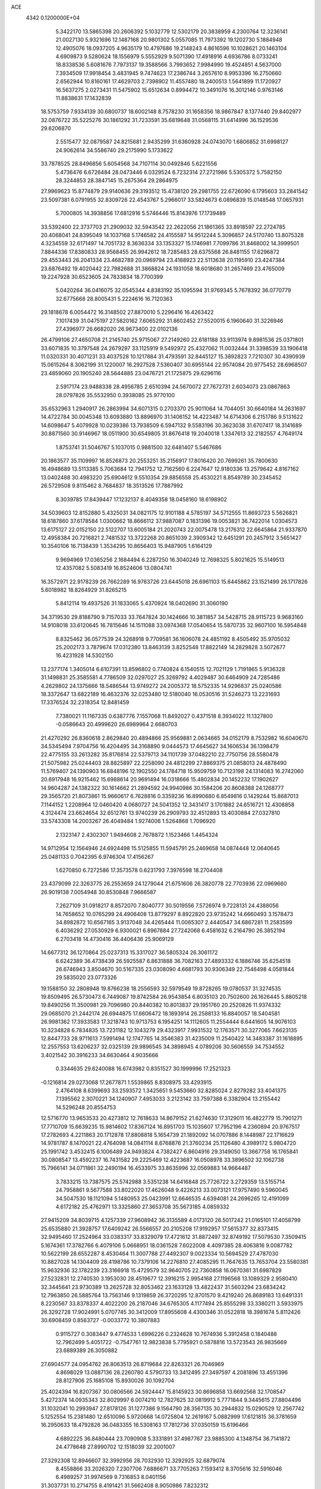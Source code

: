 ACE                                                                             
 4342  0.1200000E+04
   5.3422170  13.5865398  20.2606392   5.1032779  12.5302179  20.3838959
   4.2300764  12.3236141  21.0027130   5.9321696  12.1487168  20.9801302
   5.0557085  11.7973392  19.1202730   5.1884948  12.4905076  18.0937205
   4.9635179  10.4797686  19.2148243   4.8616596  10.1028621  20.1463104
   4.6909873   9.5280624  18.1556979   5.5552929   9.5071390  17.4918916
   4.6936786   8.0733241  18.8338536   5.6081676   7.7973137  19.3588566
   3.7993652   7.9984990  19.4524851   4.5637000   7.3934509  17.9918454
   3.4831945   9.7474623  17.2386744   3.2657610   8.9953396  16.2750660
   2.6562944  10.8160161  17.4629703   2.7398902  11.4557480  18.2400513
   1.5641899  11.1720927  16.5637275   2.0273431  11.5475902  15.6512634
   0.8994472  10.3491076  16.3012146   0.9763146  11.8838631  17.1432839
  18.5753759   7.9334139  30.6800737  18.6002148   8.7578230  31.1658356
  18.9867847   8.1377440  29.8402977  32.0876722  35.5225276  30.1861292
  31.7233591  35.6819648  31.0568115  31.6414996  36.1529536  29.6206870
   2.5515477  32.0879587  24.8215681   2.9435299  31.6360928  24.0743070
   1.6806852  31.6998127  24.9062614  34.5586740  29.2175990   5.1733622
  33.7878525  28.8496856   5.6054568  34.7107114  30.0492846   5.6221556
   5.4736476   6.6726484  28.0473446   6.0329524   6.7232314  27.2721986
   5.5305372   5.7582150  28.3244853  28.3847145  15.2675364  29.2864975
  27.9969623  15.8774879  29.9140636  29.3193512  15.4738120  29.2981755
  22.6726090   6.1795603  33.2841542  23.5097381   6.0791955  32.8309726
  22.4543767   5.2966017  33.5824673   6.0896839  15.0148548  17.0657931
   5.7000805  14.3938856  17.6812916   5.5746446  15.8143976  17.1739489
  33.5392400  22.3737703  21.2909032  32.5943542  22.2622056  21.1861365
  33.8918597  22.2724785  20.4068041  24.8395049  14.1037168   5.1746582
  24.4155587  14.9512244   5.3096857  24.5170740  13.8075328   4.3234559
  32.6171497  14.7051732   8.3636334  33.1353327  15.1746981   7.7099786
  31.8468002  14.3999501   7.8844336  17.8380833  28.9568455  26.9942612
  18.7285483  28.6375568  26.8481155  17.6296872  29.4553443  26.2041334
  23.4682789  20.0969794  23.4188923  22.5113638  20.1195910  23.4247384
  23.6876492  19.4020442  22.7982688  31.3868824  24.1931058  18.6018680
  31.2657469  23.4765009  19.2247928  30.6523605  24.7833834  18.7700399
   5.0420264  36.0416075  32.0545344   4.8383192  35.1095594  31.9769345
   5.7678392  36.0770779  32.6775668  28.8005431   5.2224616  16.7120363
  29.1818678   6.0054472  16.3148502  27.8870010   5.2296416  16.4263422
   7.1017439  31.0475197  27.5820162   7.6065292  31.8602452  27.5520015
   6.1960640  31.3226946  27.4396977  26.6682020  26.9673400  22.0102136
  26.4799106  27.4650708  21.2145740  25.9715067  27.2149260  22.6181188
  33.9113974   9.8981536  25.0371801  33.6071835  10.3797548  24.2679297
  33.1125919   9.5492972  25.4327062  11.0032444  31.3398539  33.1906418
  11.0320331  30.4071231  33.4037528  10.1217884  31.4793591  32.8445127
  15.3892823   7.7210307  30.4390939  15.0615264   8.3062199  31.1220007
  16.2927528   7.5360407  30.6955144  22.9574084  20.9775452  28.6968507
  23.4859060  20.1905240  28.5644885  23.0476721  21.1725875  29.6296116
   2.5917174  23.9488338  28.4956785   2.6510394  24.5670072  27.7672731
   2.6034073  23.0867863  28.0797826  35.5532950   0.3938085  25.9770100
  35.6532963   1.2940917  26.2863994  34.6071315   0.2703370  25.9011064
  14.7044051  30.6640184  14.2631697  14.4722784  30.0045348  13.6093880
  13.8896970  31.1406152  14.4223487  14.6714306   6.2151786   9.5131622
  14.6098647   5.4079928  10.0239386  13.7938509   6.5947132   9.5583196
  30.3623038  31.6707417  18.3141689  30.8871560  30.9146967  18.0511900
  30.6549805  31.8676418  19.2040018   1.3347613  32.2182557   4.7649174
   1.8753741  31.5046767   5.1037015   0.9881500  32.6481407   5.5467686
  20.1863577  35.1109997  16.8526873  20.2553251  35.2156917  17.8016420
  20.7699261  35.7800630  16.4948689  13.5113385   5.7063684  12.7941752
  12.7162560   6.2247647  12.9180336  13.2579642   4.8167162  13.0402488
  30.4983220  25.6904612   9.5510354  29.8856558  25.4530221   8.8549789
  30.2345452  26.5729508   9.8115462   8.7684837  18.3513526  17.7887992
   8.3039785  17.8439447  17.1232137   8.4049358  18.0458160  18.6198902
  34.5039603  12.8152880   5.4325031  34.0821175  12.9101188   4.5785197
  34.5712555  11.8693723   5.5626821  18.6187860  37.6178584   1.0300662
  18.8666112  37.9887087   0.1831396  19.0053821  36.7422014   1.0304573
  13.6175127  22.0152150  22.5122707  13.6005184  21.2020743  22.0075478
  13.2176312  22.6645864  21.9337870  12.4958384  20.7216821   2.7481532
  13.3722268  20.8651039   2.3909342  12.6451291  20.2457912   3.5651427
  10.3540106  16.7138439   1.3534295  10.8656403  15.9487905   1.6164129
   9.9694969  17.0365256   2.1684494   6.2287250  16.3040249  12.7698325
   5.8021625  15.5149513  12.4357082   5.5083419  16.8524606  13.0804741
  16.3572971  22.9178239  26.7662289  16.9763726  23.6445018  26.6961103
  15.6445862  23.1521499  26.1717826   5.6018982  18.8264929  31.8265215
   5.8412114  19.4937526  31.1833065   5.4370924  18.0402690  31.3060190
  34.3719530  29.8188790   9.7157033  33.7647824  30.1424666  10.3811857
  34.5428715  28.9115723   9.9683160  14.9108018  33.6120645  16.7815646
  14.1511088  33.0974368  17.0540654  15.5870735  32.9607100  16.5954848
   8.8325462  36.0577539  24.3268918   9.7709581  36.1606078  24.4851192
   8.4505492  35.9705032  25.2002173   3.7879674  17.0312380  13.8463139
   3.8252548  17.8822149  14.2829828   3.5072677  16.4231928  14.5302150
  13.2377174   1.3405014   6.6107391  13.8596802   0.7740824   6.1540515
  12.7021129   1.7191865   5.9136328  31.1498831  25.3585581   4.7786509
  32.0297027  25.3269792   4.4029487  30.6464909  24.7285486   4.2629802
  24.1375666  18.5486544  13.9749272  24.2005372  18.5752335  14.9296837
  25.0240586  18.3372647  13.6822189  16.4632376  32.0253480  12.5180040
  16.0530516  31.5246273  13.2231693  17.3376524  32.2318354  12.8481459
   7.7380021  11.1167335   0.6387776   7.1557068  11.8492027   0.4371518
   8.3934022  11.1327800  -0.0586643  20.4999620  26.6989964   2.6680703
  21.4270292  26.8360618   2.8629840  20.4894866  25.9569881   2.0634665
  34.0152179   8.7532982  16.6040670  34.5345494   7.9704756  16.4204495
  34.3168890   9.0444573  17.4645627  34.1606534  36.1398479  22.4775155
  33.2613282  35.8176814  22.5379713  34.1101739  37.0482210  22.7750756
  28.5580478  21.5075982  25.0244403  28.8825897  22.2258090  24.4812299
  27.8869375  21.0858013  24.4878490  11.5769407  24.1390903  16.6848196
  12.1902550  24.1784718  15.9509759  10.7123198  24.1314083  16.2742060
  20.6917948  16.9215462  15.6988614  20.9691494  16.0318666  15.4802834
  20.1452232  17.1902627  14.9604287  24.1382322  30.1614662  21.2894592
  24.9940986  30.1584206  20.8608388  24.1268777  29.3565720  21.8073861
  15.9660617   6.7628816   0.3359236  16.8990680   6.8549816   0.1429244
  15.8687013   7.1144152   1.2208964  12.0460420   4.0680727  24.5041352
  12.3431417   3.1701882  24.6516721  12.4308858   4.3124474  23.6624654
  32.6512761  13.9740239  26.2909793  32.4512893  13.4030884  27.0327810
  33.5743308  14.2003267  26.4049484   1.9274006   1.5264868   1.7096920
   2.1323147   2.4302307   1.9494608   2.7678872   1.1523466   1.4454324
  14.9712954  12.1564946  24.6924498  15.5125855  11.5945791  25.2469658
  14.0874448  12.0640645  25.0481133   0.7042395   6.9746304  17.4156267
   1.6270850   6.7272586  17.3573578   0.6231793   7.3976598  18.2704408
  23.4379099  22.3263775  26.2553659  24.1279044  21.6751606  26.3820778
  22.7703936  22.0969660  26.9019138   7.0054948  30.8530848   7.9666587
   7.2627109  31.0918217   8.8572070   7.8040777  30.5019556   7.5726974
   9.7228131  24.4388056  14.7658652  10.0765299  24.4906408  13.8779297
   8.8922820  23.9735242  14.6660493   3.1578473  34.8982872  10.6567165
   3.9137048  34.4265444  11.0065307   2.4440547  34.6867281  11.2583599
   6.4036292  27.0530929   6.9300021   6.8967884  27.7242068   6.4581632
   6.2164790  26.3852194   6.2703418  14.4730416  36.4406436  25.9069129
  14.6677312  36.1270864  25.0237313  15.3317027  36.5805324  26.3061172
   6.6242389  36.4738439  26.5925587   6.8631888  36.7082163  27.4893332
   6.1886746  35.6254518  26.6746943   3.8504670  30.5167335  23.0308090
   4.6681793  30.9306349  22.7546498   4.0581844  29.5835020  23.0773326
  19.1588150  32.2808948  19.8766238  18.2556593  32.5979549  19.8728265
  19.0780537  31.3274535  19.8509495  26.5730473   6.7449087  19.8742584
  26.9543854   6.8035103  20.7502600  26.1626445   5.8805218  19.8490256
  11.3500981  29.7096980  20.8440382  10.8013837  29.1951760  20.2520826
  11.9374332  29.0685070  21.2442174  26.6944875  17.6606472  18.1893914
  26.2588133  16.8840057  18.5404581  26.9981362  17.3933583  17.3218743
  10.9713753   6.1954251  14.1112605  11.2554444   6.6441605  14.9076103
  10.3234828   6.7834835  13.7231182  12.1043279  29.4323917   7.9931532
  12.1763571  30.3277065   7.6623135  12.8447733  28.9711613   7.5991494
  12.1747765  14.3546383  31.4235009  11.2540422  14.3483387  31.1618895
  12.2557553  13.6206237  32.0325139  29.9896545  34.3898945   4.0789206
  30.5606559  34.7534552   3.4021542  30.3916233  34.6630464   4.9035666
   0.3344635  29.6240088  16.6743982   0.8351527  30.1999996  17.2521323
  -0.1216814  29.0273068  17.2677871   1.5539865   8.8308975  33.4293915
   2.4764108   8.6399693  33.2593572   1.3425651   9.5453660  32.8285024
   2.8279282  33.4041375   7.1395562   2.3070221  34.1240907   7.4953033
   3.2123142  33.7597388   6.3382904  13.2155442  14.5296248  20.8554753
  12.5716770  13.9653533  20.4273812  12.7618633  14.8679152  21.6274630
  17.3129011  16.4822779  15.7901271  17.7710709  15.6639235  15.9814602
  17.8367124  16.8951703  15.1035607  17.7952196   4.2360894  20.9767517
  17.2782693   4.2211863  20.1712878  17.8808818   5.1654739  21.1892092
  14.0707886   8.1448987  22.1716629  14.9781787   8.1470021  22.4764098
  14.0841114   8.6768876  21.3760234  25.1126480   4.3989172   5.9804720
  25.1991742   3.4532415   6.1006489  24.9493824   4.7382427   6.8604916
  29.3149050  13.3667758  16.1765841  30.0808547  13.4592237  16.7431582
  29.2225469  12.4223687  16.0508978  33.3896502  32.1062738  15.7966141
  34.0711861  32.2490194  16.4533975  33.8635996  32.0569883  14.9664487
   3.7833215  13.7387575  25.5742988   3.5351238  14.6416848  25.7726722
   3.2729359  13.5155714  24.7958861   9.5677588  33.8022020  17.4626048
   9.4226213  33.0073121  17.9757490   9.5960045  34.5047530  18.1121094
   5.1480953  25.0423991  12.6646535   4.6394081  24.2696265  12.4191099
   4.6172182  25.4762971  13.3325860  27.3653708  35.5673185   4.0859332
  27.9415209  34.8039715   4.1257339  27.9608942  36.3135589   4.0173120
  26.5017242  21.0165101  17.4058799  25.6535880  21.3928757  17.6409242
  26.5566557  20.2105208  17.9192957  17.5615377  32.8373415  32.9495460
  17.2524964  33.0383317  33.8329079  17.4721612  31.8872497  32.8749192
  17.5079530   7.3509415   5.1674361  17.3782766   6.4079106   5.0668951
  18.0361528   7.6022008   4.4097385  28.4063816   9.0087782  10.5622199
  28.6552287   8.4530464  11.3007788  27.4492307   9.0023334  10.5694529
  27.4787030  10.8827028  14.1304409  28.4198786  10.7379106  14.2276810
  27.4085295  11.7647635  13.7653704  23.5580381  15.9632936  32.1782239
  23.3166918  15.4729579  32.9640705  22.7360858  16.0670361  31.6987829
  27.5232831  12.2740530   3.1953030  28.4519677  12.3916215   2.9954168
  27.1196568  13.1089329   2.9580410  32.3445641  23.9730389  13.2625728
  32.8053462  23.1633128  13.4822437  31.5603294  23.6834242  12.7963850
  26.5885764  13.7563146   9.1319859  26.3720295  12.8701570   9.4219240
  26.8689183  13.6491331   8.2230567  33.8378337   4.4022200  26.2187046
  34.6765305   4.1177494  25.8555298  33.3380211   3.5933975  26.3292728
  17.9024991   5.0707745  30.3412009  17.8955608   4.4300346  31.0522818
  18.3981674   5.8112426  30.6908459   0.8563727  -0.0033772  10.3807883
   0.9115727   0.3083447   9.4774533   1.6996226   0.2324628  10.7674936
   5.3912458   0.1840488  12.7962499   5.4051722  -0.7547761  12.9823838
   5.7795921   0.5878816  13.5723543  26.9835669  23.6889389  26.3050882
  27.6904577  24.0954762  26.8063513  26.8719684  22.8263321  26.7046969
   4.8698029  13.0887136  28.2260780   4.5790733  13.3412495  27.3497597
   4.2081896  13.4551396  28.8127906  25.1685108  15.8930026  30.1092704
  25.4024394  16.8207367  30.0806566  24.5924447  15.8145923  30.8696858
  13.6692568  32.1708547   5.4272374  14.0935343  32.8029997   6.0074210
  12.7827625  32.0819912   5.7771844   9.3445615  27.8804496  31.1032041
  10.2993947  27.8178126  31.1277386   9.1564790  28.3567135  30.2944832
  15.0290529  12.2567742   5.1252554  15.2381480  12.6510096   5.9720668
  14.0725804  12.2619167   5.0882999  17.6121815  36.3781659  16.2950633
  18.4792826  36.0483355  16.5308163  17.7812736  37.0350159  15.6196466
   4.6892225  36.8480444  23.7090908   5.3331891  37.4987767  23.9885300
   4.1348754  36.7141872  24.4778648  27.8990702  12.1518039  32.2001007
  27.3292308  12.8946607  32.3992956  28.7032930  12.3292925  32.6879074
   8.4558866  33.2026320   7.2307706   7.6886671  33.7705263   7.1593412
   8.3705616  32.5916046   6.4989257  31.9974569   9.7316853   8.0401156
  31.3037731  10.2714755   8.4191421  31.5662408   8.9050986   7.8232312
   0.8567939   3.7898881  32.2102050   1.6347728   3.4103041  32.6187348
   1.1531430   4.6334741  31.8684863   8.3767809   9.7921372  10.7784958
   8.8585641  10.5016141  11.2036538   9.0500171   9.2809089  10.3294630
  28.7996553  36.9319103  13.4456116  29.6768428  36.5524021  13.4980272
  28.3061704  36.3199556  12.8995200  14.3163360   5.0819424  31.0082274
  14.4275607   6.0316416  31.0521857  15.1045161   4.7291172  31.4211661
  10.7834862   9.8621571  17.7660744  10.9672070  10.5839503  17.1648315
   9.8779358   9.6168740  17.5762153  10.1129632   8.9860141  29.3108821
  10.6421756   8.6326028  30.0259112  10.2545736   9.9317489  29.3528814
   1.4170656  29.1506396   7.8037684   0.5285366  29.4638626   7.9729999
   1.9668736  29.6538607   8.4043610  17.0431668  14.4393211  24.0953866
  16.9396848  15.1853559  23.5046621  16.1935966  13.9987713  24.0759364
   2.9571599  18.9492789   2.1666134   2.0079200  18.9519921   2.2897720
   3.3023413  19.3655833   2.9564059   1.4006830  11.9626075  19.8950392
   0.7050209  12.0530072  20.5462796   1.6244618  12.8623646  19.6571484
   6.8838252  31.3070562  15.5516119   6.8143610  31.6254746  16.4516210
   6.6074404  30.3918701  15.5993366  30.8016375   1.0520308  18.8463117
  30.2499479   0.6876512  19.5384808  30.9762708   1.9502868  19.1271519
  28.1568004  21.3587924  21.6430195  27.6502955  20.8497699  21.0101050
  27.6898250  22.1917420  21.7090567  17.4919227  14.7750042  19.3128952
  16.7183781  15.1887710  19.6958543  18.1402436  14.7812186  20.0170778
  29.5912363  13.4115979  13.0933125  28.6415468  13.4176934  12.9737949
  29.7607582  14.1312888  13.7012099  34.2355961  35.6107215   9.6389966
  33.7719917  35.8819246   8.8466888  35.0777860  36.0630324   9.5903865
  10.5564537  12.8476193  13.9439934  10.2836366  13.7637529  13.9940130
  10.6404514  12.5725384  14.8569593  18.0261125  13.5145683   1.1775157
  18.8684499  13.0823046   1.3183972  17.6220806  13.5403061   2.0448839
  12.9445511   5.3771743  22.0486055  13.4725003   5.0280428  21.3305465
  13.2005846   6.2975412  22.1086343  18.8887107  14.1777465  15.5511264
  19.8363749  14.1798504  15.4163678  18.7308135  13.4322451  16.1303742
  20.6358904   6.2078634   2.3581073  21.3380398   5.9997660   2.9744785
  20.0416816   5.4592498   2.4103132  16.3994046  26.9326126   0.3449567
  17.3140579  26.7384439   0.1401650  15.9006885  26.4848926  -0.3384619
  10.8057070  26.5315591  12.3117984  10.8891411  26.8285927  13.2179119
  11.3271584  27.1551342  11.8063538  10.9824927  24.0228191  28.1559000
  11.0413275  24.8682389  28.6009119  11.8804296  23.8318162  27.8848669
   8.7353156  36.0641706  10.1437943   9.1734404  36.1393351  10.9915141
   8.1561247  36.8252756  10.1052075  25.2566059  36.1133554  16.2470815
  25.8305944  36.8673699  16.1120583  24.9753904  35.8656501  15.3662911
  13.1677004  33.3773735  22.6118725  12.3652107  33.8860862  22.4958828
  13.1496946  32.7362862  21.9012990  12.4939112  11.2635920  26.8167089
  12.0097790  10.4412224  26.7421698  11.8296812  11.9435932  26.7043309
  26.6602075  16.3229259  25.6475220  26.0570410  16.5043888  24.9267632
  26.3669977  15.4824094  25.9993628  20.6705764  23.4411377   4.0792250
  21.1344979  23.1127688   4.8494084  21.2367861  23.2112471   3.3424831
  15.7475567  18.2952835  32.1343328  16.2521410  18.8553467  32.7242104
  14.8449015  18.5993635  32.2290999  32.8419846  25.2590135   1.8288855
  33.1402894  24.7272238   2.5667512  33.4357719  26.0097158   1.8191623
   0.3706376  18.5182786   3.3783367  -0.3872350  17.9365715   3.4373099
   1.1168895  17.9630574   3.6043219  31.4994237   6.9114292  11.0538560
  30.8866913   6.4935929  10.4487083  31.7430107   6.2167776  11.6657027
  22.2832077   5.1397047   4.1354755  21.9899500   5.4812465   4.9802127
  23.2385955   5.1434664   4.1942268  21.1762087   6.6689043   9.1697760
  20.6805693   6.8956812   9.9566341  22.0363552   7.0662793   9.3056918
  14.0984991  31.0316049  33.1405464  13.6530749  31.8102391  33.4745494
  13.6463275  30.8299009  32.3213467  18.7149828  33.0889318  13.4225469
  19.3418321  33.5608908  12.8743258  19.2523684  32.6711447  14.0955272
  15.2055309  20.4710159   2.3868525  15.3962524  19.7159382   2.9433729
  15.7659562  20.3511319   1.6201824   6.3359443  34.6726252   6.4580904
   5.6038096  34.0835836   6.2757701   6.0629383  35.1607159   7.2349218
  23.0261822   8.5083448  21.3052437  23.8975829   8.4661045  21.6990818
  23.0065810   9.3539783  20.8571906   9.8175600  10.8110020   3.0715842
   9.7423394  11.5676703   3.6529849   9.0710902  10.8901629   2.4776581
   5.2897520   6.1228464   0.3367780   5.5747101   5.7249525  -0.4858466
   5.6417223   7.0124907   0.3070844  27.0846944   0.3670078  15.1794556
  27.6655457   0.0171433  14.5038533  27.5813969   0.2765542  15.9926817
  34.7939079   5.5434814  22.5944117  35.2935374   6.2293220  23.0373845
  35.0540848   4.7347840  23.0354880   5.5789887  28.8237736  15.7620441
   5.6639911  28.7188055  14.8144218   6.1810362  28.1767529  16.1296512
  14.3389684  33.8546311   7.6866616  14.9928576  33.3165620   8.1329152
  14.2141344  34.6078363   8.2640092   4.2635696  10.9472453   8.7673367
   3.4889791  10.4007790   8.9000615   4.9218175  10.3481905   8.4150939
   3.6678442  12.0389622   4.8569736   4.3851926  12.0374119   5.4907249
   3.1451968  11.2701272   5.0849301  35.2341620   8.1071396   7.0076340
  34.8597110   7.9884624   7.8805224  34.9821522   7.3171482   6.5294745
  33.7495806  14.9773750  30.1566267  34.2208723  15.4563203  29.4749175
  32.8978587  15.4110573  30.2087916  22.9562694   9.0996636  32.7651134
  22.7676084   8.2537740  32.3587766  23.8804377   9.2573298  32.5720173
  31.8927611   6.0632163  28.5685981  32.7253369   6.5348812  28.5444817
  32.0919534   5.2491864  29.0311019  16.3574757  36.1505218  21.6247847
  17.2377250  36.3580481  21.3112149  15.8397909  36.0371889  20.8276712
  15.2215930  25.7994740   9.5683942  15.7761576  26.3966948  10.0704074
  15.7839317  25.4904934   8.8580858   2.8146601  18.4029105  16.8556201
   2.0448821  18.8657717  16.5248134   2.8675672  18.6545507  17.7776342
  31.3352068  19.4016785  27.1088948  31.2215750  18.8068828  27.8502029
  30.6687500  20.0763563  27.2388058  27.4982199   3.5253604  31.9922895
  27.3958791   3.3851917  32.9336242  28.2581902   4.1024681  31.9172980
  10.1700467  21.4377490  23.3547803  10.3783371  22.3304635  23.0792667
   9.2177172  21.4328607  23.4510939  30.5904536   3.0171582  16.4371879
  30.1107985   3.8401297  16.3429505  30.3345952   2.6881297  17.2988773
  26.7037097  35.2132703  24.0625668  26.3332212  35.3413265  24.9358203
  26.7880866  36.0976208  23.7061450  25.4937349  27.4739770  25.7064741
  25.8625776  27.7334544  24.8621647  25.2131279  26.5680357  25.5770067
  21.5381944  30.0367425  22.3676613  21.9330027  29.7996205  23.2067867
  22.2823853  30.2486882  21.8041980  10.1695415   1.7963065  24.2157414
   9.4210691   2.3832193  24.1082513  10.7417326   1.9998827  23.4758860
  16.8450583  34.6957614  11.3682852  17.0219531  33.8721734  11.8228650
  15.9023045  34.8272607  11.4690572  12.3986074  24.5930311  25.7205270
  12.1838513  25.4979226  25.9469846  11.5529927  24.1452023  25.6956879
  24.7131205  24.8142066  25.3217374  24.1321213  24.0717854  25.4875163
  25.5780360  24.5067311  25.5930523  17.5742662  28.2888247  22.0530009
  17.2030000  27.9709449  22.8760111  18.0532196  29.0810102  22.2964710
  19.0815074  19.1446790   2.8151043  18.4218455  19.6193173   3.3208676
  18.9079335  18.2219575   3.0013539  14.9888547  11.4097714  20.9007847
  14.6604574  11.9594798  21.6122674  15.9176972  11.2908715  21.0991437
  21.5099930  20.5746969  19.4010213  20.7238682  20.1849141  19.0185176
  22.2187399  19.9843020  19.1453976  32.9064614  10.4964878  14.8527419
  33.2620259   9.9627659  15.5633380  32.8363748   9.8937398  14.1124618
  17.9644370  36.3850511  30.1183375  17.9841401  35.5042055  30.4924427
  18.6663516  36.3846207  29.4675322  27.1967067  25.1082908   0.7783667
  27.7285625  25.2177109  -0.0099153  27.1880117  25.9753916   1.1836968
  25.0437379   4.8537455  11.0788087  25.6592220   5.1006085  11.7690767
  24.2616260   4.5631879  11.5479667  22.8600141  31.5633635  19.4651578
  21.9690974  31.4012937  19.7753717  23.4045819  30.9662545  19.9781282
  16.0577786  36.7977003   0.9161274  15.5966732  37.6055704   1.1418695
  16.9420143  36.9222812   1.2608571  32.1738374  16.4028716  22.8911898
  32.1840119  16.6824610  23.8065903  31.6747025  15.5861248  22.8957469
  15.0987345  22.0420301  17.0273106  14.3306832  21.5141595  16.8089494
  15.7319054  21.4124252  17.3721646  16.7470498  14.1304562   3.4472074
  15.9926646  14.6819725   3.2399285  16.3742002  13.3764703   3.9040666
   3.0680498  31.5179925  14.2552359   3.3803379  30.7008447  14.6437939
   3.5466536  31.5887259  13.4293019  31.0474841   8.6766022  23.9198533
  31.4154098   7.7932510  23.9433754  30.8929857   8.8962520  24.8386111
   7.8490130  23.4607955  21.9362006   7.6668697  22.9903844  22.7496925
   8.4229098  22.8740893  21.4436053   2.6332389  30.1737141   9.9828074
   3.5266416  30.0580272  10.3063504   2.4757078  31.1157425  10.0460400
  30.2794065  31.8043510  31.8051947  30.5923200  30.9085528  31.9311417
  30.1231114  31.8732642  30.8633589  15.4753804  34.7230646  32.1303177
  15.3544103  35.4634492  32.7248165  16.2727518  34.2942248  32.4410061
  33.5210284  30.6771952  28.4196071  33.2732568  29.8522683  28.8371434
  34.3681656  30.4948565  28.0129833  25.8069078  33.3401466   8.2395784
  26.0725195  32.9836824   7.3918664  26.2466384  32.7832170   8.8819943
   2.8971716  25.3422443   3.0218728   2.3123942  24.6377076   2.7427755
   3.6297146  25.3032116   2.4069833  14.6225406  16.8076323  25.6319931
  14.6212631  15.8951947  25.9212817  13.7545382  16.9391718  25.2505472
  25.8103497   3.1572066  15.3022775  26.2812901   2.3243650  15.2736081
  25.0006586   2.9912516  14.8194825  33.4928016  30.1950101   2.6078301
  32.5823565  30.4295056   2.7876448  33.8429685  29.9257210   3.4570052
  21.3815840  20.1380735  14.9697063  21.5299896  19.4035323  15.5652370
  20.7647203  19.7994687  14.3208166  30.1709413  27.7067442   3.3634183
  30.1102209  28.2824154   4.1257486  30.7006285  26.9678282   3.6628618
  30.4688566  13.5348705   7.2319419  30.3968308  13.3266758   8.1634456
  29.8747362  12.9194861   6.8023436  32.9374040  27.4568235  32.5226827
  33.7786594  27.8557345  32.7449242  32.2849159  28.0791281  32.8439741
  21.9665177  13.7968111  27.4113020  22.8203304  14.0216607  27.0416017
  21.4602704  13.4738959  26.6658683  25.4946724  28.4384529  29.2590626
  25.2394470  27.5167899  29.2994264  25.3886044  28.7558465  30.1558584
  33.0128345  33.5703186   7.0539657  32.2286680  33.8893385   7.5006659
  33.5782430  34.3395029   6.9839607  10.5860986   4.2341016  10.5362456
   9.6436970   4.3296937  10.6739888  10.7441963   3.2926904  10.6068286
  24.4758612  31.4692466  31.8191365  24.4981459  30.5132677  31.8620269
  24.4483317  31.6664164  30.8828683  12.3615678   6.4367420  19.2612543
  13.0797548   5.8396832  19.4709209  12.5564514   7.2302407  19.7598644
   3.9107789   9.5241091  32.4708878   4.2400825  10.4110715  32.6161074
   4.4667351   9.1731194  31.7752221  12.7937754   0.8475305  26.7223113
  13.3375641   0.1338678  26.3888277  13.3945115   1.5882288  26.8042507
  22.0212835  25.1655373   7.1673882  22.7414410  24.5618235   6.9853590
  22.3779286  26.0310144   6.9674247  18.3293282  37.3313164  13.8235939
  17.8581724  37.9962565  13.3214996  18.5850912  36.6769070  13.1735435
   4.7456495  32.4407006  27.6073694   5.0313267  33.2431412  28.0440723
   4.1583587  32.7414626  26.9139261  33.8029627  12.7920257   2.8090266
  33.1255189  12.9401040   2.1491973  34.3760931  12.1315171   2.4198199
  26.3846474  14.3510809  31.9928166  26.2904401  14.9044357  32.7681587
  25.9883761  14.8601399  31.2856674   5.0160835  32.3614112   3.0382642
   4.8493487  32.3757200   3.9807220   5.5882793  31.6052491   2.9077163
  13.3465414  19.6098912  32.2530376  12.3960613  19.6619745  32.1525052
  13.6073159  20.4901112  32.5240381   3.2077603  27.8618931   3.7822126
   3.6566784  28.1036737   2.9721222   2.9514816  26.9490560   3.6507535
   9.1428857  23.5654794   0.3237920   8.4143342  23.3507304  -0.2587262
   9.3240477  22.7501340   0.7913645  18.7856991  19.8746740  12.3488930
  17.9563672  20.1771716  11.9788447  19.4546184  20.2509778  11.7769016
  12.2951666  15.7450616   5.2523145  12.7768119  16.5566035   5.4124688
  12.1718568  15.3641631   6.1217643  28.1017418  23.2059180  17.3729311
  27.7879107  22.3124118  17.2336883  27.3194320  23.6986515  17.6207957
  16.7182096  34.8894075  27.2313660  17.0261755  34.3151608  26.5302030
  17.1737394  35.7175739  27.0801551  25.0131147  10.9693072   4.0524627
  24.3985817  10.9732068   3.3185922  25.4941971  11.7923393   3.9663837
  18.7115012  13.4770286  21.7881805  19.3843158  13.0690535  22.3332573
  18.0524308  13.7839331  22.4108100  12.6986853  17.6111835   7.1744508
  12.5556473  16.7690061   7.6063179  13.0587994  18.1738040   7.8600221
  34.1971988   7.5340207   9.4824101  33.9261682   8.2819086  10.0147990
  33.3913070   7.0380501   9.3382456  23.7869375  37.1197717   2.9738995
  23.3821301  37.9870685   2.9612877  23.1182884  36.5380844   2.6122642
  -0.0361741  36.6513146  13.3199939   0.3935604  35.8047687  13.4421412
  -0.0343573  36.7863232  12.3723646  11.6850203   9.2726264   1.7204741
  11.0074400   9.8090597   2.1320031  11.2403196   8.4549949   1.4969751
   7.2622700   2.6242604  14.3252224   7.8374092   3.2854926  13.9402305
   7.1059426   2.9331110  15.2176376  28.4965329  30.2250399  10.7037320
  28.0668414  31.0184042  10.3840914  28.6842805  30.4086076  11.6242132
  12.0638349  25.6187131  32.7826379  11.9564596  24.8788979  32.1848286
  12.6700707  26.2057107  32.3308152   6.8795500  14.0643955   2.8795903
   7.5000229  14.0044088   2.1531973   6.1232850  13.5532628   2.5914266
  22.0052957  22.7124930  17.0688534  21.6467134  21.8657621  16.8029637
  22.5670544  22.9744066  16.3394288  27.3644392  13.4558732   6.5134201
  27.8646033  12.6456648   6.4152869  26.7861586  13.4742106   5.7508671
  29.6895586  17.8291417  28.8990787  29.5805920  18.6402814  29.3954762
  28.9383711  17.8084236  28.3061876  31.9318739  36.2191428   3.5387683
  32.5153673  36.0952010   2.7901658  31.5497235  37.0862757   3.4035889
  18.6991189   7.1005798   0.3711360  18.9238729   7.7687028  -0.2764203
  19.5304653   6.6692025   0.5686418  13.2053581  28.8131912  13.0083446
  13.5223295  27.9335988  12.8032150  12.8158216  29.1240470  12.1911164
  29.0547407  28.0764047   6.6436642  29.7690210  28.4789377   7.1376304
  29.1817869  27.1351871   6.7628300  33.8217528  21.2722385  18.9665316
  34.5265842  20.7704298  18.5571022  33.0462783  21.0655248  18.4448606
   1.8956283  25.9744213  19.4737873   1.3901746  26.6164140  19.9723791
   2.1257002  26.4281584  18.6629720   9.4946347  29.2672076   7.0695770
   9.3644448  28.7862703   7.8868785  10.4422099  29.3898346   7.0121685
   5.3880666   9.4593969  14.6188640   4.4894827   9.3491311  14.9297020
   5.4148395  10.3524980  14.2755196  21.6542394  18.6706848  17.2350913
  21.1988530  17.9947695  16.7331017  22.5811264  18.4461305  17.1533139
  14.8521242  34.1670076   3.4547475  14.3097770  33.5833840   3.9852895
  14.2399928  34.8196993   3.1148646  26.9870684  13.6008382  12.3370588
  26.9805728  14.0004702  11.4672980  26.1764940  13.0930172  12.3733726
   4.8738711  30.8136958   0.1613943   5.0760902  31.3614746   0.9198649
   3.9905855  30.4862341   0.3311216   5.4253427  37.7691267  17.7922437
   5.5781323  37.2524340  18.5833921   5.4880041  37.1361378  17.0769602
   4.6706186   3.7249741   4.0456172   4.5936050   4.5969411   4.4328824
   5.6107847   3.5451976   4.0453696  32.4743224  17.4257302  19.2527068
  32.5158648  18.1588533  18.6386736  32.5845788  17.8282560  20.1141291
  27.9051143  27.9646473  27.0267824  26.9976799  27.7743689  26.7888982
  27.8399621  28.4579124  27.8445089  25.0661035  23.8284289   2.7415911
  25.2256089  24.3277505   1.9406742  25.8357670  23.2663727   2.8307131
  18.0096876  13.1476304  12.8562105  17.1507925  13.2574596  13.2642161
  18.5194031  13.8963625  13.1657623   2.6388300  13.7640880  29.3202647
   2.6946077  13.5585407  30.2534694   2.0313090  13.1138307  28.9676806
   0.1304767  15.2862051  16.4546858   0.3775268  14.5016021  16.9441715
   0.0133135  15.9595810  17.1248123  22.8826156  29.0123242  13.9754333
  22.3009739  29.0126350  13.2152197  23.6737191  28.5673053  13.6715497
  24.1136127  22.7232961   9.1645201  24.8678621  22.6209918   8.5841121
  24.4886874  22.7336316  10.0451130  33.4243572  29.1899942  21.4118752
  32.6582608  28.9649968  21.9397997  33.1713777  29.9901948  20.9515360
  11.5015113  26.7606318  18.1406373  12.1136956  26.6809781  18.8721546
  11.4857177  25.8889245  17.7455315  10.8271765  13.4533904  26.3420434
  11.3080368  14.1429286  26.7998013  10.5398992  13.8629865  25.5259952
   1.0932233  21.6991922  32.6072999   1.4363134  22.3912762  32.0420206
   0.2913917  21.4098148  32.1719164  13.5887129  12.9327377   1.7683588
  12.9985477  13.0108221   1.0187991  13.0728637  13.2427861   2.5126715
   3.5288153  27.8771824  22.7440639   2.6581045  27.4973452  22.6265129
   3.9085523  27.3850162  23.4719402  18.7250948  20.4894774  22.7858246
  18.4703721  20.5736399  21.8669858  17.9206903  20.6641797  23.2743370
   2.6455197  37.2106083  14.1350329   3.1362196  38.0312624  14.1794440
   2.7220170  36.9349372  13.2215859   3.4473922  35.0123986   5.1750332
   2.6072181  35.3100147   4.8260863   4.0755186  35.1963566   4.4765716
  28.7646251  10.2921471  26.2544800  28.1086935   9.8567437  25.7100450
  28.3014909  11.0369328  26.6379285  23.1176509   0.6903079  17.1978330
  22.3738050   0.6126005  16.6004330  23.8524156   0.9343186  16.6349729
  31.3396805  14.9361767  18.6373765  32.0708466  14.3218104  18.5727071
  31.7489651  15.7734509  18.8557567  32.9216854  33.8818417   1.1367877
  33.3977647  33.7166808   1.9506072  32.4769455  33.0556242   0.9475713
  13.6067310  12.1834951  18.5923880  12.9224476  12.4042314  19.2242611
  14.4048215  12.1178773  19.1167712  18.1861285  19.5813273  30.8158043
  17.4394127  19.0664729  31.1217001  17.7937674  20.3092236  30.3336720
  27.4746851   5.8224110  22.1653046  27.3963259   5.7606575  23.1172911
  28.2798813   5.3473152  21.9599394   4.2625650  33.2027961  31.5345222
   4.4809991  32.2751741  31.4448792   4.0731937  33.3153338  32.4660293
  25.1761303   6.5538552  32.2874291  25.6956570   6.5257936  31.4839763
  25.8052140   6.3730926  32.9858634  11.5348834  25.3411629   4.0973646
  11.1774363  25.7317686   3.2999372  10.8951443  24.6734323   4.3445522
  29.2866202  20.9634854  27.7245469  29.5979821  21.8180170  28.0229782
  28.8166066  21.1502658  26.9118771   8.3749823  15.1416450  11.6075911
   7.6522567  15.5272310  12.1027911   8.6126274  14.3573282  12.1021653
  19.2833407  27.6482764   8.3585285  19.1454207  28.4586241   8.8489838
  19.6174889  27.0293106   9.0077267  35.1967864  19.2976176  16.4253386
  34.6004250  18.6305019  16.0854245  34.6995803  20.1137099  16.3704634
   4.7844741   2.7433997   9.0573949   4.4433186   2.0853791   8.4517104
   5.7061098   2.8360921   8.8160912  29.6058214  15.7046655  25.5808233
  29.8761243  15.4772573  26.4704601  28.9322139  15.0603973  25.3631002
   8.8245601  22.0529338  30.9277897   7.8755835  22.1779415  30.9347393
   9.0416092  21.9179377  30.0053486  19.4592565  23.1894722  17.0401361
  20.3989102  23.0540651  17.1623971  19.1171348  23.3084486  17.9261549
  22.1178079  11.8178395   3.4563228  22.7037820  11.9789331   2.7167857
  21.8024942  12.6865241   3.7057146  13.3265131  30.7579389  17.2974640
  13.8087023  30.3725335  16.5658985  12.5514143  30.2042424  17.3916648
   5.2877319  13.8563301  11.6474123   5.4959750  13.0579868  12.1327108
   4.3316675  13.8664591  11.6019138   0.6057970  11.8033851  28.7656713
  -0.3186710  12.0471764  28.7192317   0.7688238  11.3262097  27.9520634
  30.6228340  37.0124614  23.6119546  30.5696431  36.1889875  23.1268842
  31.2137522  36.8233429  24.3408453  13.0031060   5.4364606   0.2428295
  13.8868898   5.2593430   0.5649900  13.0207758   6.3595583  -0.0097776
   7.4209368   3.7290127  24.6194761   7.8539277   3.9031085  25.4552042
   7.9003902   4.2624735  23.9856182  31.5588909  26.1833403  30.6440792
  32.0728752  26.4307053  31.4127550  31.9467493  26.6830328  29.9256747
  19.3148317  25.0714306  10.8618354  20.1780200  24.7990233  10.5504963
  18.7325121  24.3542692  10.6112055   2.3546937   4.0205035   8.6637219
   1.9503571   3.2052288   8.3669544   3.2749625   3.7955063   8.8005187
   1.4887657  33.2897541  21.1641996   1.9089438  34.1470992  21.0960704
   0.6657217  33.3876664  20.6854057   8.4083753  17.6105754  14.6676633
   8.8478399  18.1691038  14.0264545   7.8176552  17.0667125  14.1466117
  28.2778613  34.7066298  11.8034286  28.2032952  34.1367118  12.5688469
  29.1423087  34.5105802  11.4421433   9.3873392  25.2204512   6.1450746
   8.8796075  24.5977385   5.6248157   8.9606116  26.0636538   5.9929405
  24.6211503  12.3272307  12.4568522  24.1872439  11.9626843  11.6854489
  24.0646545  12.0659792  13.1905360  23.4843518   1.8074863  14.2207512
  22.8442181   2.5122299  14.1217705  22.9894667   1.0076812  14.0428964
   0.5175931   2.5088836  27.6527102   0.1260086   2.6871086  28.5077712
   1.4172034   2.2487071  27.8508045  21.9569243  36.9892101  26.1028243
  22.2484053  37.0933765  25.1970538  22.7233544  37.2175318  26.6288338
  21.0007315  15.4770913  18.4981446  21.1798191  16.1363707  19.1685997
  20.2570653  15.8289351  18.0088611   5.0414809  12.0197678   2.5730980
   5.5521673  11.2488997   2.8204712   4.3923069  12.1109338   3.2705891
  28.6825339  12.5384242  20.5840988  27.8610217  12.4843154  20.0958141
  29.1212481  13.3118796  20.2297989  25.7189911  20.5420409   7.8791144
  26.0156782  19.6347412   7.9499367  26.0357244  20.8315074   7.0234737
   2.2767331   6.7900617   4.9897009   1.7583508   6.3415632   4.3215986
   1.6425100   7.0255785   5.6668454  23.1371913  35.6212068  31.2815858
  23.6940411  35.2043296  31.9391292  22.4107682  35.0097594  31.1604522
  14.1256005  24.1986457   0.9916231  13.4209324  24.7327236   0.6249688
  14.4386272  24.6995099   1.7448701  29.8975688  16.8342698  11.8599316
  29.4221912  16.4404997  12.5915004  30.8208643  16.7068899  12.0779493
   2.2952628   8.6810337   8.6069640   1.6970699   8.7849630   7.8669668
   2.7902414   7.8869986   8.4051314  27.2594851  27.5433101   1.9314072
  27.5599113  27.9085423   1.0991925  27.0671588  28.3085513   2.4733005
  22.7153054   2.6073407  27.1937760  23.5825507   2.6617693  26.7923349
  22.1651242   2.2049691  26.5217421  20.5478149  20.7725699  10.6318871
  21.3956759  20.4534754  10.3227881  20.3015075  21.4483614  10.0003253
  22.7656029  15.5587710   9.8824534  23.7128195  15.6965779   9.8871288
  22.6597965  14.6292705   9.6798065  10.0510294   5.7975779   5.8704604
  10.2932480   5.9187634   4.9523776  10.4506398   6.5400079   6.3236063
  11.6239642  23.4186953  30.9821003  10.7669245  23.1981673  31.3469047
  11.4443647  23.6478802  30.0702614  24.6183500  33.0484782  12.0325321
  24.1299577  32.7819343  12.8114154  23.9448835  33.2166644  11.3734508
   6.5939802   8.6060436   0.6172356   6.2786582   8.6106264   1.5209960
   6.9935160   9.4677432   0.4985900  25.4953537  22.0379881  13.2381642
  24.7244718  21.4709822  13.2163183  25.5883709  22.3505340  12.3382226
   4.7516039  31.6499309  12.0654244   4.8297241  31.9058743  11.1463912
   4.9647136  30.7167874  12.0731248   2.6946794   3.6017530  29.6303887
   2.0281571   4.0679748  30.1349846   3.4501323   3.5557805  30.2164000
  17.5441642  10.5449941  21.2994366  18.1331095  11.2695503  21.5101349
  17.8771165  10.1987000  20.4715145  20.3218667  24.6982316   0.4030646
  19.6012122  24.0751409   0.3100753  21.0158166  24.1992546   0.8339791
  19.8674289  26.9431882  31.9740177  19.7083273  26.2655330  31.3169775
  20.0746897  26.4582971  32.7728640  20.1033387  34.6660952   4.4384218
  19.9812988  34.8763255   3.5126025  19.4977870  33.9429856   4.6016745
   6.6782980  19.6392198  15.7401420   7.2640541  19.4589422  16.4754118
   6.9643846  19.0374954  15.0528909  22.4807770  21.9435401   7.2743176
  22.8856891  22.3885284   6.5298289  23.0838170  22.0966182   8.0017388
   2.8602290  15.8355711  16.0627851   1.9776841  15.4670979  16.0231131
   2.7914826  16.5548220  16.6906258  31.9619541   1.8920375   7.6731336
  31.2094539   2.3444690   7.2919760  31.5931136   1.0982885   8.0606270
  24.1894339  28.0403796   8.5378883  24.9392136  27.8127765   9.0876692
  24.3421813  28.9522383   8.2900703   6.2919843   9.2763096   8.7130153
   6.8996297   9.4272815   9.4370363   5.7651130   8.5283790   8.9945084
  17.7526399   6.6290303  27.4278240  16.9833662   6.9057436  26.9299489
  17.3944515   6.2423338  28.2268226  20.4910928  21.9239818  27.1279368
  20.8198725  21.7185070  28.0031030  20.1306185  21.0972543  26.8072940
  17.5237793  11.8765102  31.1945804  16.9021730  12.3230685  31.7694048
  16.9772406  11.4605499  30.5278689  15.8776557   9.5095867   6.1964330
  16.3991348  10.2970967   6.0411288  16.4162469   8.7948518   5.8568665
  23.9153579  23.0936618   5.0750531  24.5319752  23.6822234   5.5104956
  24.2528166  23.0104303   4.1831865   9.3622011   3.8118242  31.0759691
   9.1490203   3.1959773  30.3748854   9.8447629   4.5138874  30.6395367
  28.3993968   3.6039267  11.5757553  27.9643280   4.2383674  12.1453446
  29.2788736   3.5158178  11.9431641  27.2584481  33.8806147  28.6404430
  26.9548881  33.0121478  28.3761544  26.8042320  34.4827243  28.0510504
  10.9431872  19.7970677  17.0652603  10.1288096  19.2961408  17.0195094
  10.8171939  20.5161198  16.4461306   4.8384974   6.1272882   5.4451702
   3.9124348   6.3300529   5.3127830   5.0569916   6.5400478   6.2807070
  10.9210403  18.7316581  22.7494122  11.4899402  18.7805532  21.9811714
  10.6794941  19.6407306  22.9268229  32.3836122  12.5331578  11.5069271
  32.5478325  13.2092632  12.1643045  31.8230562  12.9601253  10.8590787
  24.4461507  14.0232535  26.1182502  24.4855222  14.8067874  25.5698375
  25.1057294  14.1717734  26.7958412   4.3816102  22.0335366  19.8640611
   5.1663073  22.5683422  19.9843335   3.6576773  22.6586398  19.9014656
  25.9218529  36.4244691  20.9975001  25.0402689  36.6467461  20.6981098
  26.0973775  37.0436114  21.7060802  20.1469001  11.8591480   1.1812985
  19.7095449  11.2111383   0.6289981  20.5897006  11.3411660   1.8534995
   6.4486532  35.5954151  16.1151808   6.3405636  35.3087949  17.0220421
   5.7793345  35.1128095  15.6300663  29.1364162  24.4299043  24.9166273
  29.0122575  25.2513118  24.4411211  28.2499680  24.0948246  25.0513971
  31.1274971  35.7411840  32.7939777  31.7866999  35.1728430  33.1923143
  31.4283739  36.6290593  32.9873228  26.5268812  21.0713611  27.2631676
  25.8127493  20.5350523  26.9187544  27.2509640  20.4570828  27.3839901
   5.3459405  24.0335950  15.7140728   4.4700690  24.0225782  16.1000257
   5.8165576  24.7055546  16.2072479  33.9372042  16.1617175   6.5621685
  34.3312836  16.8242553   7.1295986  34.6544728  15.5602007   6.3623309
  24.6835538  18.5614980  21.4452773  25.5083271  18.1717903  21.7352923
  24.1050312  17.8138003  21.2953055  23.2316599   7.6538225   2.3573581
  22.7500180   6.9116075   1.9921598  23.3673222   8.2407053   1.6134521
  33.8166593  32.1910016  25.8862079  34.5156536  31.7978326  25.3636594
  33.5401147  31.4931217  26.4801091  19.7148962  15.1060603  24.7546736
  19.1474230  15.8371874  24.5104215  19.1310534  14.3479774  24.7805520
   4.2597537  19.6514488   4.6088205   4.7812026  20.3221289   5.0498546
   4.6965691  18.8276833   4.8252337  13.8356247  10.3421347   2.5768689
  14.0059641  11.2391441   2.2894834  13.1963081  10.0066159   1.9484318
  11.6267468   8.4652558  11.7979773  11.6105763   9.1813882  11.1630563
  11.3623265   7.6942288  11.2961495  21.7984603  10.0703407  24.4890407
  22.6208207  10.2308501  24.9518495  21.9341847   9.2347332  24.0423071
  22.1191769  35.4382800   1.4413349  22.6704022  34.7942630   0.9967850
  21.2257086  35.2007485   1.1932923  12.3277131  34.9850522   2.8509583
  11.8392650  34.4133542   3.4432520  12.3220784  34.5226229   2.0128896
  32.0102624  17.0678677  30.4632560  32.3052043  17.8810896  30.8730259
  31.1650687  17.2894446  30.0723811   0.1658482  29.4979155  26.8039259
  -0.0186508  29.1654800  25.9254735   0.9527068  29.0267513  27.0779507
  14.1124439  23.7423044  10.9918458  14.4838752  24.4784959  10.5057464
  13.1654840  23.8664496  10.9279179  20.3890260  15.9493128  11.3673769
  19.6415348  16.0075479  10.7723160  21.1548963  15.9929408  10.7948640
  27.2842765   2.0246646   7.3141544  27.3103441   1.4838871   8.1035289
  26.3782498   1.9632186   7.0115461   6.4049499  10.1130542   4.8832055
   6.0730515  10.7868690   5.4765426   7.1245724   9.7040038   5.3638854
   1.0262291  26.0315560  22.6490144   0.1851643  25.6070220  22.8181677
   0.8771692  26.5524921  21.8599399   8.0954718  24.5815669  12.0060839
   7.1453625  24.4919404  12.0801880   8.2882174  24.3459410  11.0985811
   0.6578296   1.9627611   4.6251377   0.3038484   1.5624751   3.8309713
   0.0590091   1.6876754   5.3193810  21.7254494   1.8285656  29.6262890
  22.5090732   1.4468527  30.0218403  22.0039084   2.0919074  28.7491667
  22.2429469  23.2183978   1.6473773  22.3912523  22.3603490   1.2498982
  23.0642722  23.4198165   2.0958046  26.5453722  11.0752209   9.3788136
  26.1521034  10.5156069  10.0484431  26.1293272  10.7998068   8.5619382
  14.1780187  29.2210861   4.2775494  14.2959660  30.1573248   4.1169957
  14.2017552  28.8239254   3.4069566  32.6314117  34.3953632  18.1984393
  32.7353247  33.7469802  17.5019959  32.1945435  35.1341350  17.7746537
  16.2865708   3.8932668  32.8286377  15.7248323   3.8343061  33.6014283
  16.7782071   4.7053505  32.9512989  20.0954329  35.4869092  11.8052078
  20.5050684  36.1171689  11.2125837  19.6795318  34.8485863  11.2257235
  16.7735274   2.7452813  15.7950252  17.3360980   2.5351151  15.0496553
  16.0013293   2.1923806  15.6756828  10.1909480   7.4179377   0.5463900
   9.9760444   6.7362513   1.1830627   9.3572367   7.6208507   0.1221451
   3.0797729  16.4690035   4.7172890   2.6324046  15.6437499   4.9045051
   3.7923096  16.2263976   4.1259636  26.3756602  31.9167811  15.9541626
  25.5423546  31.9007445  16.4248816  26.8934441  31.2215245  16.3600566
  31.1763316  22.4113379  16.4604264  31.2491823  23.0754014  17.1459513
  30.3697952  22.6343525  15.9956734   5.0287902  35.9548582   8.8115252
   4.3983563  35.6829926   9.4785139   4.5112068  36.4599711   8.1844683
  18.1283492  11.9991486   5.8367148  18.5073365  12.8755219   5.9043184
  17.7586803  11.9654705   4.9544209   0.8114985  35.5902946  18.3456018
   1.0742874  35.9941608  19.1726845   0.8384777  36.3058704  17.7104206
  28.5365753  30.2738300  28.5141928  28.1041191  30.8206091  27.8582613
  29.4519131  30.2444723  28.2357565  18.7232438  31.2738840   3.7378811
  19.6692153  31.1729835   3.8436587  18.4756489  30.5818789   3.1246458
  23.1823405  34.0310118  16.8274035  23.6109138  33.3486658  16.3107212
  23.7278851  34.8069614  16.6988920   2.0247705  27.3711265  13.5424099
   2.0252514  27.1570303  12.6094605   1.1259859  27.6452853  13.7247692
  34.4243223  14.9057850  21.5357862  33.5145745  15.0593769  21.7907379
  34.3814267  14.7141254  20.5989520   8.2764865  33.7661412  21.5490614
   8.7846360  33.0091693  21.8406254   8.8027673  34.5223253  21.8087649
  14.3187272  27.7628277   7.1677747  14.0011854  27.1907594   6.4691067
  15.1275386  27.3481098   7.4678831  19.0079791   9.4119181  28.0545909
  19.5154995   8.8401289  27.4786464  19.5770823  10.1667766  28.2047307
   1.2393274  34.0665940  12.8193983   0.7615662  33.3264004  12.4451129
   1.4973835  33.7686809  13.6916866  34.6225263  27.8872532  18.4325032
  34.3440501  27.0729631  18.8515669  35.1407354  28.3355487  19.1008761
  30.6759113  22.1096706  20.2374915  29.7890517  22.3510226  20.5048136
  30.7970618  21.2244804  20.5809922  11.9739792   7.7110398  16.4857438
  12.2652338   7.1449253  17.2005283  11.7875955   8.5506476  16.9059245
  14.2204771  36.8378786   4.8102134  14.1299235  36.8554446   3.8574683
  13.6915468  36.0897647   5.0873241  23.1140261   1.6515240   9.8585519
  23.8734477   1.2330036   9.4531491  23.4074188   1.8764244  10.7414859
   0.3287266  21.3762866  11.8031818  -0.0027168  20.9108702  11.0352203
   1.2701273  21.4539254  11.6483632  28.3018358   1.2695947  10.0190071
  27.7971026   0.6484938  10.5440880  28.3540012   2.0557996  10.5625073
  24.9778058  28.2931802  31.8968480  25.0241407  27.3415534  31.8046998
  24.6421837  28.4319967  32.7824662  25.3974298  13.7334187  20.8875016
  24.9417229  14.3774281  20.3454547  25.6985908  13.0689531  20.2678086
  19.8774946  24.6548456  26.9737293  20.5347857  25.0981165  26.4373423
  20.2250822  23.7715646  27.0971366  10.2673044  36.9347839   0.3500001
   9.7839967  37.7367510   0.5487316   9.7234502  36.2326733   0.7070648
   2.6409099  14.4395964  21.4732556   2.8177688  15.3162005  21.1319082
   1.7442263  14.4880308  21.8046832  11.5867733  26.8109874  29.0471024
  11.9894524  26.9137978  28.1848313  12.3199361  26.6223972  29.6328821
  17.7744664  16.5627462  10.6365350  17.0437489  16.1425306  11.0900796
  17.5972905  17.5001976  10.7141582  25.5440295   4.0681800  19.9066497
  24.8448855   3.7738050  19.3228922  25.1033814   4.2455928  20.7376647
  16.4976859  30.1593975   0.4111817  16.7651037  29.7840173  -0.4277516
  15.5721038  30.3732545   0.2937300  26.1169871  29.6905055  24.0755492
  26.8807475  30.0170271  23.5998544  25.4370545  30.3448229  23.9149499
   2.3796941  21.8782831  16.0803933   2.8042968  21.2686368  15.4768406
   2.7199388  21.6380834  16.9422340  24.6248409  11.4944366  25.4184963
  24.3028013  11.7044808  24.5419099  24.7234911  12.3444287  25.8474640
  30.6214819  28.7366497   9.6389451  31.1889812  29.2605201  10.2043974
  29.7503849  29.1155264   9.7567341  11.6825168  13.2772156  23.2564552
  12.5770536  13.4524739  23.5485516  11.3634600  14.1228555  22.9412921
  -0.0421449  15.2671807  27.7846383   0.5412929  15.8035675  27.2478689
   0.5182240  14.9293931  28.4832927   0.8390673  21.0403830  28.8898000
   0.6558178  21.2835531  29.7972799   0.0006958  21.1448989  28.4398650
  21.1093552  25.5171652  17.7432677  21.1725104  24.7798111  17.1361828
  20.3142452  25.9789869  17.4772739  19.5450973   9.8423216  32.3323021
  19.1308487  10.4657504  31.7356728  20.3901825   9.6481337  31.9268962
  21.3032909  10.8424971  28.0992036  21.8952409  10.3072663  27.5706632
  21.5284580  11.7445777  27.8716466  28.7458044   9.3828363  32.9834945
  28.8699119   9.1843460  32.0553615  27.7961155   9.3845030  33.1031609
  10.4620391  21.4405089  14.5834013  10.9776216  21.3456098  13.7825264
   9.9625310  22.2464938  14.4525891  30.6646688   2.1516729   3.1775168
  31.1804396   2.7892375   3.6712006  30.7388246   2.4372031   2.2669097
   3.7955921  25.0581831   9.8063680   3.3349062  24.2276257   9.6873101
   3.4388683  25.4155095  10.6195702  12.9547854  24.0309780  20.7462142
  13.1221712  24.8481732  21.2156883  12.9809584  24.2763845  19.8213778
  29.3996121  29.0192071  21.4955219  29.3340949  28.2821885  20.8882798
  30.0318303  28.7314542  22.1541039  12.4244791   0.1845708  12.9050062
  12.3899375   0.0212663  13.8475402  11.5069786   0.2334854  12.6366184
   2.7086423  30.0479056   5.7421083   2.2228697  29.5529938   6.4018955
   2.9638590  29.3936013   5.0917375  21.6455950  29.5576664  16.2628210
  22.0022038  29.3661229  15.3954266  20.7058308  29.6661075  16.1168220
   4.3038052  27.7201671  32.6573371   5.1914609  27.8082744  32.3101538
   3.7665716  28.2652480  32.0824470  14.5545746  23.1389713  24.7819690
  13.8521174  23.7794233  24.8942503  14.3760566  22.7340008  23.9332276
   4.8100719   4.4705532  23.6529344   5.7359332   4.2284186  23.6725151
   4.5941991   4.6656843  24.5648305  32.8457896  30.5734684  12.0426414
  33.0112421  29.7496831  12.5011554  31.9621541  30.8242131  12.3119873
  14.3174304  21.7305417   6.1490996  14.9958263  21.3131898   5.6182246
  13.5256994  21.6733227   5.6141979   4.6607676  20.5016284  22.4971143
   3.9079726  20.1983098  23.0045878   4.2876699  21.0991033  21.8489988
  11.6599256  33.6985510  25.9673871  11.3719199  32.8371241  25.6653469
  11.7126339  34.2264292  25.1706448  14.5045006   3.1151510  26.4776021
  14.3854237   3.9692300  26.8930557  15.4296115   2.9099257  26.6128214
  30.6801516  32.2571574   1.3804398  30.5472150  32.2153720   0.4334374
  29.8415729  32.5622170   1.7267868  29.9069958  29.1199599  14.5000144
  30.4255352  28.3956017  14.8502342  30.2329587  29.8927931  14.9612181
   5.9179877  17.8450160   8.5798346   5.0867853  17.6932878   9.0296268
   5.6670011  18.1855464   7.7211865  30.1852500  16.1584981   3.5844267
  29.3202735  16.1232289   3.9928427  30.6761898  15.4506241   4.0017087
  32.8425296   1.7322138  26.5474765  32.8619113   1.9517352  27.4789627
  32.1504094   1.0754951  26.4705217  26.2312131   5.7661773  15.7063991
  25.4136397   6.2118433  15.9281816  25.9632897   4.8784825  15.4688137
  26.3733121  32.0737282   5.8179640  27.2548312  32.3193515   5.5372057
  26.4053808  31.1207180   5.9014814   7.6620074  19.7555062   5.0860828
   7.3308765  20.1646260   4.2865797   7.9701876  20.4878075   5.6199289
  32.0651297   2.8842585   0.3590134  32.1375843   3.8255090   0.5172207
  32.8455524   2.5116516   0.7693016  17.0026091  10.8795769   2.7299505
  17.4340206  10.0270936   2.6717409  16.2829231  10.7422420   3.3459236
  26.0744560   6.9385319   1.6503355  25.4272028   6.7144971   2.3189935
  26.2489564   7.8695226   1.7883128   0.5491861   2.8737979  23.3920035
   1.2939204   2.7929572  22.7961281   0.5430016   2.0507609  23.8806790
  13.2273907  19.4823378  21.1193077  13.4528102  18.8434075  20.4431525
  14.0506247  19.6438420  21.5802134  23.8101793  27.5137244  22.8932425
  23.5440655  27.8251727  23.7583525  23.2106165  26.7920623  22.7036109
  19.5919791  12.6034636  26.5497300  18.8379038  12.8822681  27.0692204
  19.2322296  11.9755450  25.9232076   8.5521962   0.2074231  18.0617218
   7.9085629  -0.2265084  17.5016580   8.0278558   0.7271500  18.6709697
  13.1333012  34.1629486  30.7626659  13.2455974  34.7918136  30.0498194
  13.9078291  34.2829493  31.3121551  29.9459525   3.8764186  19.2471523
  29.2645302   4.3168157  18.7392685  30.0389583   4.4099509  20.0364084
  34.2848403  16.0909491   3.5641292  34.2755848  15.1411234   3.4459035
  33.8846071  16.2293721   4.4225489   8.8244486  21.7705433   7.1472049
   8.2995675  22.4462723   7.5762994   9.7305054  22.0434966   7.2913897
   8.3554057   9.3717133   7.0143759   7.5319388   9.4966129   7.4861113
   9.0264607   9.6998722   7.6128980   4.8473422  26.0255119  20.9723412
   4.8631873  25.6499702  21.8526533   4.1901254  26.7197985  21.0199227
  34.6847116   2.5080625  30.4198283  35.3080161   1.7840952  30.4797830
  34.9958414   3.1458065  31.0622554   0.4437115  23.6316974  19.5826586
   0.9271733  24.4264693  19.3571942  -0.2869251  23.6123439  18.9645750
  27.6767108   4.7232602   7.9217218  27.5604294   4.9293417   6.9942301
  27.4625575   3.7927531   7.9890026  31.8062642  36.7694153  25.9776706
  31.4031211  36.5711406  26.8228893  32.6038051  36.2403250  25.9627127
  30.1754594  10.1441170  20.0888778  29.7686214  10.9893860  20.2792325
  29.8480634   9.5610682  20.7737850  18.1135589  11.9876512  10.2559485
  18.0831783  12.4782067  11.0773279  17.3490688  12.2918999   9.7668478
   5.3898045  21.4868148   9.7920854   5.8005580  22.1423446   9.2283532
   5.8594993  21.5574381  10.6231274  32.8118963  25.4737876   8.2573014
  32.0778604  25.5678216   8.8644100  33.1725365  24.6082672   8.4497721
  25.2051565  24.7581778   7.0273552  25.9744860  25.1553110   6.6191283
  24.8324476  25.4563474   7.5657594  27.7608439  32.9136100  13.8192445
  26.9381108  32.7413168  14.2771279  28.4402822  32.6593241  14.4436916
  23.9830714  30.9765017  17.1902770  23.7482564  31.4395168  17.9944603
  23.1830932  30.5161191  16.9366737  27.4394324  14.7742252  22.2121133
  28.0040224  14.8515828  21.4430321  26.5884597  14.5141646  21.8593446
  26.5279204  36.6297273  10.8560458  27.0021558  35.8332498  11.0947007
  25.8221260  36.6902241  11.4998053   8.5805418  10.8065617  20.1455327
   8.8563153   9.9526001  19.8124705   8.9569708  10.8538390  21.0243375
  30.2049674  10.8812213  14.3105977  30.1564774  11.6071210  13.6885446
  31.0601266  10.9809821  14.7289066  35.0196426  26.8610298   3.1954193
  35.8849313  26.4917132   3.3718071  34.7173130  27.1796503   4.0458954
  13.3597178  31.5024910  20.6875160  14.0699362  30.8615465  20.7193234
  12.5710154  30.9791646  20.5450033  25.9951673   4.0586519  25.5311636
  25.2374269   4.1111654  24.9486658  26.7350422   3.8917766  24.9472376
   4.6647604   0.3135217  29.8989502   4.3533979  -0.2039563  30.6415818
   5.1281244   1.0500608  30.2977432  24.2493710  13.8622561   2.3070757
  23.4697315  14.3866237   2.1242293  24.9021381  14.1776427   1.6820491
  33.2358569   4.1898482   6.8976320  32.6054445   3.4698623   6.8768377
  33.3942532   4.3426772   7.8291822  31.5724319  14.1701954   4.7903906
  31.1498413  14.1358663   5.6485692  32.0419352  13.3389257   4.7211862
  28.8753331   4.8585908   4.8790496  29.1924770   4.1527917   4.3155790
  28.5933569   5.5420585   4.2711079  15.7636129  17.1579201  29.2149695
  14.9675341  17.1043943  28.6861735  15.4861461  16.8957898  30.0927689
   6.9516579  15.5944140  27.3576202   6.8840808  15.9205592  26.4602382
   6.8955117  14.6427550  27.2714538  19.5611835   2.1655252  21.8029835
  20.3889552   2.2180321  21.3252086  19.0660379   2.9301392  21.5089970
  23.3507102  31.1582519   8.0703619  23.3040496  31.6530913   8.8884015
  22.8349158  31.6727282   7.4494738   6.3168731  35.4503353  19.3640066
   7.0166165  35.4187323  20.0163810   5.6274578  34.8930382  19.7250583
  10.7540322  23.9736485  22.8903304  11.2234472  23.9377269  22.0569091
  11.0163303  24.8089959  23.2771459  30.6342428   0.0124762   9.2574756
  31.1544529  -0.2883648  10.0025313  29.8067907   0.2997627   9.6435082
  11.4341412  28.8316859  10.4294556  10.6004387  28.4276583  10.1887616
  11.8203601  29.0990276   9.5954321  28.1956014   0.8240276  29.0353210
  28.0570072   1.7411567  29.2717478  27.5373620   0.3448308  29.5386332
  32.0084571  11.3191863   4.7903016  32.9407565  11.1054710   4.8273889
  31.6030112  10.7343176   5.4304377  28.4944321  26.8959330  24.0710371
  28.2576155  27.6182591  24.6527542  27.9295915  27.0090065  23.3065757
  28.5629372  37.1613112  20.2282337  28.5150779  38.0417149  20.6008335
  27.6504797  36.8803326  20.1596464  35.1469499  12.2864889  22.3036593
  34.9089141  13.1949987  22.1187792  34.3108625  11.8215326  22.3353669
  10.2285003  25.5945662   1.4693040  11.0057147  25.7336515   0.9281711
   9.8084208  24.8220960   1.0910781  29.6367287  34.7913765  20.5723983
  29.7832828  34.5622197  19.6546615  29.4220144  35.7240224  20.5550418
  19.9165116  33.1125282  10.2892427  19.8019449  32.1704396  10.4140445
  19.0790736  33.4106935   9.9342399  19.1401792   7.7860100  11.0219110
  18.3419718   7.5693257  10.5400971  18.9222198   7.6112272  11.9374308
  26.4010033   8.6281198  18.1016166  26.4327404   8.0845272  18.8888469
  26.4481647   8.0039208  17.3774735  32.4493325   5.9404779  31.3981535
  32.9386329   5.8192403  32.2118601  32.7872488   6.7591988  31.0351929
  19.6970426  25.1158890  29.6290317  19.5536914  24.2446724  29.9987125
  19.3714854  25.0516291  28.7311926   3.6818370  16.3099454   0.8124393
   2.7867779  15.9784038   0.7404587   3.5882276  17.1614230   1.2395868
   8.7015127  33.5842405  27.8933673   8.6877015  34.2633287  28.5678155
   9.5514703  33.6886700  27.4657012  12.4596068  35.0634854   6.1206623
  11.8244176  35.1484233   6.8316842  13.2254304  34.6611940   6.5304276
  23.4866475   4.9843691  28.6054977  23.8129056   4.5825381  29.4106805
  22.8264691   4.3712389  28.2822831   7.5464773  10.2540335  24.2635469
   8.4247045  10.6324204  24.2214494   7.3307559  10.2525820  25.1961208
  27.3219084  18.3425133  27.3732166  26.5628278  18.3646784  27.9559148
  27.1266564  17.6408514  26.7521055  33.3715140  33.1144801  10.3199187
  33.8703955  32.4577005  10.8057063  33.9462169  33.8794439  10.2920120
  32.3928750  27.4881032  28.1632607  33.2973128  27.3227962  27.8969944
  31.9899777  27.9009678  27.3994227  12.0561330   9.4517040  14.2537954
  11.6951557   8.9233309  14.9656585  11.8459289   8.9597898  13.4600280
   1.4442006  30.5111489  21.6676833   2.3169827  30.3240273  22.0133259
   1.5071056  31.4042328  21.3290452  22.6577646   6.4363598  19.4961355
  21.7279217   6.2499768  19.6260791  22.8327845   7.1880196  20.0623575
  15.4460153  16.0489856  20.3690229  14.6724620  15.5146536  20.5488464
  15.0990090  16.8446364  19.9655899  19.8054995  21.3276468   7.3999025
  19.6727917  22.2403037   7.1436256  20.7354662  21.1668079   7.2401384
   6.1018566  28.8084645  28.9073542   6.5306513  29.5776867  28.5323022
   5.1693578  28.9511235  28.7451010   7.5543276   2.2548733   5.0165577
   7.0173477   2.9176249   5.4508903   8.3790862   2.2588340   5.5023451
  21.6888745  24.5996425  14.8724850  21.1527593  25.3146803  14.5296537
  21.9520106  24.1043894  14.0967817  22.6918207  11.1393006  20.5668945
  23.2136704  11.0138484  19.7743250  22.1349705  11.8926194  20.3702720
   5.3465124  18.3594877  20.6051820   6.0720201  18.0665224  21.1565817
   5.2384374  19.2851854  20.8234372  18.0839457   7.9605686   7.9608053
  17.8459839   7.5623808   7.1235166  18.9357019   8.3664405   7.7995252
  23.2040580   7.3247402  30.0337584  23.9849471   7.4021395  30.5818947
  23.4633000   6.7297376  29.3301979  28.3123463  22.9114627   6.9761501
  27.9575720  22.3018679   6.3290325  27.8282330  22.7172941   7.7787488
   3.1611713   1.1583884  11.4880357   3.5727554   1.8632772  10.9880736
   3.8924805   0.6985426  11.9002984  11.7198829  31.7665013  14.7107532
  11.5184649  31.2299480  13.9440895  11.0271975  32.4268518  14.7296228
   1.3861057   6.0974509  10.7326650   1.5246847   5.2642838  10.2822648
   1.1241036   6.7036251  10.0397441  27.8518467  30.1395729   3.2573852
  27.8108489  30.6289509   2.4357647  28.4316520  30.6573721   3.8159027
  14.2040322   3.6263290  10.6011390  13.4501216   3.8626262  11.1415224
  14.4601312   2.7585751  10.9136264  15.3048702  14.6317876  16.4817502
  15.8405861  15.3706472  16.1930864  14.5776215  15.0342613  16.9564670
  20.5683702  30.5929656   0.5419822  20.8990036  29.7055964   0.6815862
  20.1007931  30.8042340   1.3500472   5.3648663  22.4046347   5.5172023
   4.4325217  22.5981706   5.6147170   5.6863888  23.0735388   4.9127004
  32.5931171  36.4501161   6.0715769  32.3581110  36.4826139   5.1442431
  31.7859655  36.1876998   6.5141556  21.5070039  34.1360014  25.2128117
  22.3941131  33.9221823  24.9237606  21.6144962  34.9134562  25.7607544
  30.4406221  22.1147183   3.8861501  30.8404329  22.0369826   4.7523720
  31.1380249  21.8705387   3.2776787  31.7060751  22.9068206  28.2603229
  32.6413162  22.8501219  28.0645138  31.5999311  23.7622591  28.6764841
  15.6128033  25.6209982   2.7749323  16.0586281  26.0841865   2.0657576
  16.2503196  25.6053509   3.4887670  27.5872788   2.6422438  21.0185140
  26.9717346   3.0619177  20.4175058  27.0871372   2.5174304  21.8250571
  28.7637578  15.5086306  20.1202854  29.3754969  15.7008300  19.4096051
  28.7458436  16.3096012  20.6440763  24.1010429  25.0433619  12.2309754
  23.1908422  24.8383185  12.0171444  24.6137952  24.5640503  11.5801473
   6.6383122  28.1855791  31.4392232   7.4664071  27.7519687  31.6453124
   6.6851976  28.3567917  30.4986277   3.6954865  33.1182108  17.9399499
   4.6512096  33.1173640  17.8868035   3.4118246  33.5704782  17.1454551
  29.7896160   2.5665199   6.4160299  28.9485446   2.2826970   6.7741852
  29.6118020   3.4296295   6.0423243  13.1752136  26.9780803  20.2989060
  13.4669231  27.3374567  21.1367521  13.7826212  27.3448924  19.6564601
  34.1474845  26.3975134  15.8161757  34.3934950  26.7257913  16.6810134
  34.3666504  25.4661078  15.8422870   6.8303504  34.0280210  10.4376957
   7.6038457  33.4651338  10.4046088   7.1359634  34.8744484  10.1115160
   4.7820451  32.1927468   9.4506260   5.6434896  32.5573360   9.2475993
   4.2181094  32.5014857   8.7414796  32.4687213   5.9410685  16.0168362
  31.8564529   5.8217858  15.2907983  33.3218546   6.0466097  15.5958180
  19.1116193  23.1967293  12.9002051  20.0182959  23.2447124  12.5971093
  18.6002815  23.0519916  12.1040792   9.4293686  32.6057974   9.6958801
   9.1525825  33.0063143   8.8717396  10.3745122  32.7536853   9.7285076
  21.6087437  28.2469508  18.5937520  21.7948237  28.7413530  17.7955211
  21.4790966  27.3473399  18.2935459  18.7816178  16.0570565   3.2232986
  18.6104069  16.1762021   2.2891022  18.0508223  15.5229100   3.5345175
  15.2538372  11.8359997   9.5179844  14.8688502  11.4895248  10.3229515
  14.9079457  11.2730116   8.8254273   0.1604685  21.1927219   3.6774347
   0.0240585  21.3062448   4.6180391   0.1765123  20.2441095   3.5505133
   6.4438347  17.2478826  25.4039788   6.7920488  17.8723592  24.7675766
   5.6578343  17.6710851  25.7494275  18.6767000   3.6447137  10.7031215
  18.3745161   4.5344306  10.5205821  19.4358825   3.5277093  10.1319964
  26.4757791  26.1001472   4.8735917  26.7895742  27.0023880   4.8125505
  26.9919718  25.6225818   4.2242011   8.7196969  17.1409399  30.6688112
   7.8986823  17.2973694  30.2022314   9.2613626  16.6575590  30.0449739
  26.0622898  31.4955260  27.7111338  25.2141773  31.7910623  28.0421857
  25.8638809  30.6954677  27.2245410   1.1663326   0.0939479  16.5097312
   0.4228534   0.6966304  16.5253614   1.4658215   0.1065777  15.6006774
  22.1023313  24.9454283  20.1011674  21.6761484  25.2588456  19.3034397
  21.5192075  24.2620439  20.4315979  17.2968586   2.8985601  26.5750661
  17.6603334   2.8257611  27.4575729  17.1599115   3.8375065  26.4491414
  27.2854951  30.2016459  31.0142284  27.0018879  31.1128270  31.0887118
  27.6062021  30.1233025  30.1157624  11.9664632   2.9544066  28.7074004
  11.2884325   2.4476859  28.2604773  12.3973165   2.3225897  29.2830780
  33.3211835  12.3595086  28.8406836  32.4416266  12.0875224  29.1026663
  33.4927402  13.1462023  29.3582869  21.8210353   0.7025069   0.7299858
  21.2178444   0.6292328  -0.0096245  22.1536279  -0.1860571   0.8567452
  33.9914734  11.3956004   9.1423838  33.4571461  11.9972524   9.6607861
  33.3767926  11.0024879   8.5228179  16.8813641  31.4816683  16.2251737
  17.5563507  30.8160239  16.3576215  16.3216181  31.1216004  15.5372294
  34.2787870  23.5746597  28.2325396  34.4974408  24.3298401  27.6865314
  34.1922942  23.9343990  29.1153410   6.8744059  37.1116685   0.8653751
   7.1493296  37.9162571   0.4257321   7.1799483  37.2147830   1.7666204
   2.4592770  27.3286790  17.1522436   1.9708724  27.8358183  16.5037820
   3.0547632  26.7873809  16.6339537  11.1687064  26.7262410  23.4223866
  11.7414863  26.6008259  24.1789751  10.8393250  27.6200030  23.5168814
  34.4029439  19.8970398   9.7107153  33.4547111  19.8061443   9.6167766
  34.7508074  19.0381254   9.4709469  11.7052435  36.5476595  24.2822233
  12.6077890  36.4700401  23.9730004  11.6480615  37.4361532  24.6337072
  22.0986424  27.3187490  10.2249421  22.5876162  26.9381416  10.9545135
  22.7375985  27.3810278   9.5149504  31.6199974  16.8656500   9.3989583
  31.9323132  16.9445061  10.3003308  31.9340277  16.0085778   9.1107847
  13.5712021  11.5223585  14.4657206  13.1510377  10.6819483  14.2829521
  12.8814532  12.0534306  14.8637666  22.6155783  34.2544186  22.1054867
  21.7093389  34.3004434  21.8007840  23.1332801  34.5737124  21.3663870
  11.3298902   7.6717318  31.4230457  11.4794514   6.7486846  31.2184800
  11.1413921   7.6815940  32.3614502  26.7605087  27.8418287  10.3454941
  26.9712312  28.7755419  10.3482208  27.2937782  27.4738851  11.0501026
  18.4599651  26.7670202  18.0404181  17.5605969  26.4637309  17.9163846
  18.6557332  26.5679709  18.9559977  12.2373342  33.8420765   0.4436243
  12.5384248  34.0745639  -0.4347412  11.5846968  33.1568473   0.2995504
  11.0574872   4.0363141  17.0785196  11.9946836   3.8581543  17.0000730
  10.8954053   4.0552187  18.0217078  31.8830811  13.0299991   0.6764619
  31.9474346  13.9383549   0.3815379  31.7617083  12.5251272  -0.1276555
  33.7464987  21.9047823  14.0173545  34.5587829  21.6369318  13.5876078
  33.0580061  21.4476650  13.5343911   2.1334149  19.7674108  23.4053805
   1.2851769  20.1256788  23.6668538   2.1716105  18.9094424  23.8280661
  10.7334959  18.6590370  26.7716950  11.3369378  19.3476361  26.4925515
   9.8742454  19.0808213  26.7759694  13.7456098  29.3021545  26.3215785
  14.1071661  29.4378613  25.4457403  14.4260029  29.6223669  26.9138295
  16.5210467  29.7715810  18.7815877  16.6095120  30.5510355  18.2330840
  17.4153552  29.5693890  19.0564744  24.1269554  36.0805336  24.1735609
  23.4432367  35.6132086  23.6935943  24.9210834  35.5693646  24.0176802
   7.9097972  31.9303843   4.6934902   7.3057121  31.2221461   4.4705293
   7.4332381  32.7303638   4.4717784  15.0684718  23.0266706  13.2794594
  14.7581852  23.0581811  12.3744946  15.2909132  22.1070439  13.4245060
  30.6084753  33.5506454  11.0164205  30.6740397  32.7096628  11.4688378
  31.3482507  33.5541638  10.4090064  24.0149455   5.3005494  22.2489755
  24.5315510   6.1058087  22.2188420  23.1424121   5.5857599  22.5202176
  30.3947366  27.9688676   0.6911675  30.2316952  27.9573569   1.6343095
  29.6021023  28.3522976   0.3157423   1.2450704  22.1095840  21.7338736
   0.5753475  21.6290417  22.2204763   0.7520132  22.7287276  21.1955542
  21.7403434  25.7897330  25.3115937  21.3576185  26.0308530  24.4680212
  22.5343699  25.3056851  25.0847648   2.6662932  23.2492806   5.4083434
   2.7069585  23.9529671   4.7607297   2.4253836  23.6882032   6.2241506
  25.2486406  36.0275222   0.4722132  25.0324436  36.2540634   1.3767406
  26.2043915  35.9763027   0.4600224   6.9139835  28.0297832  21.0312968
   6.2357832  27.3901361  20.8142077   7.7155990  27.5122996  21.1078165
   4.9352626  11.9398169  32.8690181   4.9345973  11.9212091  33.8260369
   4.9901179  12.8694325  32.6475740  24.3781353  25.6233318   0.6787874
  24.2672189  25.2396440  -0.1911052  25.3184547  25.5652326   0.8480677
  27.3758540  24.5783709  29.3621883  28.0136250  25.0928799  28.8674556
  26.6812009  24.3877286  28.7318356   5.2808968  31.6773484   6.0039774
   4.5375053  31.0811844   5.9134815   5.7757971  31.3320037   6.7469730
   9.6168564  16.0291983  27.9945017   9.9376377  16.5296873  27.2442738
   8.6666161  16.0098978  27.8809118  17.4027588   1.1670842  23.4738520
  17.4389905   1.9265351  24.0553616  18.0860289   1.3304270  22.8237036
  31.5528538  11.2845533  31.5858790  30.6903460  10.8720418  31.5395481
  32.1705715  10.5579091  31.5043635  31.3051063  35.3763870  13.6306502
  31.7791020  35.6714775  14.4081343  31.1567872  34.4427079  13.7805720
  11.6112320  28.1381324   4.7897914  12.4383127  28.6199662   4.7921198
  11.8674827  27.2219515   4.8955270  12.9042610  24.5440654  14.3904982
  13.5881456  23.8945389  14.2272530  13.0336871  25.2043997  13.7097343
   2.5405281  17.5828580  24.6788373   3.4140669  17.5383325  25.0676550
   2.2060217  16.6879793  24.7382449  18.2968528   6.6998375  21.9000657
  19.0489067   6.8118720  22.4815251  17.6574477   7.3416126  22.2091250
   8.3349146  15.8360780  22.1025617   7.7111940  15.2751740  22.5636376
   8.0947345  15.7532706  21.1796921  20.7356308  22.7941332  20.9645711
  20.5528292  22.5470911  21.8710950  20.9867368  21.9743825  20.5389110
   3.3914807  25.8264898   7.1542052   4.1915237  25.9658807   6.6475166
   3.6927859  25.7399441   8.0586149  28.5671821  32.1189303  25.5316410
  27.8038916  32.3868013  25.0199140  28.4656779  32.5724409  26.3684546
  11.1039216  15.7560611  22.3115346  11.3145172  16.4749404  22.9074321
  10.2174605  15.9495814  22.0066273  34.6632881  17.8017455  25.9610111
  33.8748981  17.2592471  25.9802092  35.0456834  17.6381196  25.0989019
  20.5534336  32.4795846  15.8575492  20.6397162  33.4158988  16.0367223
  19.9315611  32.1663507  16.5143528  19.4839240  28.7724934  13.4613756
  19.8951277  27.9148473  13.3537344  19.8013837  29.2853035  12.7180876
  17.5042661  25.3306053  25.7375469  17.6316334  25.0534352  24.8302508
  18.3529103  25.1822148  26.1546980  31.5695474   4.8499248  13.1519922
  31.2437189   4.0418959  13.5484224  32.5096379   4.7032426  13.0473692
  17.8409011  21.0612260  14.6352386  17.9522054  22.0018032  14.7736503
  18.5365103  20.8254949  14.0214060  32.4028080   5.5339062  18.6603863
  32.6938523   5.6868394  17.7614222  31.7411572   4.8464091  18.5842429
  20.7542125  13.1812726  19.8979397  20.0179693  13.4255305  20.4587568
  20.8760225  13.9350856  19.3207395  30.5328529   2.4694898  31.3352691
  31.2171814   2.4418719  32.0039720  29.7214215   2.5924873  31.8278973
   0.4359682  28.1806742  20.9271085  -0.4416379  28.4658169  21.1815353
   1.0142383  28.8753793  21.2421015  16.3935705  10.2040832  25.8585476
  17.2332265   9.7645410  25.9927575  15.7423935   9.5789910  26.1770756
  20.5981712  10.7016049   9.5009827  20.4382743  10.3684793   8.6179809
  19.7922073  11.1632258   9.7324137  10.5867123  14.1359148  17.9931358
  10.8423440  14.6179742  18.7795854   9.7155529  13.7940933  18.1943104
  14.1377305  36.8471259  23.1364303  14.0030112  37.7836693  22.9916233
  14.9844036  36.6613432  22.7303992  20.5148087  18.7118300  29.8152079
  20.4295020  19.2388014  30.6097239  19.6581145  18.7748035  29.3929034
   7.4003856  12.2708474  29.7129492   7.5143483  11.4857007  29.1774225
   6.4700767  12.4817864  29.6338161   6.9045618   5.4211300  31.3492238
   7.2997138   6.2913461  31.2962078   7.5622580   4.8860959  31.7935278
  11.4576797  14.2697657   3.0580713  10.7137596  13.7595794   3.3782661
  11.6140526  14.9205721   3.7423449  34.1082376   8.0798003  21.4266660
  34.9036212   8.4867904  21.0832192  34.3153859   7.1461793  21.4675704
   3.2242567   6.4207920  15.6659016   3.1423993   6.5404941  14.7197501
   3.2427925   7.3102382  16.0191347   1.1136059   1.8902765  20.2713026
   0.6146614   2.6485646  19.9675175   1.6938866   1.6769957  19.5405376
  23.9408587  29.1078674  27.2069946  24.4081964  29.0337636  28.0390619
  24.4229638  28.5359374  26.6097488  18.8941074   2.4599109  29.0030096
  18.2202567   2.4923660  29.6820559  19.5643344   1.8761857  29.3583862
  35.2048668  12.3386914  11.4872242  34.2837912  12.0786029  11.4728837
  35.6382040  11.7178369  10.9015705   8.3058994   7.6278358  31.6215492
   9.1921887   7.8180791  31.3140911   7.9315769   8.4863118  31.8193711
  20.8421712  12.0229533  22.7532716  21.0956498  11.3504604  23.3855166
  21.1414048  11.6836104  21.9097447  25.9375204  23.5410305  11.0798518
  26.4647386  24.1196647  11.6307195  26.5787625  23.0077092  10.6101615
   5.7593117  17.6069724   5.7598682   6.4519461  18.1921256   6.0666013
   5.9579113  17.4652851   4.8342793   9.8674710  22.5400747  18.2028987
  10.5904423  23.0849348  17.8919781  10.2918413  21.8360693  18.6933252
  26.8080800  29.2869956   5.5775991  27.5649645  28.9622235   6.0653294
  27.1404816  29.4390189   4.6929354  28.4543300  11.3924327  23.0196314
  28.6207142  10.4730485  22.8115910  28.7066374  11.8667235  22.2274061
  23.3918697   6.3289246  26.1758556  24.2160539   6.7511207  25.9335690
  23.6107790   5.7980468  26.9416750  33.7662741   9.3055703  31.5224891
  34.5785851   9.7759236  31.7099734  33.9511230   8.8191489  30.7190858
  17.8876865   2.6551248  13.1050250  17.2259010   3.3015488  13.3508050
  17.9995222   2.7735900  12.1617909  12.9920055  16.9691443  33.4031904
  12.0588353  16.8791932  33.2099706  13.2299370  17.8234360  33.0429041
  26.4344813  12.0162537  18.9239423  26.5588472  12.4951554  18.1045412
  25.6121187  11.5419074  18.8016841  30.3176257   6.7539228   3.2935583
  29.5631116   6.4444195   2.7924116  30.5423184   7.5941383   2.8938297
  29.1632886  31.8574163   4.8564720  29.7811197  31.5390774   5.5146337
  29.5067569  32.7131543   4.5996181  20.7009776  22.2263195  23.8289829
  19.8952828  21.7123361  23.7750504  20.9297762  22.2161909  24.7583808
  28.9771342  11.2653236   6.0931933  28.7435365  10.3460538   5.9643254
  29.3444190  11.5392022   5.2527623  14.4187057  27.9558408  18.0867666
  13.8703793  27.9900427  17.3029297  14.8777156  28.7957676  18.0948046
  18.0738194   1.6034626   5.4995822  18.6819442   1.8414591   4.7997439
  17.5693705   2.4009684   5.6600427   8.3045265   4.8562845  27.1736938
   8.3503149   4.0723633  27.7210537   9.0940048   5.3498935  27.3957433
   2.7036646  19.4394247  32.2766675   2.4082328  20.1892189  32.7931561
   3.6538997  19.5429595  32.2260161  20.0247808  15.7198374  27.4436470
  20.8121844  15.2365479  27.6939639  19.7451417  15.3136823  26.6232374
  26.4496361   9.8258680  24.6924557  25.7716879  10.3088744  25.1650262
  26.8359487  10.4719332  24.1011908  32.8927183  13.1088990  16.0789371
  32.9400041  13.6729561  15.3070332  32.7770797  12.2272475  15.7246064
  25.8005104  10.5321315  32.7092408  26.4408009  11.1500064  32.3564089
  25.0231540  11.0639984  32.8797299  23.5545511  14.0959339  17.0102313
  22.6639046  14.1972519  16.6745003  24.0923071  13.9698656  16.2284660
  11.5056628  24.1632382  10.8542510  11.0181949  24.0895981  10.0337732
  11.2745596  25.0280074  11.1933636  28.0670472  34.4728259  33.1164023
  28.8308695  35.0431654  33.0296834  28.2841586  33.7006649  32.5940404
  20.1571847  29.7839249  31.1328183  20.2129045  30.3912489  31.8705749
  19.9706254  28.9354198  31.5346473   4.2725738  20.6131392  17.4188045
   4.6993073  20.8080001  18.2531663   4.7857632  21.0937872  16.7693078
  24.7955900   2.6377921  22.5851841  23.9735822   2.4816290  22.1202666
  24.7665124   3.5657897  22.8180076  11.1708684  20.1149096  30.6557953
  10.3165615  19.9640985  31.0603290  11.0397809  20.8817441  30.0981101
   9.8744701  31.5217289  22.0906311  10.5185486  31.0159735  21.5950445
  10.2134182  31.5295347  22.9857764  23.0614652  12.4714048   6.9934592
  22.8732306  11.8366684   6.3021493  23.5927221  13.1422268   6.5645119
  15.6643125  20.0068914  13.2029141  16.4640516  19.9309596  13.7233788
  14.9801649  19.6347005  13.7593741  34.5154404  24.7611568  11.7716535
  35.2917128  24.3900404  12.1910646  33.7884925  24.4940927  12.3341973
  17.0142999  28.2145534  12.7706087  17.9536105  28.0727581  12.8881735
  16.6272931  27.9629532  13.6091520  13.4176671  30.2976605  30.5152966
  12.7363891  30.9314200  30.2907057  14.1621266  30.5412222  29.9651243
   6.6976595  14.5287918  23.8892611   6.8054173  13.8258939  24.5300065
   5.9758846  15.0562263  24.2314388  19.8208067   9.7957582   6.8905782
  19.1240046  10.3652126   6.5643569  20.3435325   9.5889611   6.1158366
  25.3494413  10.9891590  28.1054166  24.9090965  10.8908418  27.2612234
  24.7035687  11.4224031  28.6634309  28.5879580  25.3159372   3.1684710
  28.4828844  26.2673100   3.1774804  28.9563197  25.1238081   2.3061324
  10.9894565   1.6079090  18.5316771  11.4388694   1.6296023  17.6868166
  10.1229898   1.2529426  18.3330159  29.3912685  19.9585212  30.9473189
  28.9251532  20.7842399  31.0783036  29.2442585  19.4694584  31.7569098
  13.6799135  11.0014411  29.2886427  14.5941484  10.7187016  29.2670807
  13.4625113  11.1791141  28.3735468  17.8536330   5.5342890  14.9807154
  17.4813418   6.4101119  14.8779274  17.0977447   4.9705000  15.1450528
  15.9348818   4.6748250  28.5402534  15.2621631   4.4005333  29.1635073
  16.6926241   4.8889249  29.0845141  21.7841567  33.4971583  29.6894068
  21.5603730  34.1335136  29.0102864  21.3406603  32.6929605  29.4195760
   3.2313822  35.5037909  21.7509251   2.5297037  36.0857246  21.4589792
   3.7656293  36.0454310  22.3318191   7.6659423  18.5546540  22.2201530
   7.9357162  19.1111893  21.4895899   8.1183133  17.7247795  22.0688232
  18.3181741  23.3497975  19.5961544  18.2553575  24.1541276  20.1112651
  19.1975496  23.0177168  19.7768558   6.1873016  31.7986963  22.3089431
   6.9882224  32.1213632  21.8958526   5.4801622  32.1544479  21.7707736
  16.6720978  18.3818727  25.6160784  15.8925652  17.8448502  25.4740654
  16.8247830  18.3375376  26.5599817  26.3610047  17.8742212   8.4242802
  27.2310877  17.5158526   8.2488969  25.8255594  17.5732206   7.6901625
  34.3603279   0.6878128   6.8772235  34.0226487  -0.0325375   6.3449641
  33.6021976   1.2536603   7.0231243  11.0880723   2.5280565  21.3086097
  11.9841561   2.4780809  20.9757914  10.5823102   1.9678770  20.7198521
   8.7292480  10.7264064  14.7910355   9.5882916  10.9793686  14.4529734
   8.2297818  11.5427233  14.8108387  34.5525770  10.1503095   5.3223672
  34.7614406   9.4995629   5.9925438  34.7431585   9.7105026   4.4938260
  28.5877305   1.7430674  23.9739683  29.0493388   2.5771197  23.8873296
  29.2759453   1.0807678  23.9111074  19.2131442   9.2776171  24.9071343
  20.1042065   9.6252326  24.9445953  19.2213030   8.6775408  24.1614308
  23.7407722  26.1409318  16.0955947  22.9435203  25.6153368  16.0294798
  23.7153670  26.7122179  15.3279889  22.1580172   3.4917334  31.7406883
  22.0559188   2.9270375  30.9745771  21.8648201   4.3532639  31.4439857
  29.1469434   5.9734742   9.8939412  28.9603881   5.6594012  10.7786938
  28.5531049   5.4749527   9.3326357  28.0384086  12.3430516  28.1856112
  28.0831653  13.1489032  28.7002294  27.1084793  12.1164042  28.1759031
   2.3438093   6.1879446  31.5426833   3.2508373   6.4682039  31.6651037
   1.9566375   6.8652242  30.9880464   5.6162332   3.5753123  28.3543005
   6.3475101   2.9706652  28.4802684   5.2199797   3.6559837  29.2218875
  24.8930391  25.0331999  19.9037610  24.9776309  24.4823075  20.6819600
  24.0746402  25.5115076  20.0367158  31.4856513   9.8926401  26.4177690
  31.7464715  10.4076462  27.1812960  30.5325028   9.9752099  26.3874044
   9.8926345  17.5804993   6.2577251   9.5311833  17.5394285   7.1431053
  10.8404002  17.6148849   6.3872996  19.8105816  26.9733091   5.2449548
  19.8873676  27.1295902   4.3037258  20.6359305  26.5526947   5.4860245
  22.9156969   9.3612464  16.1866050  23.5826971   8.6747214  16.1815090
  22.0852069   8.8879477  16.2366710   3.3149256   1.9859104   5.4939794
   3.6847791   2.7051263   4.9819552   2.5275790   1.7299978   5.0135359
  13.7605037   4.3370264   4.7777890  14.1133847   4.0927657   5.6333844
  12.8267961   4.1348087   4.8372016   9.4685789  24.6177316   8.8540264
   8.6394355  25.0550949   9.0475885   9.6385007  24.8225952   7.9345758
  15.4107310  35.2943566  14.8099617  16.2123446  35.7245397  15.1076025
  15.2991975  34.5554137  15.4080884  18.4671576   4.3882375   2.7474013
  18.1408553   4.6048723   3.6208015  18.6362301   3.4467088   2.7816078
   3.9602929  10.4135901  25.0664515   3.3217683  10.8882290  24.5342522
   4.8018136  10.5918612  24.6465776  11.7410696  12.2714262  16.3508014
  12.5849945  12.2047111  16.7975359  11.3409758  13.0626240  16.7115823
   6.8942842  10.0657559  26.8541759   6.0224160  10.0262758  27.2472649
   7.2671888   9.1982270  27.0109164  16.2849250   1.6538239   8.0719786
  16.3053320   0.8901681   7.4952246  16.8179415   1.3993865   8.8252295
  21.3734639  36.8513868   9.9487908  21.7363463  37.7367740   9.9235390
  21.1393389  36.6624897   9.0400911  14.2884739   9.8388114  32.0232823
  13.9422460  10.5878458  31.5381994  13.8647979   9.8917071  32.8799809
  14.8988037  21.6468387   9.5718172  14.5973753  22.4571866   9.9825592
  15.4526962  21.9372522   8.8471829  26.8333951   9.5909692   2.3864629
  26.2271556  10.0321780   2.9814757  27.4637722  10.2682514   2.1412176
  15.9368384  27.3302982  24.4899927  16.1333550  28.2413057  24.7083461
  16.2975406  26.8260377  25.2192712  28.5937096  16.4053764   8.2317773
  28.7276491  15.5604579   8.6612010  29.3422027  16.9350058   8.5065183
   7.7289634  28.9938197  23.2437344   7.3734761  28.6141337  22.4401803
   7.2781523  29.8336229  23.3316647  17.2499845  34.7347977  23.9386845
  18.1822542  34.5210212  23.9012069  17.0254045  34.9849642  23.0424633
   2.8712367  35.1655423  16.0143935   2.9373401  35.8067592  15.3067898
   2.2490175  35.5520975  16.6305512  27.8609052  28.2722447  32.8353743
  27.7047186  28.9464983  32.1741484  27.9415068  27.4602164  32.3350291
  31.5292485  26.7706011  12.9886380  31.7079268  25.8849372  13.3047161
  32.1276283  27.3277988  13.4863370  19.2595891   3.7991590   0.1846809
  18.8788976   4.1713786   0.9801420  19.8087549   3.0796180   0.4959839
   1.8762967  30.4847751  30.8287112   1.9247496  31.1126409  31.5495917
   0.9388009  30.3443003  30.6960445   8.6709955   2.3040788  28.9360714
   8.4689002   1.3996078  29.1754906   9.2788158   2.2270694  28.2006423
  28.4570035   8.4190632   6.0120432  28.9363599   7.8703553   6.6328241
  27.9520656   7.7996647   5.4851514   9.3995103   7.9748562  19.6137425
  10.3254200   7.8738397  19.3930193   8.9503976   7.9748547  18.7684439
  15.7958154  32.9837757  20.6213208  15.5112833  33.8783692  20.4343026
  14.9971936  32.4600437  20.5569789  -0.1361781  25.7836482  26.9767897
   0.7661634  25.8291450  27.2929255  -0.1938918  26.4746084  26.3168844
  -0.0637311  32.8279967  17.6414853   0.2461730  33.7279545  17.7428126
   0.5220284  32.3094414  18.1930451  19.2778214  29.5845640  19.8402893
  19.9321634  29.2317693  19.2372932  19.6507863  29.4398549  20.7098801
  18.7361813  28.9937937   2.2398024  19.2995466  28.2199403   2.2412854
  18.1195383  28.8397645   1.5240803  25.6764715   9.9709282   6.4149499
  26.5317878   9.5560145   6.3030907  25.4233319  10.2397336   5.5318328
  10.6491459   1.0381994   7.6704444  10.1178403   1.6547879   7.1666937
  11.5493707   1.2238294   7.4032952   3.0390378  15.7635442  27.2395806
   2.9705334  15.0951021  27.9212874   3.3432002  16.5453945  27.7004788
  25.1483533   5.8561915   8.5169703  26.0854669   5.6676150   8.5668586
  24.7896312   5.5048944   9.3319185  33.8758931  25.5073413  23.0882821
  33.0996261  25.4596121  22.5302827  33.7994409  24.7511792  23.6701805
  15.8579264  13.0649828  -0.0495800  15.3501490  12.9327773   0.7509921
  16.7598435  13.1697492   0.2534074   7.5275653  22.4657898  14.9886236
   6.8329801  22.9688332  15.4137478   7.4642796  21.5936370  15.3779515
  21.7151635  18.5011215   3.3857751  22.1600703  19.2433546   3.7948959
  20.8347752  18.8249527   3.1952979  17.2864494   5.9195499   9.8884453
  17.6911383   6.2543896   9.0882322  16.3453443   5.9902213   9.7285747
  21.1507056  30.5205732  28.8695559  20.8502310  29.9336495  28.1756774
  20.6098367  30.2937614  29.6260274  14.6662011  15.7587611   2.6461402
  14.6528791  16.1099926   1.7558084  13.7502682  15.5574909   2.8379454
  18.7876292  15.6666804   8.3433788  18.2003334  15.9568446   9.0413188
  18.7884534  16.3889953   7.7152925   0.7499279  37.0977317  29.7458357
   1.2413773  36.2958282  29.9237681   1.2049774  37.4981220  29.0049920
   8.0987272   0.0975382  14.8283003   7.6123795   0.9185470  14.7531854
   7.4678824  -0.5218310  15.1952451  26.6676304  32.5345434  23.1635539
  26.6002537  33.4742475  23.3328125  27.0095435  32.4757747  22.2714365
  26.7390117  32.4288125  10.6116145  27.1390018  33.2597077  10.8682330
  25.9848018  32.3361927  11.1936976  17.4405640  33.5568847   2.5280003
  17.6187360  32.8481941   3.1462593  16.6417512  33.9678694   2.8584871
  17.2288680  23.7805797   8.5639156  18.1413098  23.9306208   8.3165909
  16.7236292  24.0776016   7.8071173  24.7488343   0.6270701  25.8170577
  24.5737500   0.0358883  25.0848819  25.7026909   0.7035381  25.8403429
  25.7559196  24.7943806  17.5245626  25.4406628  24.8569066  18.4261920
  25.0702101  25.2099077  17.0017132  34.2154486  20.8481143  31.3357272
  33.5086910  20.9337748  30.6958930  33.7685231  20.7937962  32.1804395
   9.3176163   6.7814545   2.9549675   9.3503296   7.5543229   3.5187370
   8.3858784   6.5722458   2.8891787  32.1162223   5.5783382   1.2419126
  32.8374345   6.2036319   1.3132748  31.5472436   5.7832760   1.9838664
  23.5888083  12.3153461  29.8953603  23.0978880  11.8223269  30.5527500
  22.9310235  12.8616222  29.4650890  35.3488179   2.4855553  12.0019736
  35.7444498   1.6292326  12.1645115  34.4059384   2.3232617  12.0314857
  34.8015860  23.1432939  16.7280843  34.3056859  22.6350758  16.0861893
  35.7128070  22.8887092  16.5828435  10.5227924  10.9583463  22.1674101
  10.8673822  11.7392362  22.6006545  10.9345734  10.2273798  22.6282313
  31.4976587  25.6133889  25.3169002  32.1148542  24.8837916  25.2622250
  30.6349427  25.2012235  25.2713746  16.2738827  23.1632510  31.1922424
  16.6608690  22.6583171  30.4770395  15.5008534  22.6606925  31.4493271
  10.4011045   4.2355316   3.1171935  10.9132598   4.1055039   2.3190572
   9.8227884   4.9706006   2.9135863  12.5543755  15.9657467  17.0028736
  12.1959032  16.5785258  16.3608212  11.9140460  15.2551957  17.0393041
  26.5018313  15.5039988   1.2591450  27.4360774  15.7086795   1.2201338
  26.1276819  16.1956911   1.8048608  20.0079653  26.2053536  13.1657610
  19.3221561  26.0463502  13.8143097  19.6633667  25.8294566  12.3557085
   2.0759210  30.3050157   0.6193945   1.2282407  29.9403195   0.3650984
   1.9219281  30.6900237   1.4821151  29.7849603   9.7589710  30.0628655
  28.8652710   9.9504362  29.8791682  29.9017440   8.8517965  29.7806816
   0.7211572  26.7446629   6.6939635   1.5867594  26.3364594   6.7122542
   0.8992952  27.6849309   6.7138325   8.6262289   6.6940903  24.0887428
   9.0271241   5.9782549  23.5956965   8.1719227   7.2156652  23.4270803
  29.2155855   8.4902375  21.9750940  29.9000230   8.6900845  22.6137163
  28.9732575   7.5828226  22.1597758   5.8466720   9.7266575  22.2765182
   6.3332658  10.0911129  23.0158629   6.4692467   9.1413184  21.8452286
  13.9976527   9.2176503   8.2877540  14.5925923   9.2107938   7.5379329
  14.5596779   9.0364575   9.0410990  28.3456766   5.9351680  24.8698229
  28.8131218   5.1214707  25.0585650  28.3483323   6.4110847  25.7003217
  22.5678789   6.8762244  12.0017810  21.7154478   6.7717163  12.4244761
  22.5176516   7.7284255  11.5688117  22.4324414  16.0360221   1.7608339
  21.8085643  16.2970345   1.0834258  22.5737105  16.8307104   2.2753679
  24.9295379  27.5979492  13.1306561  24.8904555  26.8537118  12.5299772
  25.8337013  27.6049885  13.4447752  33.2844630  23.0297565   0.0951319
  33.0711267  23.7781201   0.6525110  33.4705209  22.3192572   0.7089763
  15.7220025  19.6485071  22.2486445  16.5396725  19.7434482  21.7601428
  15.8413880  20.1965374  23.0243002  14.9838531  20.2946700  29.6864095
  15.2308443  19.9468604  30.5432967  14.4714612  19.5943916  29.2823098
  29.6262264   5.2437747  32.5336977  29.6213470   5.5101878  33.4530627
  30.5276459   5.3898876  32.2467729  33.9960364  27.2139052  10.5735952
  34.2035140  26.7951129   9.7382522  33.7167532  26.4941942  11.1395005
  28.7677589  10.2513301  17.5446166  29.2190234  10.4817998  18.3566978
  27.8655706  10.0773882  17.8130050  14.3429587  26.2128580  12.8392886
  15.0370305  26.1320904  13.4934849  14.4752016  25.4653242  12.2562475
  34.7104132   8.0058637  12.8943092  33.9855310   8.6184618  12.7698056
  34.4005025   7.1864995  12.5085251  33.0449659   9.2730688   0.8831507
  33.0093703   9.2761565  -0.0733823  32.1282822   9.3031979   1.1570394
  34.1458990  37.1433949  31.5538248  34.9407072  37.2063221  31.0241533
  33.4949649  37.6520606  31.0703210   7.1404105   6.2507507  16.5867166
   6.2432659   5.9214065  16.5329040   7.5466130   5.7274593  17.2776561
  23.1620841  16.2855232   4.5098992  22.7822045  15.4651332   4.1954415
  22.5533153  16.9612404   4.2115057  10.7271867  37.0090564   4.0179578
  11.4636644  36.5648976   3.5977728  10.8361505  36.8235386   4.9506645
   8.3333446  20.5192467  26.4933833   7.4003100  20.4778328  26.7030575
   8.3704881  20.4083594  25.5433537  10.6355668   9.2432374  26.4030425
   9.6833978   9.2377092  26.3051877  10.8163028   8.5402009  27.0269863
  19.0383959  30.7191167  22.8212901  19.9449575  30.4169172  22.7660333
  19.1074348  31.6365868  23.0853244   3.1952348   4.3052346   1.5092727
   3.9775726   4.1977124   2.0502147   3.4858169   4.8419324   0.7718791
   2.6812482   1.2676562  18.1791939   2.1527294   0.7634192  17.5606111
   3.5773527   0.9660103  18.0300685  23.3329597  19.9846481   4.9326468
  23.7523449  19.4137306   5.5763868  23.6642038  20.8592864   5.1364043
  24.3887809  18.5025125  33.2923151  24.6388205  17.7378051  32.7737260
  25.2161722  18.9459581  33.4794287  18.9182572  33.8307481  30.8843370
  18.5331269  33.3899066  31.6416779  19.7877513  33.4402457  30.7964746
  11.6968903  22.4154158   4.5769440  11.9523077  21.9347964   3.7895440
  10.7674028  22.6058423   4.4503637  30.4104911  31.2915479  12.7670802
  29.9753926  30.5084352  13.1042088  30.3771459  31.9151310  13.4925207
   6.2271888  26.1762655  28.5897337   5.9405799  27.0597744  28.8210328
   7.0795172  26.3024279  28.1727789  33.7335874  23.2906524   9.7486322
  34.4610582  22.6785098   9.8595351  33.7437411  23.8215307  10.5450599
  25.2136991  14.5624339  14.4969745  25.8530199  14.3592156  13.8141838
  24.3894320  14.6822056  14.0253070  34.2802040  33.9083162  20.5137054
  33.8689704  34.2201313  19.7075478  34.1345855  34.6129948  21.1449384
  26.5542314  19.7313923  19.8316045  25.8158342  19.3573316  20.3123122
  26.8201191  19.0401456  19.2252106   9.6648668  19.0379854  12.8233987
   9.9594802  18.9687886  11.9152981  10.0804385  19.8360762  13.1498694
  33.9990961  24.5266795  30.9189959  33.4501576  25.3098941  30.9573783
  33.7118923  23.9962443  31.6622216  11.8871583  13.1947628  11.2442643
  11.3651200  12.8053428  10.5427945  11.6522874  12.6926632  12.0246255
  16.4339455  10.1976130  29.1331092  17.1537263   9.9378964  28.5580486
  16.0362053   9.3712207  29.4071719   2.3737568   4.0262296  12.8869279
   1.6449309   3.4196357  12.7562047   2.2067624   4.7379749  12.2690579
  34.1666779  31.2444759   7.0629953  33.9620650  30.9032124   7.9335725
  33.9856744  32.1823748   7.1247640  14.3544008  35.5689603  12.2119633
  14.7751773  35.3495218  13.0432429  13.5789559  36.0716586  12.4613856
  33.4696675  20.3723131   1.5079530  34.2909378  20.0750245   1.8995733
  32.8147907  20.2364045   2.1927136  18.7147414  36.7994790  20.0432344
  19.0298001  37.6874206  20.2121415  17.8998337  36.9230158  19.5565147
  17.1918443  16.7236208  22.5819235  16.6447007  16.4849020  21.8336728
  16.7849806  17.5156702  22.9331379   2.2917961  20.3058995   6.7082781
   2.3692981  19.3880703   6.9686912   2.8280513  20.3769086   5.9185820
  25.0756867  25.4169981  31.2592720  25.5440301  24.8865574  30.6146644
  24.2225354  25.5831657  30.8583316  16.9798868  26.5609202   7.6076993
  16.9635694  26.7045139   8.5539268  17.8166690  26.9290600   7.3239735
  12.8062062  35.7290316  15.5351450  13.7148554  35.5644392  15.2831575
  12.8556372  35.9845913  16.4562735  26.9109527  24.7447634  14.8611351
  26.6129343  24.5832328  15.7563025  26.1048508  24.8418717  14.3541820
   2.3117532  12.2995336  23.5834295   1.3962534  12.1597245  23.3414680
   2.6953278  12.7400285  22.8250980  11.1870156  30.7865195  27.4844135
  11.4556107  31.3047396  28.2430546  11.9791463  30.3175057  27.2221410
  17.2628551  22.2578463  11.0198738  17.3656394  22.6596466  10.1571898
  16.4697808  21.7272704  10.9440170   0.5000703  13.2258024   7.8323505
   0.3457263  12.4897470   8.4244926  -0.0314739  13.0283435   7.0611808
  13.5925003   1.0866232   9.3335315  13.1914790   1.1619015   8.4676522
  14.5048705   1.3424377   9.1979906  29.2435892  15.6587297  14.7537888
  29.0920957  15.0160665  15.4468007  28.6146086  16.3575272  14.9335034
  23.3401986  20.8039261  12.4788611  23.1880016  20.3719960  11.6383229
  23.5418138  20.0889534  13.0825143  22.8991357  34.6207388  19.3711255
  23.2592913  34.2984873  18.5448848  22.5665266  33.8373315  19.8091622
  26.3196125  36.4063654  30.1309157  25.8297086  36.4850816  30.9494692
  26.5006521  35.4699977  30.0492335   0.9410296  36.6582678  20.9893527
   0.8421750  37.6042593  20.8818370   0.1266412  36.3783102  21.4072368
   5.0684971  28.9830746   9.1494264   5.5899019  28.4466413   8.5522595
   5.1161400  29.8656959   8.7820825   5.7507489  17.8608785  17.9647428
   5.7305497  18.1109728  18.8884726   5.1806195  18.4964329  17.5320132
  22.4918545  16.8402517  21.0802190  22.4469959  16.0986916  21.6837985
  21.7182593  17.3646250  21.2871366  24.3939653  19.6962954  26.4863531
  23.6737697  19.1343829  26.7723678  24.5149643  19.4787594  25.5620863
   6.9263631   1.3081505  20.1365923   6.8906861   0.6013486  20.7810999
   6.0588276   1.7108633  20.1744917   8.7820167  35.7230768   5.9640364
   7.9009008  35.5154329   6.2750839   9.3600767  35.1860810   6.5059903
  11.0834918  35.8469979  21.7696769  10.6893595  36.1107953  22.6011230
  12.0266348  35.9023878  21.9234461  11.3294303   1.9794860   4.6767260
  11.2312614   2.5463991   3.9117395  11.1457302   1.0995200   4.3478706
  16.1438418  26.0357049  30.9629119  16.7752414  26.4291078  30.3605826
  16.3428615  25.0996843  30.9408115  16.9829293  25.9516816   4.9293392
  17.7512374  26.5217556   4.8985152  16.6121465  26.0963087   5.7998763
  14.0663431  10.6753979  11.5844155  14.1190591   9.7220077  11.5173336
  13.9478052  10.8435363  12.5192470  21.1762697   3.6476081   8.9803681
  21.8750218   3.2308447   9.4846354  21.3870970   4.5809769   9.0049926
  23.9078223  35.7516173   7.8722846  24.3725857  34.9437906   8.0905570
  23.2947617  35.4964337   7.1828864  32.7395453  10.9495525  19.6823583
  31.8569893  10.5804077  19.6498188  33.2483720  10.3101599  20.1808605
  11.6298279  21.4921154  12.1440111  11.8758393  21.0463760  11.3334393
  11.4333167  22.3891480  11.8739227  16.6760242   8.5825020  22.9995373
  16.9419368   9.1808719  22.3013426  16.7405137   9.1041396  23.7995168
   9.8458336  35.7405658  19.3081237   9.4489126  36.5170540  18.9134698
   9.9691572  35.9757560  20.2277479  30.9517719  31.6100455  21.0088407
  30.9688915  32.2251777  21.7420196  30.3438158  30.9244442  21.2855573
   7.6089749  12.8059611  26.3505854   7.3780044  11.9945450  26.8027894
   8.5265519  12.6898858  26.1039870  22.1729670  33.1720766   6.3663782
  22.7768122  32.8333593   5.7054143  21.7721231  33.9376398   5.9547120
  30.2694738   7.0885159   7.6696813  29.7918577   6.8008504   8.4477323
  30.5404059   6.2766098   7.2411534  17.3948020  19.9763477   0.6878670
  17.7002044  20.8160692   0.3446048  18.1959210  19.5075138   0.9216081
   6.0204811  25.3327295   4.5734975   5.8364095  26.1997728   4.2121316
   6.3936461  24.8422780   3.8410789  15.2854352   0.9321685  11.8362514
  14.5825593   0.2900084  11.9353857  15.7757435   0.6342334  11.0700501
  25.3216139  15.9164930  10.0940252  25.7411142  15.0961730   9.8345517
  25.7808685  16.5896622   9.5918695  16.3022230  19.1190090  10.6859327
  15.9793184  19.1112176  11.5869897  15.8915762  19.8881774  10.2909883
   7.2019174  25.9136651  16.6273426   7.2419355  26.0323436  15.6783717
   7.8854738  26.4896127  16.9697850   7.5004096   4.5442821  18.7932353
   7.0156826   4.6811377  19.6072022   8.4071570   4.4181615  19.0727610
  14.9660161  24.2371994   6.8383219  14.5192156  24.8994677   6.3110631
  14.4869265  23.4274835   6.6620686   3.7468886   3.7192343  26.3098671
   3.2257504   2.9380451  26.4953131   4.4366350   3.7101126  26.9734924
   6.2123971  32.6454076  18.0315771   6.3506684  31.9394655  18.6630505
   6.3787011  33.4467648  18.5279655   7.4073671  15.8514280  19.4132911
   7.6527826  14.9981221  19.0556990   7.0989584  16.3488198  18.6558499
  20.8468822   7.6255521  16.8763327  20.7989900   6.6887142  17.0667875
  19.9702262   7.8519488  16.5657677   7.5723819   3.0704914   8.8479751
   7.6908392   2.2185039   9.2678763   7.6785376   3.7040692   9.5575821
  20.3711149  29.6149018   6.7098493  20.8140946  28.8268110   7.0243549
  19.6652045  29.2867432   6.1528625  27.9936817  22.0988738   0.4200504
  27.9003223  22.6531002   1.1948723  28.8666314  22.3020383   0.0840225
  33.6982862  13.3394554  18.7184712  33.7035594  13.1807712  17.7745309
  33.1359904  12.6511835  19.0739105  23.2157583  11.6317090   0.5073096
  22.7038217  12.2759657   0.0183453  22.8723695  10.7854491   0.2206737
  25.6667829   8.7682045  11.0323928  25.7347222   8.7834768  11.9870566
  24.7600075   8.5141180  10.8608408   4.1711292  23.4435612   1.3384252
   4.1114410  23.9839456   0.5506094   3.2617329  23.2478108   1.5640622
  19.2934853  17.4020420  13.5470412  19.5946968  17.0569313  12.7065639
  18.8766741  18.2354788  13.3282183  28.3139069   7.5130084  27.7775724
  28.8526379   7.4573970  28.5668176  28.2864488   8.4473976  27.5716726
  16.1900924  18.0745830   3.6814380  15.5348499  17.4030489   3.4918830
  16.4055842  17.9450160   4.6050221  20.0463116   4.2143645  15.7366587
  19.9172307   4.2750579  16.6831714  19.3177767   4.7104064  15.3632806
  27.7834927  13.6069273  24.6768545  27.5976533  14.2164864  23.9626184
  28.2600060  12.8885646  24.2607753  22.3586771   3.4477204  18.5707092
  22.4460408   4.1162855  17.8912829  22.2092891   2.6343964  18.0886106
  23.1812033  19.7772843   9.6255642  23.9480091  20.0787284   9.1383558
  22.7902905  19.1064079   9.0657928   9.1610356  28.1612084  17.4366977
   9.9200754  27.7254607  17.8242728   9.4526623  29.0601436  17.2847067
  19.3348963   4.8503992   6.8926206  19.5404024   4.1399473   7.5002860
  20.1087184   5.4134774   6.9119639   5.7684571  16.7478115   3.3180141
   6.4052527  16.1198721   2.9768172   5.5974282  17.3381811   2.5842262
  17.7021172   6.9602889  18.8784654  18.1033180   7.8210512  18.9982906
  17.0351612   7.0984345  18.2059200  30.9368489  25.2016537  21.9156068
  30.3408028  24.6477134  22.4197012  30.3668884  25.8438781  21.4926119
   6.6535373  23.0985253   7.9843045   6.3251985  22.6523287   7.2037059
   6.2510977  23.9663839   7.9512038  21.9333655   5.7698426  23.8256507
  21.1636752   5.3605255  24.2209585  22.4767935   6.0273149  24.5703827
  24.1393043  22.4784729  19.0932370  24.4081195  23.3935272  19.0117149
  23.2643513  22.4504709  18.7060612   3.0454761  17.4648538  29.9404635
   2.6652406  18.0260678  30.6162532   2.5423727  17.6657446  29.1513110
   1.4937186  24.1401152  31.0040910   1.7461691  24.0237549  30.0881430
   0.5871571  24.4449303  30.9658032   7.9812945  32.3501645  24.6503483
   7.6229398  33.1161309  25.0988003   7.2662014  32.0423411  24.0934655
   4.9806466  34.3305100  13.7769997   5.4183539  34.0082163  12.9891095
   4.5121156  33.5691572  14.1191291   4.7184970   3.6851008  31.2194669
   5.5673656   4.1242295  31.1663642   4.7405964   3.2215370  32.0566359
  30.5111697   3.8621046  24.2684985  30.8561792   4.6324877  24.7198410
  30.9561014   3.1226490  24.6825916  27.4287219  32.7750440  20.6801448
  26.9945779  33.2708143  19.9859095  28.1750521  33.3188954  20.9320351
  26.6110589  22.0688516  30.2294882  27.0850751  22.8958181  30.1419279
  26.5018751  21.7590110  29.3304278  14.3473233  14.2591151  10.2565065
  14.8031936  13.4208144  10.1812321  13.5080172  14.0398480  10.6611286
  14.4672857   4.6838055  19.7071699  15.3221739   5.0574071  19.4931141
  14.2996510   4.0527287  19.0072611   6.7333489  21.4237348  12.2054693
   7.2791499  20.6376756  12.2265396   7.1466847  22.0191514  12.8306609
  32.0768863  36.4532225  11.3008336  31.7476408  35.9266754  12.0292410
  32.9509278  36.1032578  11.1281838  20.3598448  14.0842966   6.6641597
  19.7093699  14.5810832   7.1604634  20.7643211  13.5061893   7.3110158
  24.8528851  35.7146961  13.2867093  23.9253543  35.8624459  13.4713396
  24.8605344  34.9847728  12.6675281  34.0793699  27.7491768  24.8549995
  34.0690930  27.0978707  24.1536247  33.2186982  27.6714842  25.2666302
  28.7358623   3.8997101  26.6681691  27.7867107   3.8001025  26.5945395
  28.9055507   3.8881034  27.6101367  29.2231585  25.6542891  27.7924847
  28.8762818  26.4895631  27.4790750  30.1044896  25.6068192  27.4220338
  23.7372329  31.7876628  29.0724482  23.1021453  31.1058732  28.8532254
  23.2027732  32.5453626  29.3100943  32.0853053  19.3141166  32.4732312
  32.6143402  19.5277743  33.2418041  31.9841827  20.1472632  32.0129347
  20.8633730   5.7886838  30.9559821  20.3316923   6.2173475  31.6266497
  21.5508510   6.4232220  30.7535787  26.7656238  19.6191342   0.3165768
  26.8760194  20.5698951   0.3264889  27.4352690  19.2939726   0.9183052
  32.0942956  17.1471439  25.4867648  31.9870577  18.0306095  25.8392138
  31.3170835  16.6744592  25.7846616  24.5422425  24.6940826  28.1272071
  24.3544419  24.2869875  27.2814907  23.6998124  25.0443900  28.4167381
  30.6058969  12.1029091  28.5772829  30.4772753  11.4571228  29.2720118
  29.7293200  12.2505852  28.2222665   4.5274809  28.9072664  11.8477314
   4.9638621  28.7834877  11.0048304   4.0504533  28.0901698  11.9927471
   0.9955268  10.8534640  31.3805190   1.9301547  11.0563438  31.3412467
   0.6345788  11.2309751  30.5783758   3.2802623  21.3759704  27.2543447
   2.5683771  21.2183685  27.8745163   2.8500620  21.7521065  26.4864377
   0.2533471  31.7660200  11.6447740   0.3620610  31.0672594  10.9996796
   0.0773051  31.3079902  12.4666315   1.5059993  22.9495116   2.2307270
   1.1031517  22.3892111   2.8940588   0.9897148  22.7936511   1.4399112
  21.2160724   9.0683507  30.1803289  21.9416742   8.4441025  30.1733887
  21.3672123   9.6198230  29.4126917  12.2656035  25.7373850   8.4384433
  11.6508971  26.3695427   8.0659590  13.0601961  26.2448303   8.6038325
  24.3978826  17.7603070   6.3456935  23.9716135  17.1739557   5.7206186
  23.7953317  17.7974700   7.0885146  32.2874403  21.6720565   5.9614546
  32.0745363  22.2673791   6.6801303  33.2161874  21.8269907   5.7892455
   8.2821124  27.9092668   5.1082948   8.8856980  27.9334978   4.3657794
   8.7348110  28.3907049   5.8007637  13.6584886  18.9971009   5.0088207
  14.3185516  18.4266873   5.4027458  13.0299340  19.1577278   5.7126317
  22.7939416   9.1488623  10.2795676  22.0016484   9.6849580  10.2463291
  23.2005088   9.2688670   9.4213522  34.9232039  13.9516875  32.2557046
  34.3524620  14.2391134  31.5430533  34.8757549  14.6578093  32.9001985
  12.2772778  36.3267356  18.1577960  12.0168776  37.1680881  18.5326953
  11.5720814  35.7272506  18.4018196   8.6857781  26.4535364  27.2524107
   9.3576567  27.0445100  27.5923536   8.9854264  25.5800391  27.5042939
  20.2509493  17.0133156  32.9402009  20.4475737  16.5923735  32.1033147
  19.4331532  16.6065894  33.2265841   2.8470477  17.4507654   7.2230244
   2.6570166  16.5729463   7.5540134   3.0054214  17.3248844   6.2874478
   0.2896589  17.6087183   8.4785131   0.2771760  16.9508403   9.1736912
   1.1982603  17.6220800   8.1776862   3.3256040   1.1609802  27.4018454
   3.0604801   0.2757255  27.1523151   4.0190575   1.0299930  28.0485264
  22.7471260  25.1704082  22.7676951  22.3450248  25.2593208  21.9036111
  23.1440337  24.2994231  22.7586937  32.0690194  30.2242120   0.0075911
  31.7115647  29.5643865   0.6018034  31.9456226  31.0538524   0.4687873
  22.5539332  33.5677472  10.3499262  21.6677854  33.2444807  10.1872217
  22.4964967  34.5110165  10.1976898  14.7450146  35.1081165  19.1654964
  13.8855579  35.5032904  19.0191970  14.9164949  34.6059756  18.3688279
  22.7326839  15.7765989  13.3093308  21.9881988  15.6878870  12.7142645
  22.9556601  16.7069025  13.2769466  15.7580468  17.6361603   6.3689920
  16.3382016  18.3836652   6.5135209  15.5027864  17.3575311   7.2484462
  22.6685741   2.2342075   3.9005347  22.1649741   3.0472476   3.8607272
  22.9337765   2.1613850   4.8173752  16.4176011  36.9507414   6.2395979
  17.1460207  37.3654974   5.7774137  15.6558986  37.1168324   5.6842108
   0.2729816  18.3866981  32.7996970  -0.3285601  18.7872442  32.1720488
   1.1191095  18.3837613  32.3521583   1.7231844  18.5409003  27.6997741
   1.5273798  19.3566310  28.1607250   1.0714465  18.4988438  26.9999878
  20.5571414   4.8170392  28.1134151  20.6223528   5.2745645  28.9516572
  20.0478534   4.0304870  28.3088458  33.5132043   1.0535915  23.6895459
  33.8437057   1.8677303  24.0692545  32.6501072   1.2830246  23.3450815
   0.7834858   5.1529818   3.0251555   1.4111213   4.5064069   2.7022835
   0.1289307   5.2193592   2.3298976  30.0189100   5.2291124  21.6989843
  30.5134101   4.9403441  22.4660009  30.5530457   5.9261793  21.3181582
  22.6358628   3.7706912  11.7044639  22.2902509   4.6632376  11.6924165
  22.0235603   3.2841839  12.2563951   8.2031911  20.4723294  20.2150823
   7.7655243  20.9936065  19.5420668   9.1242493  20.4694818  19.9545528
  32.5989449  15.7802201  11.9726801  33.2690016  16.1410001  11.3920825
  33.0773259  15.5265303  12.7619994  15.4185238  37.2475174  30.7087798
  16.2298259  36.8100604  30.4506090  14.8575359  36.5415997  31.0300348
  14.9785873  15.1547225  31.6844931  15.2133585  14.5856085  32.4174485
  14.0262104  15.2341172  31.7384045  16.4540483   9.1838093   9.7325960
  17.1182422   8.8988822   9.1049855  16.8308127   9.9620013  10.1433241
  16.7654364   3.3502523  18.5370100  16.5323499   2.4219343  18.5256869
  16.9037904   3.5737038  17.6165973  14.0694506  25.7161369  22.7723089
  14.7377055  26.0779700  23.3543260  13.2545978  25.7878585  23.2694033
  30.6819659  18.6881041  14.9462912  30.1387996  17.9416706  14.6932313
  30.0547881  19.3735598  15.1765742  26.5466751  34.5557764  18.2723163
  26.4514013  35.1338926  19.0292418  25.9451299  34.9144003  17.6198103
  25.3244647  37.7198219   8.9201608  25.8608082  37.3086182   9.5980095
  24.9508870  36.9858825   8.4323037  32.2394810  10.7807073  22.7752098
  31.8650733   9.9600660  23.0955199  32.1249833  10.7416970  21.8256834
   7.8673038   7.6303156  26.5653851   8.0739938   7.3285932  25.6808091
   8.4874747   7.1662513  27.1277589  12.7785747  37.6804597  -0.0314695
  13.3265872  37.0147054   0.3840848  11.8958366  37.4998757   0.2916322
   7.2638872  36.9442942  22.1696053   7.7686930  36.8086371  22.9714781
   6.3541131  36.8058830  22.4330163  10.2183912  27.0622308  15.1006639
   9.6664370  27.5400507  15.7197492  10.0837078  26.1406552  15.3215503
   4.4105654  10.4687646  28.0527688   4.7547105  11.3595818  27.9876491
   3.5713617  10.5020425  27.5935721  34.9190062  28.5061611   0.7134653
  34.6048618  29.2025439   1.2901768  35.4190794  27.9266009   1.2881552
  27.4569309  21.5993079   9.7266938  26.7749851  21.1282809   9.2478250
  28.2737214  21.1823584   9.4523980  23.6804728   6.7924076  17.0207168
  23.5051515   6.6810778  17.9551150  22.8335078   6.6470142  16.5991211
  34.7567350   6.1098205   5.3881361  34.4008928   5.3308492   5.8157012
  35.2313059   5.7707526   4.6291583  31.0834001  30.9800188  27.0957370
  30.8177008  31.8957159  27.0112708  31.8828100  31.0100928  27.6213520
  12.5622685  20.4324491  25.9901082  12.9609273  21.1273120  25.4662108
  13.2176937  20.2297508  26.6576133  10.2973598  15.4274112  14.1211580
  11.0106277  15.8224810  13.6197595   9.6530217  16.1290658  14.2146516
   9.5509630  12.9494434   4.8113059   9.5602423  13.1270393   5.7518406
   8.9171671  13.5726470   4.4561272  20.7524368   3.1306211  13.3676248
  20.5188306   3.5199835  14.2102736  20.0316641   2.5317691  13.1724460
   5.0251737  35.6060335   3.1399274   5.8584052  35.3760174   3.5510840
   5.0128947  35.1028803   2.3257297  15.5167015  10.2400421  16.0691981
  16.3206908  10.7302839  16.2409422  14.8464772  10.9130795  15.9506576
  15.1038365  14.1471054  29.1705633  15.8491409  14.7431682  29.0966550
  14.6795277  14.3948837  29.9920253  10.4355717  34.2715507  14.7254415
  11.1940661  34.7965533  14.9809614   9.8224755  34.3658216  15.4544531
   0.9648978   9.1017077  20.1574136   1.5538343   8.8245691  20.8592539
   1.2451461   9.9925322  19.9473554  11.3061707  12.4831910  20.0917918
  10.7730241  12.1863444  19.3543173  10.9308460  12.0397119  20.8525082
   5.5423378  19.0160609   1.1717944   4.5980343  19.0168482   1.0151988
   5.9300972  18.9804369   0.2973773   2.2310072  27.4164999  10.6121512
   2.1456820  28.3460950  10.4004808   1.8947610  26.9630019   9.8391636
   0.2473288  30.8922282  14.1365664   1.1821901  31.0957008  14.1071555
   0.1361875  30.3930908  14.9457273  31.9680818  13.5819148  23.5418573
  31.8637613  12.6436010  23.3840084  32.0753306  13.6547817  24.4902348
  14.2414510  16.7021513  14.1974133  13.3894615  16.4331620  13.8539158
  14.8542931  16.5245042  13.4839023  15.9509392  25.8148033  17.7730639
  15.4436300  26.6132155  17.9193758  15.3370390  25.1038467  17.9571815
  20.7595498   7.9366667  22.7913918  21.1790969   7.1762017  23.1937662
  21.3021608   8.1334690  22.0277989  25.4918358  17.7472379   2.5293999
  24.9753170  17.9193068   1.7421055  25.1455876  18.3569409   3.1810180
  28.2387648   5.3807100   1.8793034  27.9829026   4.4774464   1.6925385
  27.4324235   5.8851689   1.7717540   7.1321528  24.6758229  31.7839968
   7.8111549  25.1910298  31.3483938   6.3405573  24.8410755  31.2718444
  29.1009178  21.2993421  13.2025481  28.8998629  20.8553368  12.3787349
  28.7734795  20.7074174  13.8797786  34.2478482   5.0090888  12.7233932
  34.7188443   4.2640502  12.3501481  34.5800678   5.0784476  13.6184079
  15.0935377   3.9439457   7.1021364  14.9116063   4.3639712   7.9427976
  15.2899841   3.0343595   7.3263986   5.2322725   4.3195053  12.7049068
   4.3108810   4.2684912  12.9592041   5.6967627   3.8385432  13.3898565
  34.8258119   4.1739634  19.7814729  34.9311065   4.6356946  20.6133077
  34.2375449   4.7306635  19.2713172  16.9951647  27.9028589  10.1700621
  16.8665726  28.0059832  11.1129626  16.9717957  28.7958063   9.8260700
  14.5321026   7.1449858   2.7172026  14.4155501   8.0915815   2.7984671
  14.1515829   6.7870800   3.5192874  12.2683003  17.3229016  24.4892715
  11.9280171  17.8857595  23.7938362  11.6599586  17.4477695  25.2176671
  18.3681232  10.0350809  18.5249414  18.8488042   9.8166161  17.7265363
  17.7139484  10.6745682  18.2432620   0.1365282   9.6247841   2.5306648
  -0.7559730   9.7146185   2.1965938   0.6379649   9.2899312   1.7872493
   3.6191568  17.2233097  10.1517744   3.0415277  16.9958655  10.8803659
   3.1596232  16.9068629   9.3740071  32.1732450  15.7026353  33.3067600
  32.0686227  15.8769752  32.3714036  33.0767786  15.9544079  33.4977298
  27.7803398  17.0153400  31.5327701  28.1881318  16.1522639  31.6037430
  28.3246377  17.5830145  32.0784049  13.6893802  27.4870109  31.3722649
  14.6101562  27.2485566  31.4797029  13.7107115  28.3959433  31.0729011
  12.7380113  18.5844839  28.8100872  12.1260583  18.3557093  28.1105105
  12.1843561  18.9369188  29.5068564  12.9197916  28.1060086  15.7970716
  13.2770114  28.1370924  14.9095697  12.1073924  27.6071908  15.7109314
   5.0101892   8.6611173   2.8940157   4.0617314   8.7898138   2.9038567
   5.3132131   9.0501816   3.7144042   3.2672924   1.9720166  23.1405473
   3.7387562   1.1595811  23.3246732   3.8139130   2.6581905  23.5234352
  31.3449532  17.6946474   6.4494441  31.8714327  16.9428982   6.1775538
  31.5271002  17.7890290   7.3844020   0.8435215  24.0133696   7.9383435
   1.6418024  23.6463073   8.3181394   0.7225786  24.8464133   8.3940219
  11.4571434  32.2620095  29.8875304  11.8689351  33.1108407  30.0492246
  10.5949852  32.3320982  30.2974118   8.2152761   5.2652336  13.8655488
   7.8398723   5.7029759  14.6295419   9.1428693   5.1642663  14.0791097
  31.7565662  28.9463226  18.4583339  32.6840262  29.1736295  18.5245255
  31.7019760  28.3858674  17.6842914  11.8344603   8.1572045   7.0824708
  12.6349354   8.5059550   7.4747010  11.9444597   8.3039430   6.1430030
   8.6641832  34.3776938   3.0121799   9.3261555  33.7338210   3.2640774
   8.5851372  34.9508236   3.7747452  12.9367143  32.7654378  11.7005607
  12.1096478  32.2883114  11.7679641  13.1607368  32.9853567  12.6048181
   6.5045777  23.7921280  19.5724215   7.1609021  23.8631214  20.2655522
   6.2587550  24.6973534  19.3817125   8.9670552   8.0507034  14.0072200
   8.0370273   7.8615382  14.1317049   9.0280529   9.0039099  14.0697370
  31.4280980  30.5568993   6.3400220  32.1079168  31.1905076   6.5694096
  31.6795119  29.7577122   6.8029722   6.6935857  25.8821877   9.3533320
   6.3729728  26.3561397   8.5859933   5.9633824  25.9057889   9.9717800
  18.4211598   5.9473713  24.4743385  18.9848088   5.2036670  24.6874948
  18.3044560   6.4057082  25.3065280  29.9733904  17.9925640  32.9622930
  30.2491708  17.0759590  32.9657848  30.7772881  18.4839096  32.7932967
  13.0929509   1.5878895  30.8561483  13.9861247   1.3202228  30.6397530
  12.9590029   1.2743447  31.7505639  29.5714662  25.3024516   6.9611477
  30.1443041  25.3527035   6.1959266  29.0942728  24.4802231   6.8495298
  20.8674416  19.0443229  21.8571746  21.4430761  19.5971218  21.3286954
  20.1056058  19.5951262  22.0373238  22.0769937  17.7098094   8.0360347
  21.2055921  17.5743181   7.6638342  22.3040515  16.8663246   8.4274552
  21.3138283  23.7621526   9.5218597  22.0131664  23.1500168   9.2928446
  21.3142969  24.4031668   8.8109924  13.3622423  35.6018069  28.5300737
  14.0514841  36.0492891  28.0392201  13.1391654  34.8424760  27.9916640
   2.9766529  16.9535837  20.7580178   2.7139089  17.7933947  21.1347339
   3.9015049  17.0680036  20.5394117  31.3318443  27.1896867  16.1932267
  32.1709619  26.7674000  16.0094131  30.7553053  26.4723745  16.4564717
   7.1667947  21.8311626  17.9431930   6.8480861  22.6305826  18.3622208
   8.1083257  21.9719652  17.8435647  13.4667429  35.6862939   9.5964744
  13.5901727  35.6055817  10.5422452  13.4048352  36.6290143   9.4425995
  17.1203875  12.9668924  27.7713360  16.2086531  13.2292320  27.8984192
  17.0805265  12.0202035  27.6356046  10.4276406  31.3199860  24.8509811
   9.5274517  31.6244728  24.9657829  10.6803643  30.9892169  25.7129291
  14.3658630   2.3409556  23.7490047  14.2285015   2.3809653  24.6954522
  15.1924990   2.8022674  23.6072435  25.2380312   7.9455642  22.5790746
  25.4543509   8.5325639  23.3035530  26.0177294   7.4009105  22.4711168
  18.7572791  26.2808160  20.6187882  19.0509732  25.8401764  21.4161667
  18.2125799  27.0032903  20.9311430  22.3132930   2.0581185  21.2734869
  22.2794260   2.5863093  20.4759285  22.5452742   1.1804889  20.9698705
  16.0625221   7.9481694  14.4157153  15.8439486   8.7439030  14.9007571
  15.5242787   7.9938878  13.6255029  33.1407933  33.1086340   3.8498786
  33.5630170  33.8299957   4.3163509  32.5761583  32.6978998   4.5046431
   6.4278267   2.6335896  17.0646143   6.9309432   3.0688565  17.7528356
   6.2313232   1.7678962  17.4226550  21.4284869   2.1486281  24.0209605
  20.5909939   1.8114917  23.7028781  21.9165466   2.3656608  23.2266517
  24.1885459  31.5744417  23.8742832  25.0596705  31.9314886  23.7013922
  23.7628468  31.5559189  23.0171548  16.5341699  37.2885658  18.7688338
  16.7811626  37.1526315  17.8540943  15.6612003  36.9026465  18.8410984
  31.0484130  32.8657267  23.8542041  30.4561758  32.6170688  24.5638914
  31.9044721  32.5390193  24.1310740  10.7658524  11.5747608  29.6440925
  11.7084469  11.7413357  29.6435432  10.3693236  12.4425251  29.7214344
  27.3301247   5.6812123  12.9707263  26.8914477   5.7254491  13.8203365
  27.7370776   6.5412707  12.8662242   3.7103163  25.1019333  32.6578015
   3.8273467  26.0516910  32.6800711   2.9932512  24.9634109  32.0390439
  10.5358592  30.5373720  17.0674644  11.1131042  30.9923971  16.4542987
  10.2647907  31.2137805  17.6881296  26.8076628  13.5352721  16.7056321
  27.7350589  13.6683565  16.5095277  26.3526851  13.8100924  15.9095787
   2.5988372   8.2517030  25.8810765   3.3984216   8.7570621  25.7344178
   2.8476431   7.5923678  26.5288454  33.4594242   2.5046068  15.9912540
  32.6105346   2.7602661  16.3521649  34.0752172   3.1419588  16.3529352
   4.2901997   2.6376954  20.3818345   3.6120461   2.6927568  19.7085530
   3.8181643   2.3930036  21.1777870   5.3669562  27.4030079   2.0071450
   4.8972307  27.6283675   1.2041488   6.1571347  26.9553188   1.7047808
   9.9254190  29.7127318   3.1686201  10.2884196  29.5951983   2.2907543
  10.3861292  29.0687860   3.7064972  20.0255135  34.6004730  21.2252447
  19.7265394  33.8289292  20.7440312  19.3866205  35.2797914  21.0094345
  22.1388318  16.8109525  25.3774428  21.9556861  17.0389997  26.2888615
  21.3741744  16.3073866  25.0982434  27.5721321  27.5704078  18.3119959
  27.9106279  27.1162545  17.5403761  26.6512649  27.7343672  18.1086422
   2.1453592  27.7603180  27.0527169   2.6197139  28.2238982  27.7428711
   2.7510426  27.0783854  26.7622906   1.6889279  22.3347733  25.0895811
   0.8822474  22.4110620  24.5799946   2.3116034  21.9210075  24.4918312
   4.9796299  25.3160287  24.0855263   5.6351592  25.9109377  24.4496643
   5.4704194  24.7605829  23.4798552   4.5704259   0.7758180   1.8095100
   5.2034436   0.1135377   1.5321921   4.6106158   0.7599988   2.7657351
  14.2289163   5.9341082  15.8805303  14.9412650   6.5300584  15.6489387
  13.4597721   6.2985880  15.4425764  29.7115568  10.8730010   9.0877251
  29.6744253  10.1524012   9.7166837  28.9835885  10.7061049   8.4890268
  19.4906283  17.8344105   6.2509603  19.5573215  17.4933965   5.3590560
  19.0777969  18.6919977   6.1492434  29.0247256   0.3203416   4.5484178
  29.1434495   0.9185609   5.2861645  29.3741640   0.7966119   3.7952305
   0.4492747  17.1727136  18.3583485   0.5294422  17.8662175  17.7034765
   0.9215636  17.5074051  19.1206848  33.7630711  25.5864596  19.3791055
  32.9040305  25.1829428  19.2547868  34.1582113  25.0921514  20.0972667
  15.2300466   4.3714890   2.0249825  15.5296450   5.2621328   2.2072635
  14.8422462   4.0759467   2.8486921   3.8684592   2.1766943  14.5370650
   3.5653013   2.7244803  15.2611214   3.6362384   2.6697560  13.7501753
  10.2650263   1.7364874  26.9882715   9.9550583   1.7593536  26.0829380
  11.1210577   1.3111850  26.9376750  11.9675812   6.2215874   9.5465460
  11.5414962   5.5423142  10.0692996  11.8810213   5.9179740   8.6429099
   5.4201580  34.6941773  28.9416411   5.5492645  34.4578756  29.8601860
   4.7899772  35.4142585  28.9658710   1.0458103   3.6317228  17.2264092
   1.9925212   3.7615717  17.1706450   0.8961872   3.3437342  18.1269131
  27.7573137  24.5375925  21.4187564  27.5124492  25.3730453  21.8166153
  28.3467009  24.7765892  20.7033997   0.8620027   7.6505883  24.0041113
   1.4455312   7.6920437  24.7617444   0.2691470   8.3934893  24.1174781
   1.5053591  34.3631633  27.0689002   1.6709059  33.9415649  26.2256441
   0.7473867  34.9258886  26.9106287  -0.2534597   5.7026306  15.0959148
   0.3169244   6.3750912  14.7235030   0.1013049   5.5453749  15.9709259
   3.5059740  29.5920200  28.5939992   3.7870436  30.4149584  28.1939942
   2.9356053  29.8586812  29.3149729   3.6834795  37.1348188   6.8532991
   3.7531642  37.9388704   6.3386372   3.7113726  36.4318268   6.2042566
  19.2184693  35.1141617   1.1605310  18.4715286  34.6519491   1.5408875
  19.5687862  34.5073797   0.5083612  26.1982265   6.8882978   5.0173160
  25.6327671   7.3278883   4.3822981  25.6238234   6.2599047   5.4548260
   8.4374828  37.1555329  28.7959277   9.0551781  37.1352553  29.5268677
   8.9388301  36.8273191  28.0494972  17.9465904  35.0395882   7.6614152
  17.9411296  34.2080257   7.1873838  17.5084813  35.6539119   7.0724341
  16.8697402  30.0491421  24.5461527  17.6831906  30.4145052  24.1982446
  16.2270825  30.7503732  24.4389247   1.7304810  14.6247000  18.7530471
   2.5077470  14.6757960  19.3093552   1.2049152  15.3838227  19.0055252
  13.6390006   3.5254102  16.7888141  14.0178936   4.3981073  16.6835920
  14.1441133   2.9716258  16.1934858   5.0608950  11.7933899  13.3045099
   4.7381775  12.4218976  13.9503143   4.3006822  11.2491590  13.0992754
  28.7064253  25.6955523  31.4776432  29.6629369  25.7084816  31.4437272
  28.4446832  25.2354209  30.6801459  19.3721162  14.0445826  30.0955088
  18.7792265  13.3349062  30.3426384  19.4051176  14.0071900  29.1396090
  14.5369772   1.5840294   1.8129881  15.0987949   2.3590011   1.8095959
  13.7065821   1.8885936   1.4470421  30.4887897   9.1074167   1.9493683
  30.3399484   9.9915303   2.2846610  29.8934907   9.0306590   1.2037415
  21.8401849   6.7680683   6.5367505  22.3383621   7.5835646   6.5916784
  21.5060300   6.6313589   7.4232508  11.6033755   5.0250640  30.5037491
  12.4287784   5.1475512  30.9727254  11.7613652   4.2728269  29.9333016
  19.6162635  33.2111477  23.7785642  19.9177553  33.5870264  22.9514912
  20.3050598  33.4298355  24.4062321  24.0935923  22.9238385  21.9203581
  24.1381300  22.7039614  20.9898193  23.9492080  22.0849058  22.3580531
  33.3545450  18.4101655  14.2645952  33.3053862  18.7910613  13.3878207
  32.4421767  18.3325102  14.5434959  24.8963845  34.6825331   3.7958882
  25.7742010  34.7217551   4.1755351  24.6453001  35.5986509   3.6779191
  26.9889596   3.0589350   1.3482259  26.0374135   3.1493234   1.2970237
  27.1402939   2.5758778   2.1606208  30.7258174  33.1544417  15.0099905
  31.5696187  32.7390445  15.1879692  30.4286829  33.4686504  15.8639318
  27.9902086  30.2077163  17.4102466  28.6484439  30.8605973  17.6483736
  28.0761857  29.5265975  18.0772677  18.6576452  29.3635551  16.3448284
  18.8756649  29.0182426  15.4791157  18.4949454  28.5859923  16.8788290
  30.4686952  22.9858511  32.5648320  30.3419683  23.8608360  32.9316746
  31.3690164  22.9904935  32.2398213   5.7054848  20.3122063  27.7929090
   5.9962486  20.5029287  28.6847124   4.9381048  20.8702627  27.6666837
  23.5317201  29.4021927   1.5108570  22.9332771  29.8762277   2.0882551
  23.7238377  28.5900683   1.9796604  15.3979379  30.4058054   6.7309728
  15.2181842  29.5455513   6.3516532  14.7334072  30.9794172   6.3493965
   2.6056639   5.9885324  27.7089694   2.6453454   5.1761804  27.2042504
   3.4327455   6.0121426  28.1902286   1.2083639  36.0120115   3.5437854
   1.2021122  36.8749099   3.1295403   1.0159968  35.4027583   2.8310180
   3.7904959   4.0879187  16.7435945   4.7000971   3.9167901  16.9876691
   3.8097654   4.9562618  16.3413000  18.5261579   8.7636491  15.6886497
  18.7916263   9.6236329  15.3627874  17.6725082   8.6075282  15.2847433
  10.9490683  30.8693000  12.1605397   9.9931054  30.8206832  12.1587685
  11.2211684  30.2595905  11.4746478  16.8141352  29.5240865  31.1835587
  16.5057754  29.9977822  30.4110573  17.3319421  28.8007737  30.8301091
  22.2614679  35.4384407  13.9901116  22.2089706  34.5410478  14.3189914
  21.6419124  35.4629059  13.2608762  19.2611885   1.9806349   3.1321458
  20.1997958   1.8005213   3.1851309  18.9347445   1.3605282   2.4801230
  16.4393847  22.7709522   2.8237822  15.9736010  23.6071729   2.8202749
  15.7486608  22.1117643   2.7559318  26.4725577   1.4668320   3.4484769
  25.8975085   0.7131310   3.3162453  26.9055199   1.2940044   4.2844830
  28.3258415  18.9282037  11.3761527  28.9771326  18.2288134  11.4300496
  28.6164871  19.4701335  10.6426208   9.6094058  14.0732792  30.1427261
   9.5173349  14.7499024  29.4719535   8.7547842  13.6428944  30.1676795
   9.1151652   4.4138117  22.5270855   9.0224257   3.6927938  21.9043781
   9.9924608   4.7600570  22.3636888   6.4141418  23.1668779   2.9720707
   6.5976003  22.3042020   2.6000961   5.5465269  23.3927281   2.6367086
  26.2156753  14.5414126  27.9505780  26.9356430  15.0754387  28.2862779
  25.4878742  14.7187236  28.5464792  23.6222504  33.5630314   0.2239668
  23.9463182  32.7701828  -0.2033538  24.3987630  34.1126798   0.3295443
   1.1734995  34.3399056   0.9484048   0.7175928  33.4983458   0.9358315
   0.9561125  34.7426566   0.1077108   9.4661283  18.6764208  32.9134211
   9.0429049  18.2256408  32.1827289   9.8954180  17.9789197  33.4088345
  29.4436859  34.2002798  17.5442195  28.5015072  34.0874656  17.4185045
  29.7618349  33.3257448  17.7682766  20.5472874  29.6580299  11.1873776
  20.0616071  30.0288653  10.4506093  21.0255450  28.9190506  10.8113309
  29.7264789   8.1032602  16.2085499  29.4230623   8.8903803  16.6608905
  30.5740592   7.9088225  16.6085918   7.6163310  26.3735026   1.0880118
   8.5392991  26.1310608   1.1627360   7.3309228  25.9786464   0.2640806
  27.2189241  20.2831473  14.9453793  26.9283619  20.5604026  15.8142493
  26.8688835  20.9479643  14.3523179  30.1564552  20.0274549  22.8451260
  29.3427371  20.4287077  22.5400179  29.8759287  19.3757824  23.4876676
  24.8243065   1.8030754   6.6423325  23.8961006   1.9961109   6.7742528
  25.0122151   1.0966496   7.2603008  21.3792066  12.8814951  32.0309777
  20.8509447  13.4029705  31.4266313  20.7850411  12.6766636  32.7529495
  24.3473591  17.4940413  16.4689305  24.2713835  16.8517238  15.7633188
  24.6090196  16.9804918  17.2331507   3.7274124  33.7480420   0.9277252
   2.8166849  33.9493488   1.1428597   4.0618630  33.2950364   1.7017798
   9.1534114  17.6470236   3.5586176   9.4841681  17.6120389   4.4561742
   8.5671266  18.4035976   3.5487301   4.0647144  21.1763348  13.7122677
   3.7707446  20.7248531  12.9210800   4.9210722  21.5349127  13.4792332
   5.9805449  21.2708949  30.3551318   5.9863583  21.5052597  31.2831788
   5.7184479  22.0749110  29.9066955  27.2440427  28.1086267  14.7596691
  26.5984374  28.4417308  15.3829406  28.0758248  28.4782704  15.0558682
  22.9797324  27.3531962   6.2709406  23.7279240  27.5359109   5.7025601
  23.2349191  27.7056514   7.1235172  32.3093059  18.8188489  21.6517906
  31.4735198  19.1548221  21.9755425  32.3681253  17.9344764  22.0132563
  33.9024743  15.5736632  14.1771072  34.6410894  15.2727077  14.7063569
  33.8665631  16.5177460  14.3308925  -0.1660178  15.6765589  10.3453395
   0.6079439  15.7055325  10.9078123  -0.2871435  14.7468831  10.1523027
  27.4677874  16.2014125   4.2470944  26.8810621  16.6568301   3.6432897
  26.8823812  15.7509970   4.8559107  12.5259004   3.3161749  13.6774232
  11.9640227   3.9311872  14.1488945  11.9538431   2.5758747  13.4750923
  10.2503924   4.6985575  19.7910192  11.0706395   5.1917896  19.7788223
  10.3604503   4.0683243  20.5030060   4.3847329  29.3689822  18.1903369
   3.5638721  28.8916487  18.3110522   4.5637258  29.3042296  17.2522535
  34.9267703  16.1996137   0.6455687  35.0649677  16.3625912   1.5786130
  35.0446993  17.0552191   0.2329382  21.7406357  30.3185040   4.0321271
  22.4879187  30.9120655   3.9580684  21.6043756  30.2213982   4.9745896
   2.3858733  24.3743855  15.4313694   2.4029811  23.4321692  15.5992015
   2.6717005  24.7696018  16.2549826  32.3341333   9.0128555  12.4902481
  31.8344693   9.7127665  12.0699003  32.1938648   8.2490653  11.9306222
   4.2526464   6.7514094   8.3431617   4.6733116   6.5820885   9.1861345
   3.8644939   5.9119917   8.0962862   0.8051846  10.1593328  26.5549417
  -0.0000037   9.9613247  26.0767194   1.5076526   9.9306740  25.9462665
  30.4377847  11.6812936   2.6108764  31.1284739  11.4529241   3.2329919
  30.9039366  12.0468874   1.8590284  18.9165410  11.1448236  14.6460654
  18.3764319  11.8472369  14.2839472  19.4816051  10.8789478  13.9206383
  18.1494041  17.9475008  28.3041348  17.2888064  17.6129575  28.5564921
  18.6233556  17.1771808  27.9907518   6.1038890   8.3914755  11.9443898
   5.8778361   8.7386288  12.8073015   6.9707156   8.7533098  11.7602181
   6.0111791  16.4889593  29.9676069   6.3738154  16.1658756  29.1427774
   5.0664151  16.3628407  29.8795908  28.7181749  18.6080147   5.7153707
  29.4465248  18.3063558   6.2582704  28.4962339  17.8525595   5.1710717
   8.5542869  14.3062583   0.7187011   8.7856187  15.2100227   0.9330079
   7.9374388  14.3830798  -0.0091923  11.2027380  12.7217581   0.2848910
  10.3435535  13.1436381   0.2920335  11.1724611  12.1042988   1.0156845
  10.4801637   6.5367747  27.9142666  11.3964580   6.2815097  27.8071392
  10.4869003   7.1510004  28.6483737  16.5757225   4.0020707  23.3801339
  16.9198507   4.8255517  23.7260915  17.0724867   3.8541476  22.5754129
  29.3032679  18.3472190  24.6117464  29.3750729  17.4049796  24.7642611
  29.0015252  18.7028398  25.4476394   9.0968786  26.2162461  21.5961400
   8.5903039  25.4363995  21.8229733   9.9562430  26.0666417  21.9902761
  31.7707872   6.9171857  20.8057584  32.5474048   7.3636011  21.1431161
  31.9131257   6.8704488  19.8603551  27.7082180  22.3358041   3.3148917
  27.7868160  23.2842314   3.4175553  28.5761467  21.9981998   3.5361491
  10.3555872   2.0852154  14.9472136   9.8088102   1.4352739  15.3886235
  10.3772433   2.8288196  15.5495554  12.6830701   5.2674691  27.1713584
  12.2778659   4.9135226  26.3796746  12.6212693   4.5572454  27.8101031
  11.3419513  31.9917763   7.0158112  11.5218049  32.8272377   7.4469594
  10.3902887  31.9745388   6.9144551   7.0085020  31.1172779  31.9998759
   6.2310429  31.2283524  32.5470977   7.0434405  30.1775305  31.8213095
  28.5383782  27.3508391  12.4654055  29.4229947  26.9897530  12.5228708
  28.3256954  27.6075107  13.3626889  21.8522047  23.2409823  12.2373254
  22.2323496  22.3892155  12.4523021  21.8336088  23.2603500  11.2805021
   2.6166466  10.7470390  12.8778954   2.2036536  10.3698422  13.6546780
   2.0231818  10.5263126  12.1600436   6.5490634   6.0797947   2.8875330
   6.1374958   6.4522141   3.6673713   5.9518992   6.3008044   2.1728433
  17.5279676  20.4919070  20.3807176  17.4280477  21.4333619  20.2396135
  17.4216389  20.1067384  19.5109065  15.1187080  29.1718204  21.0121774
  15.7551358  28.9144053  21.6792074  15.6411493  29.3043724  20.2211547
  13.3696612  20.3503526  16.3218355  13.7147793  19.4589796  16.2710455
  12.4782354  20.2435005  16.6537610  30.3076486  28.8293289  25.9968038
  30.4474475  29.6960436  26.3782402  29.4273064  28.5822069  26.2799297
  17.8887472  16.0682916   0.3880844  17.7646047  15.1340272   0.5553286
  17.3309389  16.2525169  -0.3676555  15.0695279  32.5005287  10.2217207
  15.4902749  32.4694412  11.0809281  14.1339837  32.5602127  10.4151807
  23.7220545   2.6893096   0.5030121  23.1854214   2.9980958  -0.2269932
  23.2402689   1.9406150   0.8545386  13.7833912  22.2283033  32.2444879
  13.0987173  22.4336153  31.6078557  13.6373264  22.8460637  32.9609158
  33.7389835  23.4991465   3.5253813  33.9628068  23.8302693   4.3951472
  34.5218317  23.0282904   3.2395928  16.4982520  20.9149778  24.6123639
  16.5464518  20.0717794  25.0628360  16.6268094  21.5638441  25.3042291
   6.0707461  12.2049947   6.5821075   5.8112095  12.4489899   7.4705550
   6.2547567  13.0384893   6.1489116  35.1339018  17.1192385  23.2567619
  34.6518695  16.3699084  22.9069317  35.4226108  17.6012582  22.4818194
  12.1914908  15.3403572   8.3790701  11.4771996  15.3105114   9.0155676
  12.9281327  14.9234151   8.8260039  24.2953910  10.5356745  18.2801983
  23.7120151  10.2923000  17.5613985  25.0939378  10.0323235  18.1214760
   7.4706001   7.4019238  21.6738832   8.2629455   7.5037528  21.1465773
   6.9481692   6.7556775  21.1988426   9.6232701  10.8067831  32.0706199
  10.2473879  10.1238326  31.8250850   9.5396170  11.3482187  31.2857114
   0.2167088  34.5009524  31.7110097  -0.3090287  35.2014401  31.3248116
   0.7791678  34.2019097  30.9965553  21.3283512   9.3248093   4.6070928
  21.8081011   8.5700615   4.2658779  21.8225155  10.0832918   4.2960659
   9.7674963  36.3976139  12.8960722  10.3196561  35.6915458  13.2319581
   9.2380326  36.6655569  13.6471424  29.0627323  18.2573134   2.1968026
  29.6684493  17.6801928   2.6618516  29.3175604  18.1810751   1.2773016
  31.8007021   4.7236083   4.2219106  31.3773981   5.5812302   4.2610294
  32.6613648   4.8630738   4.6169309   9.0871504  22.9245175   4.3403467
   8.8924684  22.2359312   4.9760979   8.3905715  22.8519758   3.6878536
  29.9766520   2.2211207  13.4991499  29.8591953   2.3398282  14.4416701
  29.5823151   1.3687753  13.3141159  26.0267629  35.4223629  26.6488807
  26.5048896  36.2383162  26.5010734  25.1308673  35.7007741  26.8388548
   9.4122612  14.0587545   7.4881489   9.3307321  14.9025386   7.0436118
   9.0183537  14.2023305   8.3486457  19.8988000  22.3789005  30.6386603
  19.3678319  21.6072579  30.4414997  20.2179662  22.2290162  31.5285476
   9.8014928   8.7566885   4.7231995   9.4662485   9.5369971   4.2816550
   9.4213129   8.7961280   5.6007755  30.7209806  23.5791923  11.2879715
  30.9347467  24.3265597  10.7294217  29.9999866  23.8884984  11.8363593
  35.0476310   5.7454476  28.2700138  34.7087796   5.3145112  27.4853448
  35.9991349   5.7011257  28.1756328   7.9567372  34.8699858   0.1037915
   7.6091059  35.7536216   0.2245064   8.0925487  34.5424995   0.9929145
  22.2992941  12.9053450   9.5835850  21.6982086  12.1831480   9.7662310
  22.7684181  12.6328960   8.7949621  13.8410586  30.1030202  23.5570470
  14.0798325  30.9813401  23.8533119  14.1632722  30.0580542  22.6568313
  16.8290365  30.6599840   9.1116782  16.4148897  31.2493912   9.7420062
  16.1381202  30.4614416   8.4796596  33.7059989  28.5643456  14.0642630
  34.1042843  29.4033880  14.2957978  34.1565141  27.9249804  14.6160602
  25.1974538   3.0512643  30.2858164  25.6674694   3.1220986  31.1166592
  24.4632508   2.4669927  30.4750370   8.8655817   1.8638615   0.6358152
   8.2099986   2.4231129   1.0525651   9.5919795   2.4543328   0.4360110
  29.8386588  19.9947286   9.3597896  30.2760886  20.8085866   9.1097451
  30.2828544  19.3175308   8.8495688  13.4200001   9.3410879  19.0022489
  13.9007510  10.1492458  19.1811096  12.5085099   9.6193828  18.9129778
   8.3500024   9.0500384  16.8947178   8.1362479   8.1636843  16.6033119
   8.3142851   9.5792675  16.0979288   5.4206705   8.6802029  30.4265003
   5.7616642   7.8955960  29.9971436   4.9333615   9.1361292  29.7402840
   2.3177188   9.6407259   4.8136556   2.4628755   8.7175120   5.0206280
   1.5906841   9.6351662   4.1910631  17.7847076  27.5741765  29.4857882
  18.7304535  27.4469489  29.4108903  17.4970726  27.7637533  28.5927268
  33.3000490  36.5165621  15.2475827  33.7883381  36.5838269  14.4270457
  33.4704588  37.3447282  15.6962845  27.7183154   3.8021492  29.1311151
  27.8976221   3.7638090  30.0705889  26.7720437   3.6752823  29.0625109
  19.6867939   5.1362865  18.2959200  19.3883395   4.4931005  18.9389353
  19.0463966   5.8455298  18.3515724  25.9336792  31.4873585   1.2334211
  25.8459762  31.3484941   0.2904170  25.0450848  31.3850409   1.5742481
  29.5520481  15.3474276   1.0381792  30.3170704  14.7839184   0.9222906
  29.6319310  15.6787706   1.9326412  30.4197381  25.3497601   0.8165249
  30.4954924  26.2450646   0.4864900  31.2580257  25.1813790   1.2468195
   4.5517796  13.5482939   9.1255746   5.2296990  13.6935761   9.7855369
   4.4820580  12.5959286   9.0594598   1.1457996  34.7101183  23.8014008
   1.4396451  34.0205868  23.2060581   0.6106620  35.2860288  23.2553362
  26.7800116   9.6955884  30.0610250  26.2434896   9.9397987  30.8151717
  26.3431536  10.1043904  29.3138518  23.8446945   8.4901033   7.8872441
  24.2693097   7.6417107   8.0143804  24.4149254   8.9538379   7.2740404
  15.3349331  32.4897293  24.3446048  16.1846290  32.9247437  24.2738155
  14.7278610  33.0747137  23.8912963   3.5577221  24.4926641  17.8609212
   3.1420573  24.8971433  18.6224008   4.3916786  24.1593945  18.1921006
  21.2269606  16.0619988  30.4234371  20.9151898  16.8737408  30.0233050
  20.6787867  15.3787835  30.0374913  18.5514806  21.5543905   4.3571280
  19.3310154  22.1077948   4.3091598  17.8765117  22.0507681   3.8942477
   5.7797604   4.9700526  20.8257345   5.0870850   4.3477935  20.6038650
   5.5739433   5.2495260  21.7177915  14.9962152   7.4988861  27.2477040
  14.9128563   7.6423939  28.1904068  14.6111445   6.6347539  27.1020058
   8.0915823   0.1050373   3.1308332   7.9039903   0.8663358   3.6798922
   8.9274245  -0.2266812   3.4588006  24.1345443  27.1078507   2.9921293
  24.2214491  26.5264143   2.2367413  24.4947160  26.6060142   3.7233394
  14.2329753  28.4778180   1.7223359  15.1379596  28.3725909   1.4288014
  13.8608181  29.1254999   1.1238051   4.0936189  19.8619278  11.2944957
   4.6818770  20.1835471  10.6113081   3.9588658  18.9389605  11.0795429
   7.1241770  13.0597046  15.2426466   6.2531099  12.7376160  15.0108429
   6.9611321  13.7493627  15.8860904  10.8650649  34.7697755   8.4825011
  10.2756149  35.3335892   8.9833950  11.7388497  34.9896040   8.8056224
   1.5034173   1.3999785   7.8270086   0.7037747   0.9033309   7.6533865
   1.7800701   1.7167559   6.9671556  10.5389752  16.2224315  10.2885233
   9.6639315  15.9450438  10.5597915  10.4342924  17.1426362  10.0466624
  11.9191482  27.3391833  26.0555962  11.0592620  27.7155775  25.8680999
  12.5180409  28.0854371  26.0298181  22.8179405  32.2958679  14.4112121
  23.0687374  31.3727303  14.4451187  22.0395622  32.3531023  14.9653630
  31.0188048   0.1714578  28.6588745  30.1204532   0.4649827  28.8106617
  31.5535650   0.9519459  28.8041386  17.4412599   0.0100952  26.3567796
  17.4469824   0.7857265  26.9176674  17.4421222   0.3590578  25.4654569
  13.9756431   2.2258697  20.9235512  14.2059779   2.2886611  21.8505005
  14.4160945   2.9717521  20.5162506  33.8230917  20.3367370  26.4760402
  32.9508902  20.0845335  26.7791734  34.2389580  19.5107262  26.2290721
   9.0774446  29.4910825  28.8891661   8.3553208  30.0033266  28.5253324
   9.8641684  29.9772512  28.6423107  20.8527395  33.1708101  33.1720496
  21.8043802  33.1494768  33.2728298  20.6040883  32.2544103  33.0511537
  29.5975400   6.5545705  29.9073456  30.3468710   6.2405812  29.4012373
  29.5201038   5.9331080  30.6312377  22.8664447  11.6621306  14.4212267
  22.2069723  11.2671353  13.8508699  22.9155680  11.0732267  15.1742280
  23.9569390  32.0910512   4.1033902  24.3314592  32.9423558   3.8770125
  24.6970221  31.5855288   4.4394795   7.4039538   3.5230221   2.2147903
   8.0868339   3.1834404   2.7932286   7.1366454   4.3486309   2.6187063
  19.9418238   6.2339972  13.1840403  20.0175381   5.3653645  12.7891019
  19.0424725   6.2715153  13.5096035  14.6652686   1.5763904  14.5546883
  15.0179658   1.1638047  13.7662661  13.8617327   2.0058803  14.2612598
   6.7836000  30.3401565  19.6151358   5.9971923  30.0292333  19.1666699
   6.9519920  29.6807497  20.2882321  13.8904300  26.0108545   5.0565207
  14.4077412  26.0643319   4.2529280  13.0277359  25.7142000   4.7667160
  25.4387604  28.1726386  16.9827612  24.9058141  28.9623635  17.0751442
  24.8031350  27.4681111  16.8568514  30.5968660  35.4622093   7.4339741
  29.6633417  35.3081035   7.2890070  30.6325729  35.9725498   8.2429917
  34.2980588  31.0327134  31.6902319  33.4411664  30.8668996  32.0832624
  34.3344270  31.9836792  31.5874059  10.0613098  21.4355234  28.5724787
  10.4174315  22.2632117  28.2494598   9.3795747  21.2054800  27.9411712
  31.1308243  22.3943610   8.7820252  31.9718993  22.5917138   9.1941859
  30.4961985  22.9198320   9.2692236   6.7345786  30.0301966   2.8860829
   7.2316218  30.0838540   2.0698104   6.3624354  29.1483080   2.8823703
   6.6902124   0.5980568   9.9927955   6.1409505   0.0020931   9.4835113
   6.2157970   0.7168269  10.8156294  12.2426597  15.9255349  12.4769964
  12.4825913  15.0739986  12.1115506  11.5933130  16.2739700  11.8661169
  12.2783448  20.7888805   9.3555797  12.0086220  21.5503129   8.8420603
  13.1909882  20.9651987   9.5841093  31.7792726  20.8197063  12.1819078
  30.8930514  20.7278169  12.5317651  31.7857431  21.6836846  11.7699231
  11.7715805   9.1844465  23.9237208  12.3876287   8.4611999  23.8069695
  11.5018096   9.1237192  24.8401092  10.5969883  36.0147709  27.2310971
  10.8358018  35.3418549  26.5936147  11.4311033  36.4071462  27.4890227
  20.9666685   7.5130699  27.0714837  21.8267187   7.0967878  27.1285345
  20.3468212   6.8095957  27.2642143  23.4171396  37.4257619  19.8497064
  23.4336191  37.7484695  18.9486958  23.1793545  36.5020880  19.7689809
  22.6264530  29.7092972  24.8593745  23.1971453  30.4059950  24.5350994
  22.9905793  29.4799166  25.7143764  17.1767389   4.5973201   5.2301773
  17.8236152   4.6328505   5.9348195  16.3318700   4.6346956   5.6785425
  31.8619199  34.7046201  22.2702762  31.2673324  34.6655366  21.5211634
  31.4404742  34.1647773  22.9389952  22.8026403  18.0089370  28.4164472
  23.1890639  17.4214341  29.0658694  22.2088371  18.5655242  28.9202728
  29.7453798  33.2869436  27.8032231  30.5068023  33.3015489  28.3830974
  29.0302142  33.6311884  28.3382610  13.7845338  22.7377880  28.6113453
  14.7233291  22.7101537  28.4265978  13.6235441  21.9631443  29.1500857
  11.0748509  20.5923415  19.7353921  11.3445208  20.3345460  18.8538868
  11.8870481  20.5994210  20.2418675  14.9060008  18.2513555  16.2494621
  15.8576132  18.1495798  16.2319284  14.5780591  17.5302396  15.7121745
  11.0049693  12.2104238   8.1735775  11.5849957  12.1209061   7.4174110
  10.3488053  12.8503957   7.8976851  33.3052441  31.2381535  19.3231484
  33.8775406  32.0054265  19.3240720  32.4719068  31.5605138  19.6664625
   6.9006681  26.9471191  13.7666474   6.2519608  26.5716032  13.1713337
   7.7444100  26.7147282  13.3789283   6.7154576  14.5599055   5.4582373
   6.2297379  15.3833260   5.5060584   6.7613344  14.3628774   4.5226588
   1.1616483   9.8868094  10.7234698   0.3565346   9.3714067  10.6746461
   1.7015867   9.5561937  10.0055619   4.3753310  18.4460713  26.4846266
   5.0730479  18.9687100  26.8799388   3.5689389  18.9028451  26.7240454
  33.2547187   4.1634945   9.7291053  33.5382111   3.8367805  10.5829916
  32.5339217   3.5855464   9.4787864  27.4588169   0.4080584  26.5006069
  27.7395685   0.6108002  27.3929667  28.0095776   0.9596836  25.9450854
   9.1742413  31.5910440  19.0012876   9.5553969  31.6460626  19.8776010
   8.4007027  31.0379914  19.1108444  32.6688887   1.9944269  11.8118427
  32.6472876   1.0617811  11.5975137  32.1953533   2.0606504  12.6410656
  31.8916174  20.9619326  30.0483354  31.0794674  20.4562070  30.0780991
  31.8120073  21.4966187  29.2583956  24.3259928  15.8815164  18.8550506
  24.0473954  15.0870291  18.3996328  23.5767536  16.1198583  19.4010044
  34.4490067   7.0243991   0.2900141  35.2844898   7.2119874  -0.1377830
  34.0470547   7.8836783   0.4177084  14.9493488  17.0438264   9.1514698
  14.5822021  16.2333798   9.5044732  15.4720742  17.4023217   9.8687363
   7.2339026  20.9754930  23.5954444   7.6470929  20.2977857  23.0604506
   6.2971823  20.8775613  23.4245750  26.2531960  17.4604317  12.8260296
  25.8137426  16.7101616  12.4257705  26.7450693  17.8604725  12.1089104
  11.1515873  32.3028542   3.2040424  11.4494838  32.0195401   2.3396220
  10.5295877  31.6280592   3.4760721  11.4199702  22.7317688   7.5168992
  11.6550693  23.6412233   7.7008904  11.7586861  22.5702727   6.6363185
  17.4381832  23.1554160  23.0972406  16.9676195  23.6327533  22.4139025
  16.7565270  22.6733173  23.5653831   2.9876760  22.3856668   8.5860673
   3.6076783  21.9676713   9.1836531   2.7874284  21.7104166   7.9378621
  26.3728478   6.5145403  30.0802584  26.7307944   7.4018561  30.1081278
  26.7618308   6.1238240  29.2977849   2.3325298  34.7072339  29.7275732
   3.1698041  34.2828868  29.9150116   2.0674170  34.3500346  28.8800146
   4.3040689  13.0868532  15.5274647   3.8633878  13.9353095  15.4810545
   4.0810250  12.7482255  16.3945371  10.3991092  18.8358645  10.0764117
   9.5815579  19.0316559   9.6186919  11.0100098  19.5076284   9.7734834
  28.5483325   0.1734035  17.4431573  29.4634571   0.4238894  17.5697891
  28.2347127  -0.0403272  18.3219028   2.3089637  13.1838771  32.0816852
   2.5656692  13.0679790  32.9965086   1.3711126  13.3718764  32.1180634
   1.6721949  30.4446206  18.7977529   1.6462185  30.2457772  19.7337115
   2.4079468  31.0493304  18.7016953  10.2503544   0.2227673  30.7417940
  10.3970720  -0.2046866  31.5855884  11.1014257   0.5948767  30.5106143
   4.5620175  33.2262370  20.6713723   4.0787466  33.0741857  19.8592384
   4.0207357  33.8466128  21.1596138  25.8279460  18.4335218  30.1822920
  25.3792000  19.1459260  30.6376370  26.5322699  18.1753418  30.7768531
  13.3414382   9.3060761   5.0053091  13.3770627   9.6057871   4.0969391
  14.2330485   9.4260067   5.3322335  32.0666153  32.9409586  29.1334291
  32.3976006  33.8201172  29.3171701  32.8378097  32.3771967  29.1939569
   8.0097949   4.7221306  11.0174814   8.0040663   4.9248187  11.9529580
   7.2403605   5.1731716  10.6699696   2.0004158  19.3971311  19.5052965
   2.4528783  20.2164829  19.7057265   1.2089574  19.4228409  20.0430367
  23.0720677   9.2154809  26.9870917  22.3470980   8.6377998  26.7484805
  23.8584203   8.7203071  26.7575611  16.8703914  37.1258947   9.9873131
  17.1522408  36.8710581   9.1087625  16.8861474  36.3112372  10.4896245
  33.8851388  25.3748804   5.6754719  34.6934687  25.6523010   6.1066012
  33.2425375  25.3214731   6.3828919  10.7425335   9.4478609   9.3342225
  11.0125938  10.3363470   9.1020766  11.0979426   8.8991229   8.6350781
   2.7134455   8.4246187  22.2193424   3.5643418   8.5866742  22.6267063
   2.2261402   7.9239232  22.8736125   8.3604035  31.3876794  13.2697118
   9.0139827  32.0860870  13.3056674   7.9355172  31.4128929  14.1270727
  26.8976031  30.0135877  20.8262451  27.7589027  29.7608855  21.1587154
  26.9307883  30.9689359  20.7768438  34.9952580  30.3359690  23.9054788
  34.4159914  29.5747636  23.8701432  35.5016216  30.2894599  23.0945136
   2.4332857  14.9492903   7.9437296   3.1778509  14.5294482   8.3745281
   1.7056054  14.3419499   8.0773367  19.3302093  30.5784189   9.0773777
  19.6607395  30.3936622   8.1982607  18.3827040  30.6557818   8.9656614
  24.1475976  12.0136955  22.7881889  24.9387713  12.2624688  22.3102894
  23.5591597  11.6711299  22.1154174   9.5494092  28.7576364  25.3953602
   8.9850153  28.8596263  26.1617083   8.9662682  28.8938099  24.6486105
  14.7751504   7.9330289  12.0774401  15.2458196   7.8727705  11.2461331
  14.2577878   7.1287445  12.1186028  18.5717562  24.9470852  15.0279292
  18.6482925  24.2535428  14.3726636  18.6034895  24.4880989  15.8673078
  25.7439033   7.5945492  26.0938323  26.4161793   7.2099889  26.6563180
  26.0829036   8.4623998  25.8744106  17.3270064  32.6686834  28.7513410
  17.8901352  32.8686771  29.4990844  16.9174870  33.5049281  28.5294839
  19.6428209  24.7817183  23.2956465  20.4385270  24.2808672  23.4751788
  18.9887084  24.1198620  23.0713368   1.9886609  16.1316484  11.9288187
   2.2667528  15.2183041  11.9973679   2.4684812  16.5809750  12.6245988
  17.1954076  21.6848005  29.0296214  16.4424491  21.0939592  29.0434755
  17.1493869  22.1114095  28.1739821   7.1276626  20.7601898   2.5650157
   6.5528990  20.0990533   2.1792991   7.9309176  20.7110026   2.0467552
  24.3417237  16.1798669  24.1042642  23.6144381  15.6976667  23.7108554
  23.9233689  16.8940500  24.5850486  34.1820282  34.9976967  25.9172929
  34.3712053  35.2220749  25.0061956  34.0568223  34.0487551  25.9092288
  28.6184987   8.0228241  13.1562255  29.4875479   8.1004045  13.5498836
  28.1346685   8.7767980  13.4933657  35.0020787  19.2036292  21.0197573
  35.2847834  19.6104803  21.8387701  34.0597250  19.0757690  21.1286289
  10.8255891   3.9039685  33.5216626  10.6347284   3.8995904  32.5836942
  11.7020841   4.2832490  33.5859629  -0.0230433   8.1088088  29.2768154
   0.2269453   8.8294613  28.6985444   0.0191607   7.3303657  28.7214084
  10.9492757   1.1943612  10.4061891  11.9046216   1.2531054  10.4159427
  10.7286775   1.0314830   9.4891074  15.7525202  15.5341582  11.9617915
  15.1622431  15.1828929  11.2951450  15.7543010  14.8720082  12.6530121
  19.8870954   0.6063264  31.8857998  20.3326469   1.0885351  31.1892437
  19.1232668   0.2190383  31.4582420   9.3435892   3.0974023   6.6192710
   9.4592877   4.0127770   6.3644479   8.7451251   3.1303496   7.3655866
  27.8474472  34.9104874   7.2765776  27.2114477  34.3823866   7.7591188
  27.3146443  35.4695429   6.7110603  31.6132567  21.9655477  24.7315066
  31.3115748  21.2011752  24.2406353  31.3775662  21.7753769  25.6395357
   8.3297216  19.7420164   8.9387412   8.5007346  20.4970756   8.3758273
   7.3790839  19.7370281   9.0505216  17.8264027  23.2533882   0.3156721
  17.2401088  22.9363477   1.0026776  17.2591687  23.3759842  -0.4455425
  17.4644345  32.3208543   6.2030852  16.8851440  31.5656107   6.3043841
  17.9558164  32.1400346   5.4017864   5.4614682   5.9483984  10.7018394
   5.4150978   5.3685635  11.4620190   5.0806912   6.7724131  11.0055506
  24.3149532  20.8809195  31.2741173  24.9594931  21.5787129  31.1562853
  24.4500592  20.5792676  32.1724404   7.8668884  30.6496976  10.7000162
   8.4980292  31.2621616  10.3221526   7.8624258  30.8565597  11.6345856
  19.9637692  36.6463228  28.2386154  19.8217468  36.3790263  27.3305327
  20.6646919  37.2963893  28.1901104  34.0589904  36.5084978   0.9111931
  34.1670074  36.7221362  -0.0155878  33.9184898  35.5617515   0.9239500
   1.8776733  23.7093479  12.8469065   2.0063262  22.9009178  13.3430124
   1.7750458  24.3867860  13.5153203   8.8027479  28.1100136   9.2936978
   8.5759762  27.2863411   9.7254038   8.2700106  28.7686279   9.7393994
   2.5247351  36.4264252  25.4341591   2.2087608  35.7013330  24.8950550
   1.7459046  36.9568029  25.6025466  26.8735632  17.6545737  22.9973964
  26.4841289  16.7903670  23.1305110  27.6298125  17.6694267  23.5839952
  32.2094377   6.2324533  24.2017592  32.9418697   5.9165183  24.7308719
  32.5624667   6.2895481  23.3138726  34.7043035  20.8931133  23.4130533
  34.2648498  20.4914678  24.1625819  34.0215569  21.4077441  22.9826535
  30.1396116  13.3632356  10.1735176  29.9010611  12.5015699   9.8316730
  29.8874447  13.3329800  11.0964088  28.0250559  32.8016286   1.9220231
  27.9746146  33.5311326   1.3043570  27.1857892  32.3507868   1.8292602
  15.3953327   8.1962233  17.7482606  15.5578654   8.9021400  17.1225637
  14.7213838   8.5441803  18.3321704  17.6186646  20.9470752  17.3569436
  17.5450017  20.9219979  16.4029117  17.9222266  21.8339902  17.5504989
  34.9865321  21.9730119   6.1619660  35.7132066  21.4281064   6.4640487
  35.1203917  22.8142778   6.5985265  31.2458552  27.8823784  23.0721822
  31.4075503  26.9389384  23.0749221  30.8652937  28.0626558  23.9317780
   3.4013327  23.6349396  22.2356571   2.7558634  22.9446662  22.0835915
   2.8828963  24.4366006  22.3049044   1.6952718  35.5128435   8.2680157
   2.0714643  35.3809725   9.1382577   2.3583699  36.0146481   7.7939640
  22.6330466  14.4492318  22.3540936  23.3931295  13.8741156  22.2660754
  21.9610389  13.8982991  22.7554796   1.8017264  13.8647608   4.3413473
   2.3780839  13.1027331   4.3992921   1.1869417  13.7557960   5.0668804
  12.3012760  14.8069921  28.0662489  12.8801616  14.2365812  28.5719709
  11.8055635  15.2912518  28.7265469  17.0296618   1.9683620  30.9806347
  16.3340332   1.3119847  30.9418841  16.8522339   2.4582778  31.7835878
   8.0376853  15.8579029   8.9993155   7.9738584  15.5287949   9.8958901
   7.2232538  16.3421042   8.8633662   8.2897810  12.9236226  18.4809199
   8.1927085  12.1527487  19.0399925   7.8453038  12.6866774  17.6669611
  32.1876514  28.2091315   7.3244328  32.8880664  27.5591668   7.2678950
  31.6451463  27.9136434   8.0556010   0.1265051  32.1229091   2.0590672
   0.3146979  32.2550684   2.9882331  -0.4305761  31.3448654   2.0358245
  23.7019801   0.9926548  31.3186521  23.6378895   1.3436731  32.2068584
  23.5299648   0.0563110  31.4181657  13.7613235  17.8894113  18.9895870
  13.0807043  17.2630192  18.7433710  14.1801268  18.1256801  18.1619321
  20.7671500  14.1492471   4.1197104  20.5005279  14.1662884   5.0388698
  20.1968125  14.7886678   3.6929925   9.6893711  20.7940235   1.2293347
   9.7006874  20.1674398   0.5058040  10.4845570  20.6008556   1.7259205
  29.1992948  25.5443123  16.8857855  29.1511294  24.6088199  17.0826763
  28.7391662  25.6375079  16.0516223  26.0507724  20.4728451  24.0497559
  26.2708887  19.5625987  23.8516848  25.0937877  20.4916097  24.0574925
  13.6692357  24.1334106  18.0785144  12.9240377  24.0818553  17.4799714
  14.1841858  23.3493531  17.8879570  27.4448037  17.5755740  15.2251298
  27.3075954  18.5206346  15.2904461  26.7909551  17.2819029  14.5907237
   9.1991499  33.1414088  31.6008013   8.6239650  32.3804105  31.5215812
   8.6919322  33.7729487  32.1108204   5.8366649  22.3899576  32.7449939
   6.2508475  23.1593951  32.3542888   5.3000145  22.7415772  33.4553473
  32.3602198  20.1078244  16.9437740  31.8571705  19.6230334  16.2894416
  32.0425277  21.0078727  16.8715479   5.5212463  23.7212153  29.4947369
   4.6701849  23.5585507  29.0879611   5.7053958  24.6412069  29.3051682
  32.1411768  19.5686647   4.1182476  31.7040613  18.7309328   4.2711108
  32.2076471  19.9660832   4.9865056  32.3743763   2.2494330  29.1383322
  31.6760137   2.4467833  29.7624911  33.1829075   2.4075028  29.6256956
  20.2955754  28.3458672  25.6311300  21.0016228  28.8498984  25.2265545
  20.6680178  27.4737530  25.7612662  12.1609706  11.9891217   5.6065685
  11.4002939  12.2278658   5.0768477  12.2150599  11.0363432   5.5322765
  28.5545797  24.1295526  12.8134669  28.1088341  24.5506802  13.5484460
  28.4818854  23.1924249  12.9944061   2.2226405   7.5654495  13.1225839
   1.2824757   7.7019937  13.0056325   2.4728705   6.9901558  12.3996358
  26.4546839   0.4249037  23.2663011  25.7581012   1.0708077  23.1487751
  27.2354702   0.9460517  23.4534090  20.2961212   4.3674463  25.4065413
  20.5798559   4.6456927  26.2773486  20.6574723   3.4866853  25.3069558
   6.1692023  14.8195388  32.3902596   5.6080386  15.4415757  32.8532900
   6.3534931  15.2417872  31.5512273  21.2583547  37.6275594  15.2660734
  21.5799758  36.8356143  14.8352430  20.4052723  37.7896936  14.8633394
  20.6072267  10.5739223  12.6075284  20.7144387   9.8098131  12.0410706
  20.2316705  11.2443520  12.0368153   2.8508281  24.8751957  25.9562109
   2.2361779  24.2934113  25.5090376   3.4919464  25.1080837  25.2846736
  25.4012855   9.0825909  13.6880599  24.7852999   9.4855143  14.2999800
  26.1574145   9.6695327  13.6880784  15.4800708  13.4997997  13.6481022
  15.0005686  12.6783181  13.7552350  15.2345367  14.0218158  14.4119374
   6.4796415   1.0357867  24.7881714   6.7571869   0.5670166  25.5752260
   6.8311057   1.9191894  24.8990974  29.6624810  26.5444481  19.8349664
  30.5242191  26.9475511  19.7293855  29.1273140  26.9394849  19.1466539
  34.1087779   1.5565949   1.7181428  35.0438416   1.7584233   1.6841869
  34.0443501   0.6626341   1.3821146  19.5213920  23.9368585   6.7682890
  18.7742010  24.2317104   6.2477125  20.2150677  24.5656751   6.5692025
  17.6031522  20.1112842   6.5117857  17.6674913  20.5180683   5.6477145
  18.3828055  20.4136948   6.9775328  19.6054379  19.3739421  26.2182634
  18.9059955  19.0903716  25.6295361  19.2812065  19.1639207  27.0940470
  33.7743917  23.7474070  25.1060145  34.0988906  23.4455354  25.9544282
  33.3056300  22.9940047  24.7470167  15.6229141   4.1673529  13.7571034
  15.1197930   4.9521000  13.5396797  15.0383405   3.4406943  13.5415276
  16.9392640  12.8439296  17.3307988  17.3168724  13.4453765  17.9725975
  16.1592991  13.2959062  17.0089234  15.8651080  30.3118916  28.5389043
  16.5830614  29.6940352  28.4009617  16.2675196  31.1740143  28.4338275
  27.0113472  20.7635633   5.4983143  27.0211615  20.9575618   4.5610310
  27.7005527  20.1096027   5.6147757   6.9466209  26.8041376  25.1031276
   7.5902721  27.1029364  24.4607382   7.4638311  26.5948633  25.8808999
   2.2969796  13.3493029  12.3088020   2.5731059  12.4803856  12.6002962
   1.3645088  13.2520596  12.1157374  22.2611227  20.4180864   0.8678248
  22.8380063  19.7414166   0.5134872  21.5490147  19.9320539   1.2836451
  20.3308929  36.1182350   7.1283505  19.5955637  35.7839744   7.6419581
  20.0712411  35.9765186   6.2180049  10.5511228  28.6702271   0.5170567
  10.8879245  27.8100721   0.7679147   9.8528106  28.4805869  -0.1095441
  18.7892909   8.1889896   3.0360516  19.6355287   7.8270134   3.2988949
  18.6377280   7.8324415   2.1607608  23.7264816  36.5751487  28.6313997
  23.5208843  35.9284853  29.3065204  24.5909311  36.9074395  28.8733538
  22.6477210  25.6487042  30.0683818  21.9038217  25.1028740  30.3231662
  22.2573127  26.4895257  29.8299865  22.1865937   2.4824592   6.8027738
  21.7472844   1.6369562   6.8942285  21.6988248   3.0695293   7.3804087
  21.4717924  13.9927476  15.0258295  21.9127047  13.1482166  14.9331177
  21.8638291  14.5432970  14.3480135  16.1971609  26.0147370  14.7338534
  17.0778420  25.6411322  14.7662888  15.8339637  25.8477419  15.6035845
  15.8004630  24.5986144  21.1172091  15.6331665  24.8857379  20.2195433
  15.2549178  25.1704801  21.6571924   5.5117088   2.6449800   0.2413590
   5.0950555   1.9212034   0.7090974   6.1939887   2.9541073   0.8373175
   0.3981134   0.3090815  -0.6031512  -0.0630311   0.4734122   0.0143470
  -0.0849455   1.0874748   0.2020988  -0.0881005  -0.2754383  -0.4046708
   0.3413790   0.0392426   0.1544171   0.1718320   0.0437722   0.1388488
   0.3008211   0.1631624   0.4484288  -1.2516451  -0.7863932  -0.0278446
   0.2613660  -0.0422388   0.2124831   0.0682461  -0.2841594  -0.0362152
   0.0567510   0.1561835   0.0811359  -0.1216883   0.3217648   0.4877566
  -0.0665609   0.6791994  -0.0239595  -0.6335517   0.4365650  -0.0526147
   0.3994411  -0.0887732   0.0353808   0.0437362  -0.3582193  -0.1029644
  -0.1180333  -0.0128954  -0.1345307   1.5013801  -0.7877716   0.4221700
   0.0377169  -0.2482819   0.2243537   0.2568782  -1.4298801  -0.1868202
   0.4902446  -0.3965686  -0.5171910   0.0483144   0.7335716  -0.8926691
  -0.1945157  -0.0342909   0.1543747  -0.8079268   0.0004521   0.1426780
  -0.2819887   0.2436849   0.1770761   0.0597600   0.0449837   0.1207123
  -0.2356100  -0.4986647   0.1056728  -0.0913031   0.0857258   0.2834917
  -0.2351115  -0.4565787  -0.1170341  -0.9644330  -0.2651684  -0.6383533
  -0.1329400  -0.5425351   0.7085275  -0.0848651  -0.1762716   0.0229863
  -0.2378579   0.1792724   0.0599496  -0.5415850   0.4451266  -0.9072905
   0.0978660  -0.2115979  -0.2947660  -0.6563020  -0.1630008  -0.8592425
   0.6215019  -0.1580587  -0.2045504  -0.0298259   0.1675126  -0.1773071
   0.1508330  -0.2235419   0.3287912   0.3281801  -1.1475655   1.2571887
   0.1147482   0.3993986   0.1416598   0.2557828   0.3297418   0.4131653
   0.4016709   0.5575973   0.8628241  -0.0037880   0.2012980   0.1086840
   0.0964027   0.4183446   0.3957164   0.2325467   0.3482801   0.1627486
   0.0155807   0.2900129  -0.1675892   0.0163047  -0.4796698   0.4543261
  -0.4766514   0.6009535  -0.4087270  -0.3383642   0.0003001   0.0387765
   0.2352067   0.2011163   0.7017052  -1.1868002   0.4954279   0.1643068
   0.1601833  -0.0802682   0.0158454  -0.1131437   0.8436797   0.4284645
   0.3606005  -0.1461255  -0.2697748   0.2404879  -0.1546216  -0.0011458
  -0.1603473  -1.2984043  -0.1534160   0.8942105   0.5499772   0.2454822
   0.3241495   0.0894490  -0.1220503   0.2943178  -0.6629611   0.1521689
   0.6633338  -0.2713337   0.3852580  -0.0545880   0.3354027  -0.0376750
   0.0224721   0.2824457  -0.0832554  -0.7575143  -0.2910630  -0.7409672
   0.0090167  -0.5061728   0.2737506  -0.1625387  -0.4295150  -0.2895937
   0.0269614  -1.0164693   0.2904668   0.1472915   0.2803717  -0.1495086
  -0.8769641   0.7289784  -0.3142996  -0.1276754  -0.4622741   0.6233963
  -0.0521135   0.1013932   0.1278690  -0.6100537   0.4593006   0.1362378
  -0.3084128  -0.4672408   0.5748078   0.1511274   0.3661421   0.2738066
  -0.6925126   0.8250086   0.7314174  -0.2724704  -1.3066295   0.5728201
  -0.1924912   0.0795407  -0.0799216   0.7438861  -0.2424790  -0.6877301
  -0.6830218  -0.0597628  -1.1236768   0.2116837  -0.2172779  -0.0409780
  -0.6389856  -0.0568867   0.9402702   0.4336722   0.1793621  -0.4694940
  -0.3655655  -0.1321710  -0.2305092   0.3229942   0.3829702  -0.3190848
  -0.2218983  -0.2498628  -0.7935701  -0.0036936  -0.2141297  -0.3077218
   0.7599131   0.0549749   0.8372387  -0.5640159   0.9616970  -0.4616435
  -0.3065458   0.0153108  -0.1638080  -0.9910824   0.3050960   0.0100082
   0.7029329   0.1201636  -0.4063205   0.0396644  -0.3034467  -0.0556432
   0.0821158  -0.1764390  -0.4285606   0.0462421  -0.0676259  -0.6229837
  -0.0423471   0.2929845  -0.2713721   0.5501635   0.6211510  -0.8371412
  -0.3267607  -0.1604319  -0.3321944   0.0966865  -0.0245656  -0.2185247
   0.5235077   0.5258457   0.7605603   0.1984305   0.1610011   0.3836618
   0.0014686  -0.0649636  -0.1861122  -0.8389970  -0.4043301  -1.0037589
   0.5129098  -1.1106295  -0.0915957   0.0221016   0.1187305   0.0210753
   0.5589112   0.2783027  -0.4661599   0.9272961   0.2539518   0.3731773
  -0.0664193   0.0610970  -0.3796690  -0.3472355   0.9783950  -0.4405425
  -0.7699256   0.4530262  -0.8435525  -0.0074267   0.0332469  -0.0132275
  -0.4444170  -0.0731532  -1.8078007   0.0034081   0.2216418   0.7276358
  -0.0946218  -0.0026287  -0.3385791   0.7960251  -0.0658708  -1.1434144
  -0.9660660  -0.3028755  -0.1338540  -0.2665302  -0.1475991  -0.1676310
   0.8222815  -1.1102951  -0.2587628  -0.0121274  -0.6910218  -0.2471100
  -0.1187549   0.1313299  -0.0237550  -1.6541006  -0.5902960   0.5769488
   0.3949851   0.2313988   0.5288204   0.1496472   0.0895559  -0.2671091
  -0.2678537   0.3888713  -0.2645872   0.9331888   0.4182537  -0.3828830
  -0.1740651  -0.2178098   0.2258586   0.8056724   0.0064766  -0.2173713
   0.5708698  -0.0494031  -0.1250185  -0.1270285   0.1133989   0.1071937
  -0.5384522  -0.0601641  -1.0614909   0.8843197   0.6654438   0.2779181
  -0.0130202   0.1046684   0.0076558  -0.0219036  -0.2867208  -1.0196562
   1.0697730  -0.1678925   0.6686687   0.0613572   0.5693082   0.0102008
   0.6375105   0.4345481  -0.4409950  -0.4319772   0.3015571  -0.6146788
   0.0135651   0.1083444  -0.0087060   0.4547226  -0.3233706  -0.9667237
  -0.8374765   0.6364798   1.1399178  -0.0038437  -0.1670632   0.1686006
   0.2388127  -0.2636747   0.1564858   0.6130173  -0.3619709   0.2509814
   0.2267653   0.1583957   0.0821856   0.2376977   0.5348239  -0.0856515
  -1.6734991  -0.5384415  -0.7474623   0.0993109   0.0529405  -0.0420217
  -0.1958333  -0.8441150  -2.1564300   0.9723119   0.7461854   0.5313514
   0.3234992  -0.2549531  -0.2438937   0.2983247   0.3670674  -0.4436670
   0.5781758  -0.6764620  -0.1687957  -0.1452857   0.2839546   0.3090279
  -1.0706880   0.7999238  -0.5317668   0.1269274   0.7231062   0.8272127
  -0.1025253  -0.0343592  -0.1306490  -0.4015298  -0.9158016   0.4988185
   0.5592037   0.0440427  -0.6164359  -0.0398448   0.1291952   0.2309281
  -0.0249141   0.6958663   0.2007175   0.5006697  -0.7202077   0.6923692
  -0.1400145   0.2375764  -0.2084559   0.2353980   0.6636112  -0.2381494
  -0.2942175  -0.0778063  -0.4607695  -0.0669231  -0.1589849   0.2539087
   0.1169509   0.5121288   0.8621858   0.0784296   0.0405614  -0.2371619
  -0.1985463   0.4889145   0.2170934  -0.2906660   0.1844258  -0.7229290
   0.2504973   0.1326563   0.6165558   0.0351113   0.4376491  -0.0367262
   0.2446867  -0.7972243  -0.0003745  -0.9641233  -0.3135283   0.8245142
  -0.0266791  -0.0867711   0.0283038  -0.0664925   0.1106281  -1.0630920
   1.3711882  -0.2270747  -0.3637139  -0.0991530  -0.0109300  -0.1640330
  -0.0275968  -0.4947675  -1.2198321  -0.7535909  -0.2857971   0.6435058
   0.2875585   0.1668229  -0.0317931   1.0675084   0.1686300   0.4064398
   0.0021435   1.0482891  -0.4057744   0.0197882   0.3325931  -0.0184375
   0.0129214   1.3667568   0.0014983   0.0240337   0.4074990  -0.0290646
   0.0603381   0.3521967  -0.1185103   0.1124183   0.5322427  -0.8368442
  -1.5742932   0.2399242   0.9448634   0.0379190   0.0963772   0.2703107
  -0.5474469  -1.2812638  -1.0830951  -0.8936518  -0.7427964  -0.9348029
  -0.2417709   0.0072295   0.4794814  -0.2423396  -0.4041161   0.2572696
   0.1457489  -0.0578896   0.5516709   0.1298418  -0.0260633   0.2148929
  -0.7161969  -0.3886416  -0.1518866  -0.4276368  -0.4260029  -0.1711911
   0.1979641  -0.1459392  -0.0546472  -0.3036184   0.3243735   0.1867528
   0.1169337  -0.0470486   0.4547804  -0.3001549   0.1255578   0.0095250
   0.4883531  -0.1091660   0.2845647  -0.3287210  -0.9064542   1.1895179
   0.0917565   0.4661141   0.0353918  -0.3520319   1.2707594   1.3820191
  -0.4430245   0.2307381  -1.2413637   0.0945576   0.2156262   0.2442405
   0.0625798   0.0565812   0.3956965  -0.0681649  -0.1909528   0.4354816
  -0.1622987  -0.0150948   0.2434545  -0.4856842  -0.5249696  -0.4740585
   0.4037334   0.6203568   1.0994088  -0.1803959   0.0764573   0.2940108
   0.3906890  -0.1829561   0.2078156  -0.7196780  -1.0050905   0.0867489
   0.2340576  -0.0269890   0.2962185   1.2299084   0.0589599   0.6716782
   0.3643586  -0.0951112  -0.6636698  -0.1655979  -0.0283079   0.1850328
  -0.3610556  -0.0951769   0.5265034  -0.2161680   0.8556028   0.4651685
   0.0616893   0.0642942  -0.1680276   0.8592111  -0.4586010  -0.1177388
   0.2429147  -0.1714965   0.0154972   0.2141430   0.1376920   0.0834570
  -0.3720562   0.3016659  -0.1134609   0.4878054  -0.4285883  -0.2797101
  -0.0895634   0.1864267   0.0686599  -1.2238496   0.9407438   0.2165792
  -1.3138229   0.8045675   0.4697940   0.1181376  -0.2520512  -0.1072542
   0.2763042  -0.0651293   0.5997675   0.1882646  -0.2451215  -0.2678305
   0.0218470  -0.0436516   0.0474862  -0.3438628  -1.0050729  -0.4874333
   1.0592125  -0.1594188   0.1975034  -0.0044656  -0.0666049  -0.0531434
   1.3509116   0.4531529  -0.6211932  -0.0191454  -0.1212570   1.0566969
   0.0920325   0.0969801  -0.3723394  -0.2203227   0.3592452  -0.3166148
   0.5818655  -0.0356265  -1.2510935   0.0048901   0.1684553   0.4676639
   0.0199186   0.5874138   1.4835157  -0.4470715  -0.7860506   0.5769785
  -0.0046978  -0.1094493  -0.0554524  -0.1153786   0.4851764  -0.3395668
  -0.6402117  -0.8171591  -0.1147300   0.1943824   0.0475107   0.2259987
  -1.0784870   0.3689599   0.6984167   0.9814215   1.3289124   0.0866176
   0.1038691   0.3969502   0.0323179  -0.2367306   0.8767321   1.1028250
   0.4414784   0.3422676  -0.0741698  -0.0041874   0.1776544   0.1068170
   0.1673619   0.2454714   0.2859893   0.3149154  -0.6852532   0.2586653
  -0.1521819   0.0800389  -0.0314341   0.5567430   0.3036131  -0.8267591
   0.9258106  -0.0242570   0.7540549  -0.0974375  -0.1197395   0.2373749
  -0.1740039  -0.5897959   0.3216839   0.0292635  -0.7514167  -0.5960553
   0.1500883   0.2164267   0.0634082  -1.2270924  -0.3065498  -0.7334619
   0.2957138   0.3454522   0.1891595   0.0155587   0.0550366  -0.1054592
  -0.4847017   0.3953265   0.1771060   0.8922299  -0.5521269   0.7241744
  -0.4394856  -0.2088865   0.2317275   0.1020337   0.1695683   0.6161523
  -0.0536264   0.3291005   0.8260717  -0.2265553  -0.0279372  -0.1521859
  -0.0729108  -0.3574453  -0.2482903  -0.3103440   0.0595441  -0.4887656
  -0.0080632  -0.1166817   0.0731095   0.2878083  -0.7472316  -0.7278756
  -0.1668619  -0.7379101  -0.3603216   0.0842217  -0.0303569  -0.0324205
   0.7460940  -0.0022626  -0.2079457   0.3693746  -0.2601359   0.1126893
   0.1312392   0.1091757   0.0739044   1.0000289  -0.0747685  -1.0004521
  -0.3997869   0.1190178   0.3333057  -0.1409066   0.0490429   0.0815861
  -0.6535939  -0.2683149   0.7060372   0.4611988   1.1612791   0.3185056
  -0.1676000  -0.1990573  -0.2394963  -0.3212002  -0.4479424   0.8273418
  -0.4407198   0.4973464  -0.2748281   0.1464016  -0.0047242   0.1921016
   0.3280874  -0.2840008  -0.1792053  -0.1620970  -0.2804021   0.5123309
   0.2429595   0.3013157  -0.1861653   0.8131315  -0.0821533  -0.1998754
  -0.3755170   0.2459535  -0.6240892   0.1278492  -0.2339723  -0.0076188
  -0.0980694  -0.4466051  -0.5910034   0.3473082  -0.3635998   0.4147311
  -0.2825584  -0.3951859   0.2272464   0.0597908   0.3815515   0.2817924
  -0.9420965  -0.4091135   0.2934604   0.1984087   0.2684839   0.0341778
  -0.9955336   0.6360521  -0.4261084   0.0450025   0.2669848   0.2209743
  -0.3180374   0.0676616   0.0070438  -0.7143980   0.0132924   0.8508146
  -1.1772252  -0.6189576  -0.8731669   0.0562436   0.1327198  -0.0121083
   0.2736228  -1.0818570  -0.9335823   0.0478570   0.5408615   0.5230911
   0.0846822  -0.0952961   0.2629556  -0.0294456  -0.4479387   0.9793534
   0.7176728  -0.5674030  -1.1454770   0.0104661  -0.1734558  -0.2760352
  -0.5483851   0.4014306  -0.0711376   0.0859044   0.6410541  -0.2576826
   0.1157144   0.1360172   0.0266835   0.1906843  -0.0312033   0.2672828
   0.4991583   0.6013980   0.9129036   0.0717260  -0.1790407  -0.0670562
   0.0296398  -0.0592327   0.4936203   0.4837875  -0.4070844  -0.6428468
  -0.0559808  -0.2061415  -0.1135849  -0.2296769  -0.2278429  -0.3048974
  -0.3887239  -0.0262331  -0.2410136  -0.1973541  -0.0082199   0.0073233
  -0.0942582  -0.3414358   0.4866206  -0.1074510   0.0360026   0.8799431
  -0.0586662   0.1870648  -0.0639405   0.5225367   0.0842868  -0.1406902
   0.4063574   0.0545109  -0.4213045  -0.1276725  -0.1603373  -0.0030564
  -0.0005781   0.2775092   0.1505604  -0.1294359  -0.4665750   0.1945810
  -0.1315825  -0.4363270   0.2621455   0.3618195  -0.3784243   0.5537463
  -0.3301999   0.0104812   0.1357627  -0.1780817  -0.0636606   0.0593163
  -0.5379574   1.0567778  -0.2806547   0.6135912   0.1689613   0.8493509
  -0.1293508  -0.0656873  -0.1197622   0.2693676  -1.2525496  -0.6369037
  -0.2796710   0.9644058  -0.8749435   0.0739425  -0.0095077  -0.0609849
  -0.1089823   0.0491959   0.2509279   0.9254425  -0.5689019   0.5648594
  -0.0417158   0.0849870   0.2725013  -0.2494946   0.1764169   0.3267483
  -0.1559523   0.1089428  -0.0054888   0.0955675  -0.0913415   0.1623860
   0.1819160   0.5397084  -0.6704857  -0.9058594   0.2238706   0.5492534
  -0.2584774   0.1785613   0.1896839  -0.0300690   0.0373978   0.2007487
  -0.2802196  -0.0978603   0.5849250   0.1054120   0.0164642   0.2718848
   0.6082815   0.9499183  -0.1581369  -1.0286098  -0.4800250  -0.5623499
  -0.0510536   0.1845557   0.0240752  -0.1628612   0.5257023  -0.4843402
  -0.0706890   0.7489679   0.1169063   0.3797091  -0.1529971  -0.0601270
  -0.1267084  -0.2887214  -0.9017260   0.1234370   0.7420824   0.0738023
  -0.2472937   0.0664618   0.0705606  -0.1911052   0.1485376   0.1161518
  -0.4054560   0.0151446   0.1309712   0.2154922  -0.2124073  -0.0096426
  -0.1578450   0.2309226  -1.2262716   0.4111507  -0.4397763   0.4403083
   0.1330442   0.1452318   0.1511066   0.6920075  -0.1091177  -1.0576380
  -0.2814989   0.3014203   0.1654185   0.0721301   0.3132939   0.0164277
   0.4355868  -0.3096780   0.6910645  -0.2052941   0.4665086  -0.5955897
  -0.0731554  -0.0843324  -0.3389266   0.2495576   0.6974577   0.4318403
   1.0687966  -0.3031164  -1.2043953   0.2903116   0.1777032   0.0358773
   0.7218561   0.2296259  -1.2818671   0.1101586   0.3753645   0.5660925
  -0.0136726  -0.3383403   0.0186734   0.5134083  -0.9389670  -0.5750380
   0.1666738  -0.5644099  -0.5996410  -0.1220201  -0.0691314  -0.0029312
   0.3508117  -0.7081116  -0.6390581  -0.0475283  -0.1005759   0.6930959
   0.1665009   0.0021280   0.3014228  -0.1008450  -0.4120484  -0.2672073
  -0.3639855   0.7832972   0.1635458   0.2601188  -0.1491754   0.0341129
  -0.0731366   1.1848573   1.6242382  -0.2431733   0.7397432   0.5287312
  -0.2073481  -0.0143211   0.0847940  -0.1910844  -0.1029559   0.2163207
  -0.1079488  -0.4826996   0.2953219   0.0269827   0.0975640   0.1667709
  -1.1872132   0.2226875  -1.0540080   0.6216734   0.0574177   0.5323049
  -0.0896381   0.2503034   0.0923597   0.4507262  -0.6285460   0.4724724
  -0.4060467   0.2868262  -0.7160663  -0.0650324  -0.4236656  -0.3828360
   0.9222367  -1.7166457  -0.1973782  -0.7412878  -0.5026973   0.3649481
   0.2826385   0.0932163   0.1934332   0.5673452   0.6956198  -0.5511601
   1.5249161   0.9978924  -1.1458158  -0.1827746  -0.3336342  -0.1866575
   0.8960546   1.4026815   0.3553769   0.2799750  -2.0868285  -0.4988897
  -0.1217249   0.0149893  -0.0235425  -0.0586847   0.6554254  -0.6244812
   0.0293406   0.3922029  -0.4990881  -0.0659271  -0.1193926  -0.1192864
  -0.7468332  -0.4466901   0.1504869  -0.4678115   0.6230519  -0.5527135
  -0.1200011   0.0923318  -0.4339059  -0.1093438   0.1163901  -0.7699553
  -0.9852423   0.1671639  -0.3145338  -0.3581689   0.3224636  -0.2567487
  -0.0378839   0.6675417  -1.0004617  -0.0257977  -0.6934788  -0.0437634
   0.1098893   0.1124515   0.0599936   0.6011070  -0.1434167   0.5305206
  -0.4653229   0.3285427  -0.5459742  -0.0226934  -0.2448813   0.0144056
   0.0596481   0.2771405   0.5203578   0.1535111  -0.0226358   0.3554179
  -0.0283847  -0.0772094  -0.0577138  -0.4900358   0.1862725   0.5800129
  -0.5783279   0.3792712   0.5963423  -0.0837666   0.1377602  -0.3703099
  -0.0219215   1.3708781  -1.5559045  -0.4275931  -0.6988743   0.3870323
  -0.2653940   0.1664407   0.2764509   0.5167313  -0.2406111   0.3555603
  -0.1767134   0.0263867   0.1937641   0.0100978   0.0234399   0.1119584
  -0.3159922   0.1856582  -0.1439981   0.1895667  -0.0080827   0.7001409
  -0.3699051  -0.0479476  -0.0872411  -0.1725496  -0.2867235  -0.1656046
  -0.7416485  -0.2890433   0.4690494   0.1184965   0.0537660   0.1463037
  -0.0048555   0.2941168   0.8730580   0.3817916   0.6819610  -0.1269364
   0.1059701  -0.3378464   0.0766898   0.7665075   0.5952712  -0.7525858
   0.1670382  -0.2069412  -0.0439815   0.2020290  -0.1990970  -0.1352421
   0.5602561  -0.4221615  -0.0517058  -0.1369294  -0.4970711   0.0235231
  -0.3674927   0.0680938  -0.1317100  -0.6934089  -0.3715389   0.0211847
  -0.4775941   0.4637627   0.7798710  -0.2752428   0.1939699  -0.1006479
  -0.6378267  -0.3743937  -0.1124928  -0.4994527  -0.3819542  -0.1038559
  -0.0574241   0.0101025  -0.1367131   0.0016469  -0.1898217   0.0047779
  -0.0608065  -0.0755533   0.1219406  -0.3791681  -0.1624087  -0.1979178
  -0.1068374   0.5375141   0.2168334  -0.6993970   0.0979201  -0.8155569
  -0.0198909   0.2067112   0.2299209  -0.5155837   0.8407780   0.3432177
  -0.2230218  -0.8322083  -1.3300959  -0.0431462  -0.1245676   0.0019189
  -0.1488631  -0.2126474   0.1682027   0.2312923  -0.0926457  -0.0683806
  -0.0657534  -0.0581378  -0.3332518  -0.1030305   0.3060939  -0.4896198
  -0.0662644   0.0597454  -0.3276402  -0.2839712   0.0749012   0.2755587
  -0.6132324  -0.0682984   0.1134634  -0.5204901   0.5425330   0.4511355
  -0.4330480  -0.1012823  -0.1044160  -0.7660008  -0.3413856   0.0226018
  -0.2206258  -0.0505658  -0.2357753  -0.1171478  -0.1120858  -0.4478394
   1.0794105   0.2424652   1.0803203  -1.4813271  -0.2779431   0.6313121
   0.3235541   0.1659280   0.4440102  -1.5514823  -0.2356146   0.6789633
  -0.0129547  -1.5988489   0.3877848   0.0582801   0.5108441   0.1710523
  -0.0330740   0.7295512  -0.1895973   0.0218683   0.2669534   0.3136312
  -0.0511026   0.1128932  -0.1722540  -0.9385117   0.4001470   2.1464462
   0.8839559   0.0246416  -0.4228610   0.1837833  -0.2949855  -0.2876767
  -0.4144550  -0.6087827   0.0637179  -0.0931391  -0.7881570  -0.0188678
  -0.2632593  -0.1438057  -0.0058125  -1.4888165   0.3446427  -0.7226617
   0.1449239  -0.2898178   0.2743683   0.0210375  -0.0913203   0.0793432
   0.7537921   0.3817129   0.4374544  -0.3155699   0.5253770   0.3680429
  -0.0751082   0.1508589  -0.0846824   0.5674627   0.2063915  -0.8492186
   1.7544766  -0.0052121  -1.2325755  -0.0604082  -0.1761014   0.4401920
  -0.9973616   0.6650237   0.2277801  -0.0607618  -0.8924989  -0.7170723
  -0.2301440  -0.0031217   0.1663816  -0.1956596   0.1636385   0.3193240
  -0.4481594   0.0393623   0.0659235   0.1260744  -0.1703910  -0.3562226
   0.1348630  -0.1268447  -0.1164765   0.0400552  -0.2469138  -0.3876553
  -0.1223916   0.2227404   0.0518194   0.0097058  -0.1625519  -0.0926174
  -0.1555386   0.1645566  -0.2136884  -0.0583022   0.1505597  -0.4189056
   0.4104060  -0.6736190  -0.3085429   0.5529904   0.1130359  -0.6984761
  -0.1288646   0.1166616   0.1042668  -0.3270363  -0.1926264  -0.2580189
  -0.4053795  -0.3391778  -0.4069057  -0.0669942  -0.0289289   0.2874754
  -0.2416441   0.8048237  -1.5789944  -0.1924362   0.4601469   0.0536450
   0.0411405   0.2749981  -0.2003366   0.2315973  -0.0546230  -0.1947824
  -0.4536344   0.5129396   0.4644177  -0.0594082   0.1159742   0.0394365
   0.0986684  -0.3382553   0.1664289  -0.2366524   1.2655317  -0.0437905
   0.1870440   0.0044069  -0.4305384  -0.2144987  -0.6982561   0.9537270
   0.8136786   1.0015409  -0.4081459   0.2752057  -0.2022854   0.0912563
   0.0480788  -1.0446546  -0.6388904  -0.8403942  -0.0702498   0.1473032
   0.1969538   0.0162212   0.1308512   0.0764808   0.0319408   0.1254053
  -1.5150853  -1.2202785  -1.2346379   0.1409908  -0.1798250  -0.1585591
   0.0952475   0.3839992  -0.0724621   0.1480059  -0.2258925  -0.4688368
   0.2974038   0.3005849   0.1714239  -0.8530307   0.4103591  -0.4725710
   0.3499887  -0.6526884   0.9730471   0.0104660   0.1200342  -0.2884872
  -0.1890061   0.1258965   0.5985574   0.1726846  -0.8213768  -0.5761623
   0.2913290   0.2727483  -0.0138403   0.1857077   0.8107690  -0.1301893
  -0.2344368   0.0342070  -0.7832799  -0.0967417   0.0003321   0.0370143
   0.1774934  -0.2603513   0.0732013  -0.5845015   0.1424495   0.0588683
   0.1135097   0.1491794   0.1981633   0.5956200   0.1102682  -0.0326635
  -0.2348534   0.9016606  -0.0053554  -0.0704244   0.0623402  -0.0133293
  -0.2208960  -0.2022361  -0.4669916  -0.0564435  -0.2597023  -0.0941824
   0.4760453   0.0958732   0.2395980   0.0010467  -0.3335904  -0.3210493
   0.5791997   0.6969957   0.5106442  -0.0113987   0.0879088   0.0352297
   0.0635737   0.2449539  -0.4932396  -0.0987817   0.2611072  -0.1826325
   0.2519416   0.1382564  -0.1349595   0.1021070   0.2983272   0.0677819
   0.0123062   0.4053308   1.0465958   0.1027209   0.1748865   0.1711302
   0.1027221  -0.3770233  -0.0334285  -0.6709887   0.5505212   0.5448364
  -0.4353990   0.0669630   0.0405197  -0.1712129  -0.1521087   0.6084956
   0.3894319   0.0187324   0.6918335   0.2816166  -0.1714982   0.0274896
   0.9324128   0.7626955  -0.3524861   0.5507185   0.3720534  -0.7985102
   0.0116199  -0.3856388  -0.0414147  -0.1228833   0.2494736  -0.4433592
  -0.3418793  -1.0661420   0.4812583   0.1249875   0.2013099   0.0435534
  -0.0291016  -0.5233025  -0.4020793  -1.0372142   0.5712627  -0.1902501
   0.2413719  -0.2607839  -0.0479754   0.2172940  -0.2998618  -0.1381579
  -0.3626964  -0.5193790  -0.7273906   0.3724861   0.1714336   0.0774773
  -0.0452690   1.0420409  -0.1086310   0.0123824  -0.0977871   0.6738309
  -0.0258013   0.2486457   0.3484113  -0.4881627   1.4267312   0.3868639
   0.3496679  -0.9585061   0.2965269   0.3715208   0.2090904   0.0740476
   0.3544719  -0.1662547  -0.1581493   0.3472303  -0.3918496  -0.5687720
   0.1949759   0.3058178   0.0987177  -0.2735199   0.1760559  -0.3538829
  -0.1129126   0.6467476   0.8075854  -0.3620936   0.1225173  -0.0729945
  -0.1159746   0.3405613  -0.1398112   0.1295840  -0.1885069   0.3467378
   0.0711966   0.0317244   0.1320927   0.4750347  -0.6326281   0.2595307
   0.6942213   0.5552239  -0.0154837  -0.1170517   0.2716429   0.1419481
  -0.6642067  -0.2767156   0.5948040   0.6970215  -0.0778135   0.2654157
  -0.0607907  -0.1088538   0.1145015  -1.4235221  -0.9391847  -0.3890605
   0.3156050  -0.2013665   0.3199229   0.1975569  -0.1220538   0.2396836
   0.4462344  -0.0267167   0.0301185  -0.0677416  -0.4642356   0.2810892
  -0.0089380   0.1799375  -0.2381799   0.8328147  -0.3376745  -0.3242846
   0.3560846   0.9289312  -0.7444735  -0.0704609  -0.2087872   0.1298534
  -0.1222995  -0.0786279   0.3231391   0.1176286  -0.0937155  -0.8127381
   0.1397453   0.2637891   0.1953976  -0.0782027   0.0724328  -0.5259623
   0.1502011   1.0637115   0.2382529   0.0613417   0.0502457   0.1647829
  -0.3889173  -0.1910359   0.3842899   0.4911554   0.5988367  -0.1428961
  -0.0513349   0.1236780  -0.1637615  -0.9492501   0.1756701  -0.5470478
  -0.0640172  -0.4956827   0.0655996   0.2400562  -0.2982374  -0.1772324
   1.3259055   0.5315130  -0.2310503   0.1399984  -0.3870102  -0.1851315
   0.0420630   0.1892098  -0.2719901   0.2883184  -0.1880423   0.1372101
  -0.3223465   0.6280767  -0.7524903  -0.1669159   0.1506704  -0.2715091
  -0.9056457   0.2014787  -0.0729616   0.1840213   0.5738306  -0.9662523
   0.1874803   0.0859607   0.1866800   1.2739215   0.6631172   0.1870721
   0.2207909  -1.0458624   0.4623252  -0.1113528   0.1556875  -0.3693408
  -0.7477554  -1.3813141  -1.1948717  -0.9591136  -0.7268703  -0.2632871
   0.1550720  -0.2292984   0.0511625   0.1040903  -0.4534747  -0.2085058
  -0.3140729   0.2188256   0.2488119   0.0962820  -0.1041978  -0.1955738
  -0.0173987  -0.5650465   0.1526795   0.2204561  -0.1960075  -0.6274106
  -0.0337950  -0.1958501  -0.1507672   0.7457186  -0.2799440  -0.0957238
  -0.6487817   0.0583705   0.3046180   0.0663051   0.0594898   0.1082349
  -0.0766695  -0.3177869   1.5268350  -0.1989905   0.0190227  -0.3350592
  -0.0197466  -0.0019933  -0.1522771  -0.2807769   0.6114377  -0.4103079
   0.1947961  -1.0615308   0.1267971   0.2732651   0.1233425  -0.0719214
  -0.7282250   0.3781362  -0.0449924  -0.4477700   0.5070891  -0.2768420
  -0.2950907   0.0707627   0.3668071  -0.3097243   0.6877967  -0.0732376
  -0.2242119  -0.0403751  -0.5132312   0.2436108  -0.1719406   0.1052241
   0.2514572   0.4155481  -0.1850287  -0.3456661  -0.2673509   0.2630775
   0.3948690  -0.0100059   0.2750478   0.2275077  -0.0593471  -0.4632658
  -0.2116444   0.7020805   0.4232458   0.2136231   0.0112510   0.0762966
  -0.4295535  -0.8979208  -0.1820791   1.2062274  -0.3311583   0.2801857
  -0.0609829  -0.0335309   0.0737958  -0.4425182   0.1998894  -0.4236584
  -0.3036397   0.0475675  -0.1646423   0.0590095   0.0353162   0.2185282
   1.3496025   0.2389575   1.6557964  -1.0316756   1.0550399  -0.3622747
   0.1842424   0.0244685  -0.0940385  -0.2195050  -0.2562239  -0.8522006
   0.2110834  -0.1469032  -0.8493252   0.1090500   0.2588947  -0.2304024
   0.0122344  -0.0517341  -0.5596577   0.4819995   0.1305443   0.0383777
   0.3306228  -0.0442309  -0.0318560  -0.1856462  -0.2773045   0.7800480
  -0.2644531   0.2791318   0.5875288   0.0072485  -0.2710468  -0.2773154
  -0.8041063  -1.4362725   0.2239134   0.7368714   0.5047380  -0.5840095
  -0.0534314  -0.2519044   0.0528467  -0.1746583   0.0302106  -0.1595483
  -0.2025851  -0.6280789  -0.1401840  -0.1740535  -0.2510720   0.2023763
  -1.2079168  -1.2257714   0.0784206   0.0592509  -0.0515653   0.0510159
  -0.0409632   0.1827298   0.1433968  -0.0414042   0.4240787   0.2580758
   0.3317116   0.3962149  -0.8240539   0.1994963  -0.2156822  -0.0789804
  -1.2008492   0.7257127  -0.6542722   0.6424480  -0.3062579  -0.3574354
   0.0491139  -0.0465363  -0.4708364   0.1959065   0.0643927  -0.6983296
   0.0072129  -0.1697171  -0.6669788   0.0891486   0.1438411  -0.0017900
  -0.0881261   0.3428596   0.5381548  -0.1595843   0.8519809   0.1522079
   0.3418837   0.2841103   0.0625822  -0.1774433   0.5156195   0.5192041
  -0.3668173   0.2795431  -0.0279207   0.2064952  -0.0463547   0.3608817
   0.1899064   0.0872409  -0.5962323  -0.2559376   0.1115506  -1.1934658
   0.0879277  -0.0904096   0.0815290   0.9666796  -0.2760988   0.5885410
   0.1514406  -0.0781338   0.3311059  -0.2040262   0.0218263  -0.1240209
  -0.1675831   0.6834951  -0.1633047   0.9587203  -0.6321185  -0.3092546
  -0.0841696  -0.3195826  -0.2144460  -0.3629687  -0.0542925   0.3455791
   0.0493650   0.8729351  -0.6085010   0.1326812   0.2927015  -0.1656525
  -0.7101650   0.5176053   0.0316578  -0.0563470   0.3105755  -0.0797332
   0.2884778  -0.0929980   0.1560362   0.4207141  -0.3222207   0.5541424
   0.0702632   0.4600526  -0.6749154   0.0653652  -0.0046372  -0.1615349
   0.0774227   0.0033596  -0.9117175   0.0991080  -0.2952840   0.2300628
  -0.1738558  -0.1738476   0.0151314  -0.1901477  -0.3394507  -0.9231905
  -0.1271881   0.9068022   0.1435702   0.3613388  -0.1746272  -0.1761111
   0.2068316  -0.6493563   0.2080322   0.9248819  -0.7317947   0.6247212
  -0.1267673  -0.2742707  -0.1971594   0.1348482  -0.1545063   0.3774263
   0.0182795  -0.9944793   0.0917867   0.3544453  -0.0949307   0.3450381
   0.1373950  -0.2874125   0.1512798   0.1412983   0.1122775   0.3491544
   0.2321255  -0.1007368   0.0949846   0.0871145  -0.2568662   0.3110959
  -0.3457618   0.0773346  -0.4806062   0.0416572  -0.1243136  -0.0181210
   0.8867735  -0.6568294   0.7049202   0.3062608  -0.2204615  -0.5691936
  -0.1232959   0.2865785   0.1364359   0.1171181   0.0051799   0.6754415
   0.6536871  -0.5437655   0.3984809  -0.1668741   0.0543175  -0.0398397
   0.0090460   0.2734817  -1.3003116  -0.8713223   0.6549846   0.4786216
   0.0167546   0.0009967  -0.1721483   0.6531191  -0.1773468   0.2855977
  -0.1915864   0.7522229   0.0430023   0.2502069  -0.2827020   0.2082444
   0.7829132  -0.3926167   0.6287414   0.5723575  -0.1747913  -0.0368107
  -0.0106369   0.0619588   0.2004980   0.5454416   0.1733060   0.4954777
  -0.2999137  -0.4718474   0.2912612   0.4361384  -0.0752671   0.2833207
   0.3547856  -0.1600681   0.5145298  -0.5651279  -0.7007269   0.4867482
   0.1511276   0.2001294   0.1738231   0.0816348  -0.2468110   0.6566473
  -0.5381395   0.1127066   0.3039396  -0.1299223   0.2613829   0.0475234
   0.7992251   1.4224029   0.1133757   0.3333582  -0.7255610  -0.3014575
  -0.1465771  -0.0389331   0.0109719  -0.6817389  -0.4618268   0.0320727
   1.1937432   0.8474911   0.8062429   0.1383613   0.2222794  -0.1073669
   0.2450889  -0.2522477  -0.3620552   0.1559162   0.0138815  -0.2902577
   0.3300069   0.2552491   0.1904239   0.8194379  -0.4287166   1.5267215
  -1.1211163  -0.0739110  -0.9944875  -0.1253430  -0.1640685  -0.1224318
   0.6192059  -0.2828350  -0.6734799   0.1078873   0.6525680   0.0872314
   0.2026658  -0.2368620  -0.0737079   0.2132318  -0.2796756  -0.1098784
   0.2195469  -0.1256663   0.1067029  -0.1098709   0.0119354   0.0413402
  -0.7833398  -0.2239415  -0.0742991   0.2196935  -0.5025831   0.5706130
  -0.4806710   0.0441154  -0.0648318   0.2244814  -0.2078605  -0.0557303
  -0.7457576   0.8189051   0.1361343   0.0483584   0.0117442  -0.2251069
   0.4684754   0.0269490  -0.2916278  -0.4545671  -0.0248777  -0.2440383
   0.0691476  -0.3457507  -0.2184482   0.5341746  -0.2723252  -0.2793923
   0.0589138  -0.4737706  -1.0234487   0.0005084   0.3162427   0.0752927
  -0.0373480   1.0168238   0.8716633  -1.0430486  -0.4798385   0.6290435
  -0.1124888   0.0602543   0.2361642   0.0608862  -0.7172166   0.1413556
  -0.6125928  -0.4789186   0.5373532   0.1622964  -0.0255539  -0.3723597
  -0.7995883  -0.9025974  -1.1702376   0.6843617   0.6939686  -0.1505420
  -0.0255118   0.2957975  -0.2454479  -0.5123128   0.2289505  -1.1949211
  -0.7165053   0.8317997  -0.3528057  -0.0909242   0.1055125   0.0130651
   0.7912752   0.3208404   0.0258430  -0.2306766  -0.1466295   0.6876589
   0.0859075   0.1424827   0.2132860   0.7422780   0.6335385   0.7074100
  -0.3560479   0.5017561  -0.2096382   0.0075551   0.2117307  -0.3561561
  -0.1192352  -1.3741300  -0.3279207   0.1422413  -0.0242358   0.3055870
  -0.0130391   0.0767838  -0.0830402  -0.0658926  -1.4404062   0.0339953
  -0.0940093  -0.4599367  -0.0353562   0.1505708  -0.3021159  -0.3335533
  -0.0606007  -0.8527969  -0.8508448   0.1634961  -0.0795450   0.0378958
  -0.0086819   0.2301065  -0.3490580   0.4339727  -0.4669633  -0.7713520
   0.5505070   0.8048190  -1.7784404  -0.0935498  -0.0144738   0.0018193
  -0.0877757  -0.1385673   0.1848674  -0.7633093   0.4497292   0.4489371
  -0.2448950  -0.0494489   0.1966996  -0.1427803  -0.6965928  -0.5704641
  -0.3434872  -0.3427203   0.5624151  -0.0723595  -0.0413523  -0.2776850
  -0.2198022  -0.3384116  -0.1957265  -0.7435774  -1.8018540   0.0917820
  -0.0742160  -0.0136292   0.2510295   0.2041385  -0.6451598   0.1450311
   0.5229707  -0.3726706  -0.2816786  -0.0784873   0.1997002   0.1546652
   0.2050404  -0.9003800  -0.0544020  -0.2244610   0.8336546  -0.2865450
   0.1233606   0.1729767   0.1314149   0.4640526  -0.0043568  -0.2284431
   1.0875338  -0.8950978   0.4853287   0.0456488  -0.1237732  -0.1885989
  -0.1725372  -0.7503432  -0.2235391   0.0276326   0.7367513  -0.0008870
   0.0392340   0.1821241   0.0036997   0.2683740  -0.2120871   0.0350494
  -0.4900839  -0.2806492   0.2941130  -0.1319943   0.0818039  -0.0613948
   0.7912320  -0.1368563  -1.2627345   0.7774419   0.0149271   1.0237871
  -0.1223422   0.1466916  -0.5050161  -0.2518785   0.0536133  -1.2865898
   0.1686125   0.0027394  -0.4885068   0.0505082  -0.4010511  -0.2804207
   0.0464798  -0.0227523  -0.1975199  -0.0961550  -0.4384700   0.2002388
  -0.0008579   0.0106181   0.1708496   0.4508292  -0.0531695   0.6980175
   0.4064899   0.0477098  -0.4241407  -0.1416858  -0.0903586   0.1921164
  -0.3360042   0.1616842   0.1488819   0.1320084   0.0511316   0.1789623
   0.1518201   0.0655960   0.0387078   0.5958109  -0.3053195   0.0583928
   0.1685344   0.3133066  -0.5043286   0.2527998   0.1739684   0.2531944
  -1.8608820  -0.3763115  -0.3842103  -0.0097197  -0.1963580   0.2490906
  -0.3428958  -0.1619625  -0.0615295  -0.9910671  -0.2899400  -0.4920094
   0.3362488   0.4679386  -0.4799573   0.1421589   0.2421554   0.2479912
   0.2438613  -0.4101918  -0.1320234   0.5586719  -0.1949336   0.1758391
   0.0496309  -0.1137185  -0.1613929  -1.0645096  -0.0997257   1.1670004
   0.2952640   0.4384625  -0.1857539   0.1642233   0.0543362   0.2363774
  -1.5482550  -0.9225970  -1.2503708  -0.1975948   0.0841646   0.4651514
  -0.1019547  -0.0016074  -0.0650371  -0.4314008  -0.5202923   0.7422361
  -0.1324244  -0.5973508  -0.5972189   0.0245891   0.2621392  -0.1387474
  -0.5337431   0.5849330   0.1762994  -0.0343400   0.3668960   1.2395764
  -0.0239377  -0.1406336  -0.1127900  -1.2576432   0.1639757   0.1934694
  -0.3966897  -0.1807066  -1.8071433  -0.1765133   0.0140029  -0.0304496
   0.6182540   1.1524044   0.0635934  -0.1498361  -0.5098518   1.2558639
   0.0446935   0.1352973  -0.2242334   0.0341375   0.1484231  -0.8279977
   0.7084147   0.7387669  -0.1742759  -0.0860338  -0.1915075  -0.1088843
   0.0095662   0.2351186  -0.3309047   0.1186007  -0.0542818  -0.0468045
  -0.1657549   0.0200353  -0.1118907   0.3974697   0.2897577   0.3757714
  -0.0180501  -0.0197204   0.2245367   0.1742166   0.1596813  -0.1196606
  -0.0446488  -0.1022274  -0.1291995  -0.7986941   1.2807339  -0.9185450
  -0.2042367   0.0121702   0.2668526  -0.1598686   0.3103561   0.7521021
  -0.1925931  -0.3374678  -0.2151000  -0.1379135  -0.2557514   0.1951318
  -0.2374484  -0.6310202   0.1387415   0.3548795   0.6139065  -0.2461893
  -0.2501941  -0.3118950  -0.0326907  -0.1641423  -0.6294480   0.4812599
   0.0846082   0.3214585  -0.1251448  -0.0114112  -0.0323230  -0.0242555
  -0.1223442  -0.3667780   0.1051371   0.4738555  -0.1223381  -0.3474337
  -0.0346580   0.1387181  -0.0249161  -0.4118199   1.0986247  -0.0034272
  -0.5366107   0.4181255  -0.1808789  -0.1268987  -0.1002755  -0.0387188
   1.1266998  -0.7409521  -0.6093710  -0.4783550  -0.4087284  -0.4541531
  -0.3153880  -0.3354245  -0.0925448  -0.1852784   0.3283190  -0.3468666
   0.0448427  -0.4806511  -0.5428160  -0.0922734   0.0817375   0.0725573
  -0.8415766   0.2829272   0.4874040  -0.4239217  -0.9194704   0.9342720
   0.2898430  -0.3268014  -0.1035032   0.3258826  -0.3577514  -0.2808296
   0.2173401  -0.3437226   0.0168133   0.1898242   0.0810687   0.1045394
  -0.6212710  -0.0190962  -0.5746310  -0.2917973  -0.2084973   0.9146396
   0.0709874   0.0251417  -0.0969297   0.3120474   0.1386257   0.0132740
  -0.2899012  -0.4958132  -0.7226404  -0.1037616   0.1809193  -0.3443362
  -0.5557463   0.9748973  -0.8984593   0.3021051   0.5908020   0.6193900
  -0.0931626   0.1573659   0.2131459   0.4260900   0.2145944  -0.1160838
  -0.1639118  -0.6075012  -0.0937958  -0.1436949   0.0665430   0.1180357
   0.2985191   0.4351831  -0.2075590  -0.2952027   0.4129330  -1.2496694
  -0.2810658   0.0656505  -0.2415832   0.8167285   0.5210923   0.2047921
  -0.3615292  -1.1271723  -1.2003217  -0.2591358   0.2548563  -0.0450015
   0.4845329  -0.7464842   0.0438460  -0.5068693   0.2763500   0.3140504
   0.1475745   0.3169171   0.2261854  -0.0360601   0.2673933   0.3253386
   0.5785445   0.5792281  -0.2607767   0.1515430   0.3280581   0.2309290
  -0.2969796   0.1233415   0.5473121  -0.3436843   0.4875478  -0.2364930
  -0.0242843  -0.3115155   0.0327393  -0.7349741  -0.0563702   1.1261896
  -0.1727819  -0.5306921  -0.6614839   0.2157724   0.1611259   0.1668960
   0.7482552   0.3005789  -0.1590518   0.7840740   0.9069365   0.6039898
   0.0197706  -0.2711322  -0.0637007  -0.5562699   0.0274095   0.1683030
   0.2033914   1.2270292  -0.3416395  -0.1650135  -0.1448130  -0.0910478
   0.0896264  -0.2249485  -0.3531445  -0.3521146  -0.0075587   0.3028603
  -0.2206972   0.2235728   0.0235784  -0.0106589  -0.2129539  -1.0993916
  -0.7185059   1.1661252  -0.3614086   0.2005772   0.0463379  -0.0596219
   0.2937310  -0.8582591  -0.4584238   0.2586999   0.7645646   0.1674167
  -0.1336979  -0.2202265  -0.0999100   0.6225130   0.1587201  -0.6873022
   0.1967375  -0.0187732  -0.0972655  -0.1465869  -0.2115391  -0.1220080
  -0.5148772   0.3150718  -0.0341864  -0.3529997  -0.5444791   0.2870057
   0.0543957  -0.2440906   0.0342241  -0.1375011   0.8022229  -0.3018899
   0.0971756  -0.0880822  -0.0955158   0.2231836  -0.0415594   0.1036212
   0.3136284   0.0848663   0.2187225   0.0204599  -0.3497465  -0.1536380
   0.0895807   0.0112649  -0.1392838   0.0375957   0.3921877   0.1308106
   0.5433483  -0.1826647   0.4532866   0.0682705  -0.0833825  -0.3618245
   0.9248075   0.3712523  -0.0983305  -1.6193727   0.5838967   0.1958777
   0.2047332  -0.0669152  -0.1402780   0.8380028  -1.2213572   0.7959616
  -1.0684886  -0.4971599  -0.0383892  -0.1616483  -0.0834107  -0.2875430
   0.2577133  -0.1298594  -0.0341193  -0.5968368   0.8961793   0.3585053
  -0.0538419   0.0813958   0.0045581  -1.3964575   0.6195954  -0.4152654
   1.1329871  -0.3790640   0.3562259  -0.5058275  -0.0489253   0.3986545
   0.2126184  -1.0798045  -0.5892600  -0.1400303   0.6096488   0.6508380
   0.0206459  -0.3305618   0.3293542   0.0118950  -0.6457837   0.2384262
  -0.5206482  -0.4602424   0.5634151   0.0086273   0.0924116   0.0147975
  -0.0098319   0.1181694  -0.0332499  -0.3709472  -0.8572905   0.4734746
   0.2854000   0.1148496  -0.2140789   1.5150182  -0.8986340   0.0895356
  -0.1657792  -0.2195767  -0.2634952  -0.0483486   0.3403412   0.0645403
   0.5798139  -0.4964267   0.5173514   0.5327937   1.3317116   0.3429829
   0.2043581   0.2762971   0.0758515  -1.1525576   0.4025697   0.2157660
  -0.3062041   0.0264771   0.0649547  -0.0701803   0.0816371  -0.0068676
  -0.4026878   0.0240845   0.0213607  -0.0170873   0.0946924   0.2569950
  -0.0376148  -0.0745843   0.2404260  -0.0090049   0.5544492   0.3834635
   0.4733258  -0.1001337   0.4661821  -0.0375734   0.1176473   0.3293912
  -0.3684902   0.0872539   0.1270873   0.5124099  -0.2200254  -0.0399433
   0.3231977   0.0688249   0.2798043  -0.0497588   0.8977900   0.4382164
   1.1885613  -0.0306999   0.5150977  -0.0218255  -0.0647769  -0.4429379
   0.5561268   0.7876918  -0.6309061  -0.7424659  -0.7322719  -2.2692031
   0.1033355  -0.2099149  -0.0882201   0.0750995   1.1083392   0.5771890
  -0.8175834  -0.2037523  -0.7380281  -0.2057108  -0.2160911   0.3527444
   0.4493336  -0.1705924  -0.1861143   0.0368619  -0.2004334   0.8722784
  -0.2818026  -0.0121861  -0.2009166  -0.2940367   0.2764561  -0.0262717
  -0.2571283  -0.3192130  -0.3355561   0.1932100   0.1536294  -0.0418470
  -0.6557763   0.4867268   0.3788804  -1.7483863   0.4797106   0.9855788
  -0.0001073   0.2270530   0.2390495  -0.8612580  -1.2024820   0.5202867
   0.8125952   0.1837485  -0.4343836  -0.5020458  -0.0326658  -0.2294740
   0.1870446  -0.4875033  -0.3127252  -0.9162178  -0.5890630   0.2423403
  -0.1625545   0.0728597  -0.1276809   0.0475566   0.2701156  -0.6739144
  -0.6933572  -0.1560328  -0.3156355   0.0357303  -0.2163733  -0.0918464
   0.1821368   0.2794480  -0.5868518  -0.2875361   0.3443099   0.4207122
  -0.2521526   0.0644487  -0.0433523  -0.5354017  -0.1017652  -0.0706676
  -0.3310764   0.1941638   0.1807569  -0.2668047   0.0333791   0.1547914
  -0.5927997   0.2088605  -0.0616489  -0.6581384   0.4066599   0.8125426
  -0.0146041   0.2111343   0.1554734   0.4420326  -0.5895493   0.3895574
  -1.3088480   0.7562176   0.9650946   0.0010358   0.2457345  -0.0057501
  -0.3577504  -0.8544820   0.5621526  -0.3466178  -0.4973454   0.4743671
  -0.0121672   0.2778470  -0.0616761  -0.3201736  -0.4158362  -0.3514862
   0.4891970   0.4984846  -0.4570210  -0.1879762   0.2769664  -0.0128115
  -0.8194205  -0.3736440   0.8635514  -0.1212043   0.7447417   0.2288101
   0.0233886   0.0537777  -0.4360814   0.1162291   0.2673179  -0.1298451
   0.0480507  -0.2945149  -0.3799710   0.1578684   0.0144004   0.1052005
   0.3762294  -0.4345268   0.8016189   0.4774031   0.5526726  -1.3437219
   0.0775654   0.0182251   0.2600182  -0.0684371  -0.5051071   0.2811993
   0.0778856   0.6933323  -0.3075010  -0.1318533  -0.0152049   0.2388703
  -0.4373170   0.5907533  -0.2563426  -0.0824335  -0.7539750  -0.3362164
  -0.0807831   0.2328437   0.1235913   0.4707006   0.1591351   0.1730648
   0.1964317  -0.4096948   0.3573768   0.0148935  -0.1105737  -0.0941941
   0.1203343   0.1724799   0.3546413  -0.1267407   0.5285281   0.7318053
  -0.0930595  -0.1568639  -0.2107303  -0.3140978  -0.3079252  -0.0555511
   0.0598653  -0.2247274  -0.1334724  -0.0414743   0.3380908  -0.2657164
   0.7906969  -0.4515239  -0.8608326   0.7516571   1.2144410  -0.3262872
  -0.0565010  -0.2509038   0.1529352  -0.0752565  -0.3471255   0.1082407
   0.1727885  -0.9301213   0.9043099   0.3559934  -0.2346105  -0.1849332
   0.2844815   0.3091465  -0.7478974   0.5953205   0.0537192  -0.2082346
  -0.2396474   0.1405562   0.4046882  -0.4839913  -0.1755215   0.6919247
  -0.3108833   0.3273633  -0.3311646  -0.2356615   0.1396822  -0.1747340
  -0.1383671  -0.0769048   0.1288138   0.3739641  -0.5077310  -0.6010590
   0.0575990   0.2206102   0.3517777  -0.0361629   0.8105410  -0.2454411
   1.0802183  -0.0574639   0.5411078  -0.0032195   0.3154183  -0.0239333
  -0.4911257  -0.1288927  -0.2615418   0.5276682  -0.1043570   0.0201074
  -0.0803899   0.2668776  -0.3416559   1.1273197   0.1690519  -1.4914049
  -0.3892958   0.0594761  -0.4923806  -0.3124218   0.1137660  -0.2026668
  -0.6463563   0.3765649   0.3824506   0.3872688   0.0018637  -0.8862801
  -0.0536290   0.2190339   0.1831156   1.4226249   0.4345286   0.3162978
   0.9016239   0.4138528  -0.6893146   0.0721441   0.0411736  -0.0683543
   0.1123077  -0.3416924  -0.0001812  -0.3230209  -0.0882145   0.0451009
  -0.2504250  -0.1222625   0.4669138  -0.5144221  -0.1420684   0.1607212
  -0.3603378   0.2680292   0.4755112   0.0182740   0.2959830   0.2128125
   1.8141118  -0.9026530   0.7062372  -0.2621360   0.6371913   0.0207652
   0.2997795  -0.0141816   0.4005940   0.0919446   0.2892197  -0.0356837
   0.2834165  -0.4158666   0.1976583   0.0360053  -0.1108306  -0.0763655
  -0.4081872  -1.0619613   0.3470328  -0.1191748  -0.2017987   0.2218746
  -0.1249690   0.0486802   0.0312715  -0.0625665  -0.4574981  -0.7225010
  -0.1127506   0.2898459   0.2801390   0.1576419  -0.4423302  -0.2041861
  -0.0252043  -1.0022108  -0.0421218   0.0500288   0.9467085  -0.3120581
  -0.3650929   0.0381716  -0.0171098  -0.6149099   0.9362224   0.6400759
  -0.6115602   0.7000805   0.5322987   0.4723864   0.1283335  -0.0297042
   0.8501371  -0.0834827   0.4360925  -0.3522318  -1.2745889   0.1246685
  -0.1302446   0.0044981  -0.0189044  -0.7170940   1.0269879  -0.1986576
   0.8987893  -0.3369541  -0.4745704   0.0852311  -0.3772750   0.1432215
  -0.0438673   0.7426551   0.1940591  -0.2631619  -0.4504038   0.0852812
   0.0993986  -0.0040361   0.0028446   0.1572735   0.0863111  -0.0689189
   0.7002327  -1.0760202   0.1413941  -0.2281483   0.2457378   0.0179087
  -0.4972176   0.4007127   0.7318581  -0.0103725  -1.5221082  -0.5245737
   0.1974214  -0.0229766  -0.1660298   0.3556221  -0.0270811  -0.0996579
  -0.2026994  -0.3347602   0.7575044  -0.1210086   0.2198629   0.0115796
  -0.1653939   0.4750183   0.2019030  -0.3118861   0.1326138   0.1367173
  -0.2585995   0.1925327   0.6296666  -0.3429748   0.0716278  -0.2354795
  -0.2284803  -0.6138881   0.9801861  -0.1044103  -0.0965252   0.2200778
   0.5410317   0.2074556   0.0172192   0.4835930   0.1754472   0.0666484
  -0.0521183  -0.1098135   0.1614028   1.4302852  -0.8112816   1.2903637
  -0.1262251   0.0117733  -0.3066307  -0.2631057  -0.1278649  -0.1718531
   0.2717758   0.3055753   0.6207907   0.3124746   0.2192965  -1.0079894
  -0.1300238   0.1120150   0.0322617  -0.4438175  -0.4022368  -0.0698211
  -0.2482013   0.1253996   0.6640698  -0.0017329  -0.3774133  -0.4740496
   0.1091426   0.1313835   0.1285225  -0.3130366   0.0429959   0.2969374
  -0.0183699  -0.0833796  -0.1313077   0.4758963  -0.1986450   0.6337897
  -0.3250301  -0.0695859  -0.5148350  -0.2509664  -0.0941402   0.0270702
  -0.2211638  -0.2993855   0.0748050  -0.2887320  -0.3941037  -0.4237147
   0.1837570  -0.3337074  -0.1467984   1.0598741  -0.3419005  -0.2089460
   0.2617996   0.4612037   0.0690788  -0.2095385   0.0099336  -0.1472076
  -0.1387874  -0.4542525  -0.2623689  -0.3410959   0.1649779   0.0831945
   0.0045813  -0.4286143   0.1765168  -1.1211051   0.0656705   0.5881192
  -0.6948579  -0.1396473   0.4436102  -0.3349960  -0.1970032   0.1193240
   0.0437354  -0.2502813   0.0288257  -0.2036408  -0.2462585   0.0686974
   0.0052968   0.0023163   0.2555670  -0.6649252  -0.7398631   0.0462181
  -0.2808403  -0.3833455  -0.7331855   0.2909097   0.0618120   0.1764527
   0.4188365  -0.4127944  -1.0721321  -0.9085477   0.0678251   0.5999772
  -0.0209042   0.2875082   0.0369307   0.0978426  -0.2861246   0.8530319
   0.2594131   0.0370447  -0.3292177  -0.4294090  -0.0839180   0.0889138
  -0.7801463   1.5626864  -0.3556103  -0.3116988  -0.1684683   0.8663256
   0.0471114   0.4290513   0.2268958   0.0824286   1.1993352  -0.0569586
   0.0572655  -0.9838625   0.4706007  -0.2823646  -0.1804836  -0.0002352
  -0.0083618   0.0115750   0.0287667  -0.6225394   0.0256550   0.1021874
  -0.3609273   0.0393135  -0.0274549  -0.0432210   0.9866357  -1.0047065
  -0.6187052  -0.4981874  -0.0512366   0.0389167  -0.3393857  -0.2085909
  -0.6280967   0.2254023  -1.4378727   0.1253282  -0.3778111  -0.3393914
  -0.0421577   0.0848993  -0.1553650   0.3950604   0.0634797  -0.6976404
  -0.9040538   0.0580095   0.1095153   0.3428215  -0.0347555   0.4428684
   0.5684943  -0.6874532  -0.5991560   0.2342715  -0.7543346   1.0366694
  -0.0713676  -0.0524230  -0.1762536  -0.2586931  -0.3288681  -0.5300210
   0.5614977   0.4429209   0.9975297  -0.1504012  -0.1262989   0.2303422
   0.0084604  -0.1882211   0.1177623   0.8126860   0.1171871   0.2190593
  -0.1214982  -0.3298383   0.0362412   0.5215091  -0.2901316  -0.0331553
  -1.3863732   0.4145236  -0.2052178   0.0961483   0.1804975  -0.1937364
   0.3198009   0.4279986  -0.0371403  -0.6859027  -1.2537423   0.5045844
   0.0333816   0.0397294   0.1528805  -0.0446617  -0.4012029   0.4461547
   0.2533959  -1.2413326   0.5987898   0.3085226  -0.0167000  -0.1747095
   0.7712427   0.0316533   0.3462808   0.9634705  -0.0323675  -0.1987326
   0.2080377   0.1548770   0.0349196  -1.0933293   0.0207359   0.3621479
   0.9813950   0.9626247   0.2311606   0.2870609  -0.0518225  -0.2845334
  -1.0690647  -0.7544157  -0.0689562   0.6277310   0.1851601  -0.3790571
  -0.0827966  -0.2516090   0.0558550  -1.1296006   0.2192042  -0.9247324
   0.8777939   0.0767412  -0.1234415   0.2447727  -0.0826877  -0.0438927
   1.2271504   0.4455664   0.3581743  -0.1533698   0.4926517   0.5277633
   0.1645733   0.0297862   0.2393286   0.0144348   0.2684954   0.7539271
   0.4459581  -0.0521659   1.0594046  -0.1464039  -0.2008037  -0.1719553
   0.6556222  -0.8134839   0.1035733  -0.6681864   0.2317390   0.6606093
  -0.0137625   0.1440761   0.1500155  -0.6029941   0.7625132  -0.1882516
  -0.3012472   0.2955356  -1.5478585  -0.1119386  -0.0462269   0.0195216
  -0.2547251   0.7723110  -0.2489549   0.1076244  -1.3093459   0.4506412
  -0.0084167   0.1581626  -0.2546486  -0.7658008  -0.6741790  -0.1547625
   0.0314395   0.6091690   0.1833470   0.1436800  -0.1671568   0.2643208
   0.1433854  -0.5295577   0.0065885   0.2998928  -0.0163172   0.2111476
   0.1930625   0.1283554  -0.0013570  -0.9833478  -1.1375114   0.3444161
  -1.2474617  -1.0823899   0.3163421  -0.3901491   0.0623283  -0.0778948
   0.0577561   0.3473255  -0.1809807  -0.9467708  -0.0919682   0.3818352
   0.1652567   0.2350983  -0.2432309  -0.1263692  -0.1188457   0.3999392
  -0.0678098  -0.4287975   0.3072054   0.0852542   0.2990786  -0.3649005
  -0.4444872   0.5571243   1.3274748   0.2963868   0.3012319  -0.5787249
   0.0269296  -0.0278313   0.1399625  -0.0069987  -0.8239128  -0.7465748
   0.3834984   0.0353380  -0.1098230  -0.2096563   0.0270354  -0.0363501
   0.4891359  -0.2761660   0.2003469  -0.4219192   0.8077318   0.4977845
   0.0176587  -0.1385601   0.0546584  -1.3333218  -1.2342154   1.1057118
   0.3235888   0.3761351   0.0060401  -0.1438077  -0.0797592   0.2369280
  -0.3751129  -0.0901227   0.3841169  -0.3041840  -0.0988330  -0.0951259
  -0.1112518  -0.2025469  -0.0861525   0.4402947   0.3308926  -0.0315294
  -0.7363765   0.0186044   0.1283171  -0.3044323  -0.0231262  -0.2047433
  -0.9787630  -1.2068388  -0.0829931  -0.2611718   0.9646341   0.3432449
   0.0205771  -0.0388434   0.1121871  -0.6196493   0.1243125  -0.3355765
  -0.1500816  -0.0498056   0.6470075  -0.0897145   0.1129247  -0.2881482
   0.3041304  -0.1753084  -0.3174720   2.2215803  -1.3015458  -0.7124341
   0.0987129  -0.1788918  -0.1296056  -0.3137990   0.0425141  -0.1156569
  -1.2730749   0.9719179  -1.1311564   0.3284555  -0.1012826  -0.0725409
   0.4011236  -0.5739655   0.7648480   0.4666263   0.8156107   0.1545117
   0.0568011  -0.2390391  -0.1513240   0.3655737  -0.5777664   0.2148859
  -0.7368077  -0.1428947   0.6945978  -0.1981753   0.1201322   0.1461568
  -0.0833234  -0.2065416   0.0964219  -0.2458141  -0.5526263   0.1517303
   0.2512868  -0.1895245   0.1969972  -0.1424593   0.0375086   0.0841975
  -0.1132535  -0.2769535   0.1373713   0.1609538  -0.3713677  -0.0683821
   0.5881462  -1.6594115   0.3442393   0.3835564   0.9317401  -0.8677079
  -0.0502087   0.0619645  -0.0686938  -0.0345450  -0.8312428  -0.3056497
   0.2804500   0.2693913  -0.1869409  -0.2506192  -0.1937083  -0.0821671
  -0.2158073   0.0957715  -1.2511382   1.1313256   0.0944727  -0.5639606
   0.0544104  -0.2962899  -0.0501625   0.0778608  -0.1889501   0.5169326
  -0.4160052   0.1036907  -0.2377712  -0.0329725   0.2711848  -0.2786351
   0.6553561   0.9156243   0.7144744  -0.3633943  -0.2581279  -0.8182045
   0.2519714  -0.0313112  -0.1023565   0.2889270   0.7409160  -0.6989692
   0.3538140   1.0183112  -0.4115600  -0.0995219  -0.1024375   0.0904637
  -0.0486793   0.5441510   0.5789255  -0.0242997   0.1362095   0.2642322
   0.1029625  -0.0750874   0.4679156  -0.2588172   0.1422610   0.1751328
  -0.0933403   0.2900766   0.6911747  -0.1036200   0.0902225  -0.2968443
  -0.0183036  -0.2816259   0.5331276  -0.1802363  -0.2437399  -0.2615840
  -0.1071541   0.1556629  -0.0358484  -0.8070635   0.6816457   0.0225633
  -0.0825980  -0.6592446   0.8243242   0.1396949  -0.0390754  -0.2659686
   0.3262748   0.0053634  -0.4462613  -0.0478323  -0.0657238  -0.0857448
   0.2288694   0.2662440  -0.2657108   0.7770031   0.0342225   0.7301703
  -0.9068580  -0.4993492  -0.2820559  -0.0012981  -0.1616429  -0.0873674
   0.5280741  -0.3220813   1.1066532   0.8519500   0.2318766  -0.3762948
   0.1503920  -0.1323299  -0.2679428   0.4048903  -0.8231038  -0.0979094
   0.2529560  -0.2120184  -0.5335811  -0.2382826   0.3755566   0.0683546
  -0.3768004   1.2676690  -1.8280766  -0.5990145   0.5246753  -0.0974915
  -0.1232646  -0.0906399   0.0417433  -0.3227560   0.1374457  -0.4063948
   0.1719649  -0.0813600   0.0556903   0.1726544  -0.3357969   0.4257171
   0.2313782  -0.2637036   0.4380617   0.4430942  -0.4087479   0.3727807
  -0.0303299  -0.2262867  -0.0187251   0.5402496  -0.1325490  -0.7292280
  -0.5690087  -0.4919185   0.8175271  -0.0213749  -0.0126659   0.1152148
  -0.8250064  -0.4005459  -0.6410329  -0.8911979  -0.2642372  -0.8959709
   0.0962148  -0.0388258  -0.2038894   0.0526261  -0.7489215  -0.4664098
  -0.1131651  -0.1052286   0.6156962  -0.0000232  -0.2366276   0.1280698
  -0.2200919  -1.4576616  -0.0350775  -0.6992584   0.1334041   0.7867953
  -0.2762030   0.0389357   0.1424698  -0.4845571  -0.4149666   0.4907065
  -0.1736836   0.2058706  -0.0949330   0.2890756   0.0124929   0.0464570
  -0.1868404  -0.0316070  -0.0782923  -0.9456823   1.2236804  -1.1311579
   0.0287267   0.0785203  -0.0117659   0.8556494   0.5799319   0.9963036
  -1.1450712  -0.0429935   0.7210177   0.2116859   0.3414753   0.1079169
   0.0743482   0.8759900  -0.1621770   0.3529263  -0.3542228   0.8587970
   0.2365343   0.2702381   0.0575260   0.6234396   0.4807501   0.2969750
   0.4856486  -0.6420837  -0.0605596   0.0301189  -0.1778657   0.1172047
   0.4514077   0.4480097   0.0716679   0.4514798  -0.2643767   0.1308326
  -0.0015116   0.2034330   0.1456779  -0.0966429   0.2254043  -0.0304054
   0.3575226   0.0629548   0.3401714   0.0020726  -0.0479236   0.0252154
  -0.6675510  -0.8715259   0.5710153  -0.2303695   1.2200631  -0.6197484
  -0.1247882   0.0179058   0.1742920   0.3752836  -0.3059360   1.1933899
   0.5006182   0.2883829  -0.6368495   0.3839431  -0.2783998  -0.3563224
  -0.4615719  -0.1585794  -0.2728814   0.7217676   0.0994994  -0.9448917
   0.2729572  -0.1211193   0.0163739   0.5226168   0.1140016   0.3346826
  -0.1592757   0.1061325   0.0077060  -0.0190063  -0.1413026   0.0437688
  -0.0816782  -0.2778856  -0.6132970  -0.2308380  -0.5176115   0.2976536
   0.3305473   0.1220723   0.0303837  -0.6791218   0.9661663   0.3046637
   0.3575171   0.0645403  -0.5690005   0.0673039  -0.0742617   0.1792773
   0.2565183   0.9031139   0.5256920  -0.2739234  -0.6082896   0.3043648
   0.0424166   0.0499082   0.3435638   0.1816294   0.4657948  -0.9930108
  -0.8630796   0.9402590   0.7210807  -0.1671238  -0.2079774   0.3002337
  -0.6045749  -0.6806398   0.5786024   0.5849310   0.7509318  -0.3590586
  -0.1551900   0.0669968  -0.0737529   1.2249847  -0.4003280   0.3061828
  -0.8608445  -0.5332268   0.4027960  -0.0834830  -0.0117911   0.1556402
   0.2926165  -0.5655547   0.7220487   0.6400032   0.1949474  -0.1969234
  -0.0785610   0.3328562  -0.1231368  -0.0268499  -0.0231173  -0.3818203
   0.8443368   0.3047604   0.6046841   0.1300362  -0.2661698  -0.2747148
  -0.0354070   0.1913172  -0.3886892  -0.0930946   0.1824555   0.1653203
   0.3006785   0.3384958   0.2748775  -0.3570799   0.5906314  -0.0470933
   0.2128587   0.9666226  -0.6970107   0.0337219   0.4058572  -0.1769250
   0.5165028   0.1692920   0.1432799   0.0885417   0.8694806  -0.6781528
  -0.1130142   0.1064146   0.1022147  -0.4823099   0.1100495   0.9167331
  -1.4195541  -0.0477540  -1.2063372   0.0328354   0.3829743  -0.1743569
  -0.0551415   0.3575118  -0.1824353   0.1739216   0.4044312  -0.2353836
  -0.0126175  -0.3757609  -0.0711094   0.3424147  -0.2118424   0.0866520
  -0.3914955  -0.2598582   0.7135850   0.0536598   0.1080569   0.0657377
  -0.0090069  -0.3066140  -0.4444871   0.5949889   0.0196822   0.2998332
   0.0044890   0.0166291   0.0301201  -0.6035550  -0.6895234  -0.0590269
  -0.4167133   0.8583845  -1.0133128  -0.2287946   0.0412459   0.1476215
  -0.1093507   0.2722000   0.0100254  -0.1968955  -0.3748943   0.3000491
  -0.0333910  -0.2122192  -0.2380551  -0.8689723   0.5858157   0.0061102
  -0.0082217  -0.0685081  -0.5273385  -0.0243090  -0.1430971  -0.1307066
  -0.2523981  -0.2421098   0.5056729  -0.2536241   0.6751055   0.0183066
  -0.1175419  -0.1042646   0.1079547  -0.0394487  -0.1680849  -0.6966135
  -0.5466026  -0.7631314   0.3034163  -0.0584733   0.1071552  -0.0739980
  -0.3405563  -0.3973667  -0.2245813   0.6840990   0.5077535  -0.0585611
   0.1642962  -0.1190066  -0.1122024  -0.1463040   0.0755916  -0.5423672
  -0.1008869   0.1317002   0.2829142   0.2116224  -0.0224723   0.1375034
   0.6683765  -0.4475009  -0.5399059  -0.3217126  -0.5536855  -0.1742437
   0.3279605   0.3791258  -0.1810124   1.2850483   0.0572948  -0.3943301
  -0.6123430   0.3742197   0.2349112   0.0210078   0.0636247   0.0399994
   0.8693463   1.2941197   1.4627273  -0.3145767  -0.2631767  -0.2665598
   0.0925288  -0.0612597   0.1793986   1.2459726   0.1226533   0.1680563
  -0.7783855  -0.1905346   0.7591673  -0.1266167  -0.0092220  -0.0766246
   0.2037783   0.3512521  -0.4027160   0.2959228  -0.3107201   0.2876063
   0.0251529   0.2129784  -0.2857708  -0.1357379   0.7507449  -0.4076670
  -0.1099161   0.0902871   0.0795969  -0.0580663   0.2371771  -0.0821991
  -0.4701140  -0.7239880  -0.1524428  -0.4266302  -0.6369089  -0.1735858
   0.0144495   0.0567123   0.0557205  -1.0613500   1.3659577   1.2242543
  -0.3598632  -1.1793990  -0.5641801  -0.0443840  -0.0825740   0.4022044
   0.5042858  -0.0605479   0.6707193   0.0003618   0.1204380   0.6584330
   0.1469177   0.2448764   0.0043071  -0.0351168  -0.8107057  -0.6404154
  -0.2126190  -0.3909519  -0.7682276   0.1702145   0.0332466   0.4441719
   0.2049181   0.3162395   0.1136043   0.1781400  -0.2897606   0.3876603
  -0.2273403  -0.0315993  -0.0594577  -0.0684577  -0.0596814   0.0291649
  -0.3413139   0.4717578  -0.8908700  -0.1865276   0.1321150  -0.0692081
  -0.7461874   0.0771036   0.3285407   0.1069001  -0.4544133  -0.5226003
   0.1412566   0.1557769  -0.0211285   0.0609862  -1.1148937  -0.5342427
  -1.3637334   0.7608316   0.2678564   0.0656779  -0.0487946   0.1376235
   1.0432557  -0.3683735   0.3489598   1.2187577   0.2438483  -0.3502776
  -0.1178651   0.2688435  -0.1357167  -0.2334190   0.2580239  -0.3159363
  -0.2065658   0.5015299   0.2565196   0.4120269   0.1470925  -0.1129645
   0.6540473  -0.6804388  -0.1734655   0.4818760   0.0447257  -0.1155351
  -0.2157668  -0.0587853  -0.1220075   0.5621528   0.5295684   0.2818532
  -0.1047379  -0.5680820   0.3112513  -0.0167197  -0.0988063  -0.0444990
   0.4174812  -0.3853991  -0.3393059   1.4200237  -1.0238765  -1.0107192
   0.2990783   0.3301346  -0.3008296   0.5708749   0.6029967   0.4904642
  -0.7740824  -0.2568723   0.0926959   0.1993961   0.2179268   0.0343164
   0.2313869  -0.0333611   0.6632914   0.2396386   0.3324287  -0.1821635
  -0.1181174  -0.0542417  -0.1102138   0.3114650  -0.5795456   0.4510197
   0.4877690  -0.9549774   0.7797529  -0.0603157  -0.0668765   0.0569813
  -0.3028214   0.4880720  -0.2133008  -0.3389846  -0.1212253   0.5401130
  -0.3867085   0.0999399  -0.1324938   0.8064318   0.7856757  -0.2254010
   0.5952114  -1.2646997   0.2618700  -0.0561954   0.1386659   0.0908853
   0.6751973  -1.2757518   1.0011437  -0.5847665  -0.4423006  -0.0184935
  -0.2015206  -0.0886506  -0.0693864  -0.6262852  -0.1479596  -0.6039814
   0.1072090   0.1586870  -0.4559272   0.3716491   0.1926733   0.0552983
   0.1700279   0.3571785   0.4957842   0.3506901   0.2104443   0.1081973
  -0.2085936   0.1733955   0.1319458   0.2646705   0.8959615   1.1534349
   0.2918038  -0.2223880  -0.3633930  -0.0874285  -0.3468525  -0.1144277
   0.9275562  -1.1562300  -0.1520268   0.3838270  -0.4198130  -0.2000587
   0.2185183  -0.2928098  -0.1409833   0.2990395  -0.3686392  -0.3812198
   0.0707810  -0.1283738   0.2529137  -0.0818710  -0.1883662  -0.0624493
  -0.2374870   0.3776366  -0.3009620  -0.0774746   0.4820569  -0.9115138
   0.1739936  -0.1079354   0.4692842   0.4044861  -0.2633912   1.0454279
  -0.1656483  -0.7293351  -0.5413127   0.1604842   0.0131306  -0.4057939
  -0.4521196  -0.0076843  -0.1961909   0.3668593   0.7883052  -0.0808093
   0.2538633  -0.0724368  -0.0531085   0.4499337   0.0288690   0.3665707
   0.2539970   0.4400235   0.3437357   0.1487459   0.0657683   0.0571308
   0.4139404   0.4696462  -0.2167540  -0.0500720  -0.4874936   0.4192651
  -0.1777075  -0.1822051   0.0553351  -0.8767183  -0.6331027   0.1659950
   0.9329011   0.5759164  -0.1002692  -0.5062786   0.0950137  -0.1979275
  -0.5542138  -0.4847326  -0.1465257  -0.8722855  -0.3393713  -0.9122773
  -0.2692653   0.0821787   0.1250077  -1.2688316  -0.3023459   1.3325312
   0.4957040   0.4448360  -0.8737061  -0.3025907  -0.3668791   0.1107560
  -1.0271196  -0.4200032   0.3278899  -0.5090681  -0.2203738  -0.7031539
   0.0164944   0.1311103  -0.1752869  -0.0573417  -1.2004714   0.1892577
  -0.8065069  -0.8717452   0.3136938   0.1032969  -0.0981834   0.1507747
  -0.5165241   0.0568379   0.3306259   0.4729947   0.0858442   0.4245473
   0.0924561  -0.0887783  -0.1565841   0.7620443  -0.0440941   0.4253604
  -0.4087106  -0.3614829   0.4634795  -0.2201938   0.2014154  -0.0458731
  -0.4486276   0.2955889  -0.0533971  -0.1119780   0.3114814   0.1368262
  -0.0433398   0.0381571   0.2918576  -0.9251100  -0.0895220   0.2204575
   0.1851334   0.2704320   0.4051529   0.1121744   0.3592768  -0.0892537
   0.0594663   0.1065850  -0.2393530   1.1682138  -0.0842685  -0.7120794
  -0.2955327  -0.0956982  -0.0197970  -0.5504948  -0.0017434  -0.4080873
  -0.1698092   0.1323457   0.5350149   0.2381418  -0.1344029   0.0204500
   0.4365883  -0.1834658   0.2562547   0.2543870  -0.0830627   0.0019495
  -0.0574771   0.0045049   0.3464124  -0.8750639  -0.3770536  -0.0051695
  -0.1758482  -0.0349653   0.2887163   0.0179367   0.2279153   0.3043000
  -0.0560975   0.1509371  -0.1958936   0.1316196  -0.1611833  -0.0762470
   0.0022244  -0.1119686  -0.1067095  -0.0584797  -0.3237310  -0.0998184
  -0.1241732   0.5379504   0.0698279   0.1428648   0.0600790   0.0494348
   0.1920149   0.4719101  -0.1185340  -0.1041685   0.0575551   0.1038665
   0.0675150  -0.0656763  -0.0988407   0.1745691   0.0419103  -0.1380171
  -0.0738697  -0.3619596  -0.1456878  -0.1781216   0.0594299  -0.2411216
  -0.2833549  -0.3494548  -0.6625212   0.4467711  -0.0611825   0.1954619
   0.2614408  -0.1903323   0.0542251   0.4287901  -0.1316973   0.1962378
   0.3031632  -0.7425122   0.0136935  -0.0490016   0.0379626   0.2670076
  -0.6833663  -0.7555707   0.3273528  -0.1717767  -1.4856513   0.0159478
   0.2806239  -0.1426476  -0.2087892   0.3508960   0.1715206  -0.0668979
  -0.1216648  -0.2090941  -0.1140967   0.1786275   0.0501765   0.3940481
   0.0493400   1.3166889  -0.5019195   0.1347681  -0.2939676   0.6077257
  -0.2303695   0.0613351  -0.0475236  -0.8386687  -1.1990533  -0.0607280
  -0.2678951  -0.7141612  -0.2041973   0.0891772   0.2302308   0.0814252
   0.1771209   1.3033620   0.9254295   0.3451899   0.6766967   0.2367309
  -0.0107666   0.0597800   0.0602983  -0.0958723   0.6890047   0.3882426
   0.5507952   0.3404528   0.4129608   0.2873975  -0.2012992  -0.0750099
  -0.8229729   0.7456638  -0.0425776   0.5286716  -0.1014922   0.2054168
  -0.1382668   0.1344616  -0.1811394   0.3698046  -0.3292293  -0.1384215
  -0.7354360  -0.0296123  -0.5899956   0.0850415   0.2734653   0.1209967
  -0.5627325  -0.6415882  -0.4002453   0.8461983  -0.0887121  -0.1550160
  -0.2576599  -0.2382937  -0.3180970  -0.0709388  -0.4947941  -0.0063839
   0.0872508  -0.0580481  -0.5194458  -0.2599625   0.0814425   0.0416107
   0.0283034   0.0258722  -0.1963782  -0.2253532   1.1227969   0.3163769
   0.0761704   0.0518715   0.4132008  -0.0216930   0.3726224   0.1592914
  -0.0623142  -0.5977106   0.6079343  -0.0865307   0.1259794   0.3705514
   0.4190136  -0.1030650   0.0797091   0.1892374  -1.2807716   0.0945357
  -0.0701258   0.0097357  -0.3416545  -0.7953169   0.3203683  -0.3342611
   0.0375552   0.0531475  -0.5213665  -0.1683719   0.1341540   0.1510836
  -0.7925076   0.5108069   0.3013767   0.2471807  -0.3314070   0.3561884
  -0.3449456   0.2684426  -0.2990514  -0.8174167   0.6887210  -0.3339289
  -0.0256230  -0.0249344  -0.2257569   0.1819526   0.1847338   0.0194416
   0.5411527  -0.1768946   0.1210539  -0.9543882   0.2041475  -0.5252862
   0.0517828  -0.1753333   0.2352405  -0.3448834   0.2950640   0.4659035
  -0.1319654  -0.7319282   0.5243227  -0.2334135   0.0981483  -0.2388135
   0.7646684   0.5015599  -0.0583268   0.2681185  -0.2468802   0.4674101
  -0.0677604  -0.2713641  -0.0431778   0.6867052  -0.4911743   0.3321788
   0.4720957  -0.6567332   0.6407578  -0.1787705   0.0704269  -0.0339644
   0.3510611   0.7465335  -0.7975085  -0.3417543  -1.3825679   0.8544025
  -0.1478569  -0.1951900  -0.0992531  -0.1725159   0.0054573  -0.3355721
  -0.4845832   0.7087434  -1.5794177  -0.0484133   0.0096234  -0.1145986
  -0.4168193  -0.4379282   0.1498143  -0.4764031   0.0825663  -0.2592995
   0.0758251   0.1885092  -0.1023924  -0.0249238   0.1230434  -0.0746782
  -0.2150993   0.6521417   0.3757695  -0.3989187   0.1745918  -0.0380123
   0.0383652  -0.8500401  -0.2725962   0.4539231   0.4360491   0.7531106
  -0.1347421  -0.0647049  -0.0700195   0.8101236   0.2378381   0.1053525
   0.6506684   0.0624588   0.1833702  -0.1206010  -0.1301910  -0.0467682
  -0.5597146   0.0234003   0.4251744  -0.7829574   0.0408123   0.6716012
  -0.2874696   0.0639846  -0.0741536   0.2860743  -0.5710607   1.4246927
   0.1730837  -0.0631920  -0.0243892   0.1055731  -0.0534018   0.2968901
   0.9892535  -0.1544727  -0.4511385   0.5053144   0.0966197   0.3292593
   0.1671321   0.0221468   0.0033822  -0.1983791  -0.2344312  -0.0675083
   0.7257087   0.9259584  -1.2101451   0.3011776   0.0668734   0.0152633
   0.5054823   0.0302489  -1.0334750  -0.5139581   0.3157052   0.5191153
   0.4882637   0.1777651  -0.0578834  -1.1139591  -0.0704217  -1.1892001
   0.6471131   1.1316616  -0.4065458  -0.2437628  -0.0001394   0.2479243
   0.0725911  -0.1735084   0.1216730   0.1840762  -0.1602308   0.1262659
  -0.1408318   0.2184916   0.0049488  -0.0295717  -0.5613931  -0.7251611
  -0.0071609  -0.3971885   0.7631854  -0.0864350  -0.0706840   0.3265365
  -0.0407994  -0.2881646   0.2574016   0.9705244   0.4001826  -0.1114667
  -0.2914092   0.2653037   0.0252277  -0.3058098   0.2646015   0.1668561
  -0.2303686   0.6040362  -1.2480619  -0.1609644  -0.0835735   0.3233948
  -0.4124635  -0.3895845  -0.3766524   0.0603098   0.4449378  -0.8740459
  -0.1465563   0.2693803  -0.0777020  -0.5227701   0.6516674   0.3880251
   0.0107508  -0.9186528  -0.0817220  -0.2417893  -0.1493137  -0.1339249
  -0.7437197  -0.2120121   0.0520651   0.4173665   0.1112789  -0.2269427
   0.1112817  -0.0436606  -0.1183402  -0.2278077   0.2383311  -0.6943764
   0.1263993   0.1800205  -0.3843592   0.1564581   0.2145088  -0.0090797
  -0.0069608  -1.0730733   0.1672944  -0.3966840   0.1241644  -0.4496217
  -0.1524078  -0.0474592   0.1371688  -0.2254296  -0.0991086   0.3129460
   0.0659090   0.1721658   0.1808460   0.2741189  -0.1125508   0.0979604
   0.5222417  -0.1668622   0.2944873  -0.7817539  -0.1923616   0.9069498
   0.0449306   0.2872479   0.0883913   0.0144207   0.3393135   0.1803136
   0.3558374  -0.3260794  -0.1000681   0.3431569  -0.1873791   0.2596052
   0.4492844  -0.8849635   0.0991520  -0.6220154   0.5964977   0.6611390
   0.1003171   0.2007086  -0.0814193   0.1888184   0.5216151   0.1978581
  -0.1578912   0.2952421  -0.1260030  -0.3104983  -0.0238419   0.0678934
   0.2158310  -0.0367683   0.1234880  -1.4571284   0.1518050   0.0964332
  -0.2190781   0.0315036   0.1882000  -0.1001490  -0.2237193   0.5616556
  -0.0720467  -0.4022683   0.3787344   0.1299075  -0.1945391  -0.3532043
   0.3141997   0.3994673  -0.5363644  -0.8192283  -0.5028281  -0.8338289
   0.2915036  -0.0535062  -0.3236543   0.3006846   0.4440928   0.8111661
   0.1301552  -0.3683400  -0.6334123   0.2190915  -0.0754492  -0.1268893
  -0.4918988  -0.3926902  -0.4867299   1.0948237  -0.6693106  -0.7593852
  -0.1745201   0.0027822   0.2221772   0.6016794  -0.3906076  -0.2481515
  -0.4356989  -0.3829172   0.8320082  -0.3120671  -0.0447178  -0.2143721
  -0.3321928  -0.4378189   0.1836888  -0.2264074   0.0833263  -0.2010059
   0.3265656  -0.0865382   0.2748480  -0.6438278   0.3988787   1.1790598
   0.4157560   0.3252301   1.4294991  -0.1728088  -0.0930474   0.2864828
  -0.2139778  -0.2820886   0.2931691   0.1362759  -0.0078920   0.3678062
  -0.2899728   0.0299654   0.0889640  -0.4539816   0.0048671   0.0673436
   0.3260459   0.3418707   0.8075801  -0.0865214  -0.0011136   0.0441929
  -0.1743039   0.0902381   0.6881075  -0.3372582  -0.2226143  -0.4987962
   0.0408881  -0.2810629   0.0782047  -0.0316012  -0.6994111   0.0644814
   0.1501190   0.0702999   0.1982783  -0.2982846  -0.2095554   0.2017545
  -0.1525843  -0.0483429   0.5691488  -0.4497830  -0.1514387   0.4047905
  -0.3327805   0.0087228   0.4272245   0.0043571  -0.3434451   0.1661903
  -0.1737845   0.0120846   0.9497244   0.2736733  -0.0733836  -0.2074730
   0.1263156   0.4261049   0.3090184  -0.3409497  -0.7951225   0.0232061
   0.0082361   0.2692052   0.1356211   0.0019254  -0.1459724   0.2422511
  -0.0033042   0.0149423   0.1861606  -0.1961054   0.0403824  -0.1904480
  -0.1245212  -0.3202646   0.5799006  -0.0936736   0.2507750   0.2187034
  -0.0464271   0.1743694  -0.1506793   0.2121988  -0.4720501  -0.1527072
   0.3174864   0.3112340   0.4650394   0.1778153   0.0732999   0.0492793
   0.2867274  -0.4807108   0.2710994  -0.0010251  -1.4372943   0.8890629
   0.0681825  -0.0365688   0.0937830  -0.2469153   0.3829658   0.1124916
   0.4263602  -0.9183793  -0.0644472  -0.3398177  -0.3776258  -0.0540456
  -0.6131892  -0.0937893   0.2638212  -0.7320857   0.0211376   0.4070519
  -0.0918937   0.2583358   0.3300552  -0.5979951  -0.0149900  -0.0823403
  -0.0943284  -0.7771894   0.3332704   0.1176159   0.1946429   0.0312548
   0.7133051  -0.0172781   0.2872756  -0.6471211   0.5071076  -0.7338260
   0.0654134   0.0134444   0.0823566   0.1685268  -0.3009207   0.7288797
   0.2562101   0.1220274   0.5036398  -0.0209307  -0.0400566   0.1737180
  -1.0050389   0.6781999   0.5437261  -0.3371267   0.1185223   0.9471935
  -0.2083011   0.0090230   0.0179245  -0.1665831  -0.0513723   0.5867257
  -0.3374735  -0.0336006  -0.0342456  -0.2124149   0.2812271   0.1029992
  -0.8142651  -0.3442575  -0.0261332   0.0454269  -0.0109656  -0.1377081
  -0.3148059   0.2737421   0.1149904  -0.3827863  -0.0904521   0.2339788
  -0.4729500   0.2875250  -0.4494717   0.0196517   0.0484546   0.1959204
   0.1505867  -1.4615499   0.3997922   0.6877448   0.3870095   0.9498445
  -0.2197747   0.0752384  -0.1791158   0.6887449  -1.5459457  -0.7544052
  -0.0667310   0.6742189  -0.2813945  -0.0127317  -0.0468848  -0.2543220
  -0.9322925  -0.1294683  -0.4422270  -0.1348281  -0.1129046  -0.2002723
  -0.0205602   0.3035516  -0.0098388   0.1150925  -0.6285088  -0.0881208
   0.1176167  -0.9705941  -0.1402654  -0.0702739   0.2688660   0.1433454
   0.0603538   0.3457754  -0.0131365   0.0564771   0.6721668  -0.0545229
  -0.0794793   0.0595444  -0.3078576   0.3255040  -0.4922480   0.2411156
  -0.6217118  -0.0133965   1.0740875   0.1956659   0.3124584   0.0815871
   0.7482650  -0.5216551   0.7569123   0.4449861  -0.5505797   0.3353026
   0.1900563   0.1439416  -0.1833777   0.9113189  -0.0507060   0.6247425
  -0.0229893   0.0431758  -0.4295319  -0.4776050   0.0293250   0.1618253
   0.1101561   0.2745046   0.3684636  -0.2571103   0.2759319   0.4212744
  -0.1845253   0.2266499   0.1187052  -0.3406810   1.9012094  -0.4868133
  -0.3833720  -1.5180544   0.0540090   0.0066226  -0.0830947  -0.2044839
  -0.8181250  -0.0389623  -0.7422748  -0.1239766  -0.9749546  -0.2877944
   0.1995653   0.0705524  -0.0930805  -0.3823668   0.0630111   0.5343647
   1.9384548   0.4637458   1.5324995  -0.2613407   0.0518891  -0.1628548
   0.4604366  -0.3561165  -0.0147272   0.0200223  -0.2025543  -0.3594459
  -0.0025360  -0.0896649  -0.0238235  -0.9333979  -0.5898245  -0.9556268
  -0.8069409  -0.5434759  -0.8400926  -0.0686491  -0.1584677  -0.0319593
  -0.1103744   0.2843349   0.0352182  -0.1274563  -0.0772702  -0.1481189
   0.1400247   0.1936533  -0.0041054   0.1359956   0.0018549   0.2033697
   0.0890593   0.1846793   0.1102731   0.2246524  -0.0274017  -0.0751119
  -0.2755720  -0.7615595   0.9217981  -0.6235545   0.9507602   0.2238397
  -0.0695187  -0.2216403  -0.3676843  -0.9892929  -0.4468866  -0.1381444
   0.1967037  -0.0749124   0.3162879   0.3090709  -0.1846642   0.1087142
  -0.2115406   0.4030255  -0.0654700   0.7193999  -1.2038619   0.2795464
   0.4620983   0.0562632  -0.1066632   0.4283421   0.2175309   0.8378852
   0.5643042   0.5420198  -0.1282377  -0.2773672  -0.2811673  -0.1113508
   0.4582709   1.0443329  -0.8387315  -0.3642447  -0.1352131   0.0834200
  -0.1672448   0.2691369   0.2995016   0.7190888   0.4946361   0.1243890
  -0.4488475  -0.8039936   0.4271473  -0.0213082  -0.1171359   0.0175156
  -0.3639759   0.0384610  -0.0383902   0.2073936   0.1606679   0.0194665
   0.2097686  -0.1501388  -0.3311260  -0.2918628   0.5693962  -0.3008966
   0.9646005  -0.3691520  -0.2767674   0.0810107  -0.1217189  -0.0412460
   0.6656316   0.5676448   1.8645905   0.3921224  -0.0787987  -0.4880127
  -0.0296166   0.1648865  -0.0472663  -0.6065951   0.9500460   0.0811049
   1.2197975  -0.0801395   0.6241266  -0.0292642   0.2108578  -0.2539922
  -0.6038445   0.1362801   0.4477911  -1.3259923   0.0304381  -1.3102388
  -0.1056130  -0.2723864   0.2978515  -0.2841036  -0.1380045   0.4116156
  -0.0053212  -0.4080650   0.5062731  -0.2315901  -0.3386517   0.2499401
  -0.8047648  -0.3090889  -0.3011897  -0.9363826  -1.0449607   0.4793366
   0.0266745  -0.2077185   0.1387629   0.0395714  -0.2439666  -0.2512379
   0.4817694  -0.8317980   1.0849792   0.2213806  -0.2187824   0.1901102
   0.0366018   0.3505115  -0.0169687  -0.2899460  -0.4504486   0.2610202
  -0.1650852  -0.3897663   0.3029976  -0.2527426  -0.4732510   0.2499070
  -0.0377185  -0.2731046   0.3005244  -0.2320057  -0.0581921   0.1686031
   0.2102417  -0.0804239  -0.2184616  -0.4838434   0.9302671  -1.4581464
   0.0753499  -0.0505138   0.1472283   0.2963710  -0.4275148   0.3838116
   0.4202349  -0.2934084   0.2542251   0.0218019   0.0670622  -0.0366746
   0.4122290  -0.0452078   0.6339792  -0.4212271  -1.2068985  -1.3358113
   0.2229748   0.0038330   0.0836408   0.0227851  -0.6889353  -0.0445014
   0.0732030  -1.0041332  -0.1713598   0.1911135  -0.1352947  -0.1341139
  -0.0915617  -0.1963728  -0.0986160   0.4331951  -0.2323067  -0.1168590
  -0.3826919  -0.0109921   0.1525349  -0.1998691  -1.1815926  -1.6618097
   0.4059605   0.1274301   0.0405149  -0.0742852   0.0468382  -0.0028303
  -0.3269642   0.3265665   0.4257173   0.5245606   0.0822873   0.1040376
  -0.1435477  -0.0760135  -0.0814659   0.2373086   0.4701743  -0.4446233
   0.2350439  -0.3862084  -0.0807315  -0.2618657  -0.1048167   0.4110683
   0.0458485  -0.5007219  -1.1881002   0.1747191  -0.4598270  -0.1802212
  -0.1021789  -0.3686360  -0.3388773  -1.3780149  -0.6825461  -0.7635820
   0.1582631  -1.1919353   0.7722545   0.0622287   0.0656672   0.3472905
   0.1917418   0.3844556  -0.0560547   0.2411389   0.2760869   0.8721524
   0.0648237   0.1541626  -0.2801549   1.3563726   0.3419766  -1.3154674
  -1.0194274   0.5700003  -0.4544294  -0.2182587   0.1524726   0.0434524
  -0.1016623  -0.0244838  -0.0310988  -0.9578421   1.2314170   0.2761319
   0.1009392   0.0628268  -0.1157975  -1.6194852   0.5252612  -0.8964232
   0.7505987   0.0818531   0.1621552  -0.3922969  -0.0611408   0.2246226
  -0.4429946   0.6267764   0.2776144  -0.5460298   0.0319938   1.0382265
   0.2578333  -0.0599689   0.1140263   0.8146806   1.2850161   0.9718487
   0.5974021  -0.0897082   1.6416540  -0.2683182   0.4151210  -0.1667667
   0.1188035   0.1722706  -0.5341103   0.3207563  -0.0715458  -1.0531646
   0.1295967  -0.2069598   0.0692967   0.4512612  -0.3704347   0.5032210
   0.2213843  -0.7714769   0.4474903  -0.0834601   0.4780186   0.1125652
  -0.1722806   0.2450443  -0.0505895  -0.2191859   0.7396494   0.0269551
   0.1572519   0.0792343   0.0193308   0.8911589   0.5313470   0.6600242
   0.3277753  -0.0521026  -0.0144067  -0.0091091   0.1990234  -0.0939464
  -0.7742596  -0.1126433  -0.3889588  -0.4768040   0.0632886   0.3702943
   0.2870476  -0.0028525   0.1766278  -0.0556809  -0.1048752  -0.6732789
   0.1931150  -0.0898966   0.0246229   0.2960788   0.0733611   0.0125842
   0.0491234  -0.8918388   0.3105552   0.0519319  -0.0805186  -0.1332792
  -0.1325303   0.0221999  -0.0698395   0.2257709  -0.2017768  -0.2680440
  -0.1438065   0.1927303  -0.4994959  -0.2488842  -0.0867749   0.0302890
  -0.0818616  -0.3584124  -0.3417276  -0.5022032  -0.4610809   0.4629738
   0.2361284   0.0503020   0.1180903   0.0193849  -0.1572145   0.3087932
   0.0280454  -0.0491284  -0.1812082  -0.3332571   0.1570745   0.1765937
  -0.4449649   0.0038394   0.2706120  -0.3818880   0.4614494   0.3593715
  -0.0899546  -0.0268044  -0.2673462   0.0910932   0.4490419  -0.7697977
   0.3527220   0.0238238  -0.3949829   0.1825231  -0.1883255  -0.0700681
  -0.2149535  -0.2708414  -0.8972992   0.8331033   0.1918958   0.2746398
   0.0458240  -0.1836146   0.0469726   0.1549356  -0.2651413   0.2691730
  -0.2199414  -0.1564460   0.1492379   0.0424683  -0.0464937  -0.0573217
  -0.9430512   0.2375107  -0.0808817   0.5125217  -0.4982263  -0.2028878
  -0.2184442   0.0373663  -0.2583084   0.1590881  -0.2933627  -0.8624266
   0.2248470  -0.5760763  -0.1016435   0.0984463   0.0214306  -0.1678689
  -0.0970733  -0.8954269  -0.5666530  -0.0481796  -0.2316954  -0.4710622
   0.1200354  -0.1858632   0.1904483  -0.0115546  -1.0336813   0.3518682
  -0.2920491  -0.3234084  -0.0351623  -0.2943979   0.0007973  -0.0339010
  -0.7756791  -0.8606482  -1.2221032  -0.3624040  -0.2487561  -0.2404741
   0.0196871  -0.0779655  -0.0362184  -0.1867556  -0.4815819  -0.4326878
   0.3430221   0.0978348   0.3939921  -0.1671157  -0.0932807   0.1014463
   0.5327505   0.4408235  -0.5351258   0.7397710   0.0404900   0.6475639
  -0.4209181   0.0039864  -0.1533700   0.0054326   0.4200227  -0.4347307
  -0.7565980  -0.4035047  -0.2151673  -0.0398946  -0.4302814  -0.2962327
  -0.0991583  -0.4140513   0.9747150   1.4220958   0.9169934  -0.0668970
  -0.1300401   0.2600544   0.1755904   0.4377690  -0.0805703   0.4563596
   0.2044521  -0.3939327  -0.1836106   0.0761364  -0.1603303  -0.2105056
  -0.3625332  -0.4143454  -0.1290759   0.6799857  -0.1594933  -0.0907746
  -0.1373840   0.2268421  -0.2076329  -0.3683781  -0.5473121  -0.6946035
  -0.1752216   1.5132831   0.0130162  -0.4939129  -0.6429557   0.0056444
   0.1173900  -0.5056870  -1.6872910  -0.8681530   0.1833700   1.4992343
  -0.2132381  -0.2835740  -0.0174796   0.5751579  -1.2849967   0.4533540
   0.1992453  -0.2564616  -0.5839398   0.0601386   0.1061310   0.0692473
   0.0180335   0.2877229   0.2512345  -0.7995560   0.4446336   0.4003591
  -0.4314267   0.1937505   0.0438595   0.4396401   1.1331602  -0.3004918
   0.5435423  -0.1692053  -0.4670846   0.0969451   0.2315736  -0.0360804
  -0.8524357   0.4974953  -0.2121647   0.0268889   0.3260794  -0.8566403
  -0.2827045   0.3244903  -0.0952926   0.9050570   0.2531941   0.2210775
  -0.1780126  -0.2387054  -1.4076653   0.0642961   0.1291119  -0.0141239
   0.2953240   1.5170291   1.3303741   0.3051040  -0.5939883  -0.8576595
   0.2086279   0.1272095   0.0063261   0.2780799   0.0521397  -0.0939866
   0.0628472   0.1826749   0.0330554   0.0895399  -0.1816755  -0.2776774
   0.0807642   0.0706210  -0.8875569  -0.0757903   0.5244165  -0.4622017
  -0.1369076  -0.0998992   0.2114334  -0.2603365  -0.2410637   0.4767332
   0.2950344   1.0958492  -1.5298694   0.0628843  -0.1777945  -0.0131168
  -0.3421347  -0.5374013  -1.1465875  -1.0869957   0.8158220  -0.0510069
  -0.0358622   0.3744484  -0.0689068  -0.2879967   0.4108622  -0.7112457
  -0.2316041   0.2611026  -0.2476707  -0.0534867   0.0821384   0.1187088
   1.9973268   0.5714288   0.0903695  -0.5847189   0.1265494  -0.0346562
   0.0040829   0.0741153  -0.0919775   0.4981704  -0.2911496  -1.6065351
  -0.5195208  -0.4604235  -0.4071395  -0.1529696   0.2292245  -0.3877925
   0.3661034  -1.0399810   0.4964866   0.1006788  -0.5914400   0.2441862
  -0.0176976  -0.1452215   0.0543087  -0.2341048   0.1540977   0.2323523
   0.0851367  -0.2143582  -0.0010402   0.2596474   0.1247800  -0.1046574
   0.8903495   0.0303784  -0.1300031   0.1781696   0.0148803  -0.3486511
  -0.1793200   0.1906709   0.0177480  -0.0406730   0.0036439  -0.0181262
  -0.4242906   0.4681105   0.0255158   0.0218543  -0.3546680   0.1198454
   0.6127306  -0.4180220   0.1818536  -0.2746723   0.7355036  -0.5431784
  -0.4054699  -0.3799602  -0.1693982  -0.7024491   0.6069768  -0.0485264
  -1.1823253  -0.5439187   0.1457708  -0.4114441  -0.1812430   0.0442335
  -0.3856343   0.0395745   1.1670836  -1.1988977   0.4307469  -0.3452983
  -0.0298583   0.0190037  -0.2751909   0.3361037  -0.2544279  -0.5017017
  -0.0570855  -0.1481510   0.1973176  -0.2001284   0.0029392   0.1223994
  -0.9202280   0.2108399   0.2435971  -0.1877749   0.0186405  -0.8154019
  -0.3703972  -0.0288267  -0.1206580   0.6448123  -0.5681612   0.3034639
  -0.1623562  -0.7329925  -1.1899048  -0.1469771   0.4762407  -0.2859495
  -0.3246203  -0.2129839  -0.4263176   0.0720065   1.0264783  -0.0407783
   0.0735987   0.0466824   0.1697304  -0.4167749  -0.4438244  -0.0384713
  -0.4062012   0.4855447  -1.8314474  -0.0701305  -0.1662318   0.2247173
   0.4650412   0.0507329   0.8852962   0.2517664   0.2134951  -0.5405539
  -0.0224066   0.0339654  -0.1070799   0.2854231   0.6298805  -0.0530904
   0.0151933  -0.0307495   0.3318068  -0.0997153   0.0661836   0.1040149
  -0.4156696  -0.3928772  -0.1713074   0.2629231   0.4211485   0.2439590
  -0.0205860   0.2986479   0.0287937  -0.3653179   0.4737770   0.7501544
  -0.0890706  -0.0786132  -0.4375896   0.1843711  -0.0164684  -0.0476233
   0.1263352  -0.2528839  -0.0092436  -1.0152850  -0.2956556  -0.6664513
   0.2519937   0.1195223  -0.0999897   0.4470916   0.6176570   0.0976913
   0.2890391  -0.3840944  -0.2531347  -0.0548318  -0.1932726  -0.2268104
   0.1378396   0.1508051  -0.5281237  -0.4161164  -0.5505153   0.1799947
  -0.1311438   0.1139604   0.1987113  -0.8269987  -0.6505092  -1.2557764
   0.4287758   0.4536924   0.8599901   0.0394262  -0.2205167   0.0112844
  -0.4750586   0.1284809  -0.4916921  -0.0457432  -1.0382165  -0.1852522
  -0.2111120  -0.2258227   0.2535321  -0.9198707   0.1168380   1.0573489
   1.0894032  -0.1152839  -0.1464709  -0.1345675  -0.1228386  -0.2606778
  -0.0148098  -0.2584293  -0.5607012   0.6519281   0.8916640   0.1082336
  -0.1503667   0.1784238   0.1683932   0.1754066   0.5720075  -0.3430066
   0.4586350  -0.5080431   0.3342341   0.1789399  -0.0172651   0.1977003
  -0.9718154   0.2507852  -1.0702660   0.4157988  -0.0209225   0.7649068
  -0.0723636  -0.0733432  -0.1319721  -0.3179546  -0.1132672   0.2771035
  -0.4263601  -0.2567655  -0.0791758  -0.0911452  -0.3107283   0.2572581
   0.0627617  -0.6669665  -0.4599897   0.0434716  -0.5548077   0.3677288
  -0.2786936   0.3137751  -0.2129814  -0.7864038   0.7247861  -0.1934514
   0.7495754   0.8999894  -0.2140333   0.0772352  -0.1508418   0.0754331
   0.0687437  -0.1983997   0.1324329  -0.0642780  -1.0197342  -0.1504971
   0.0333618  -0.1298299   0.0528111   0.3049604   0.3775037   0.5219835
   0.6426859  -0.0233396   0.6248880   0.2094017  -0.0935550   0.2115578
   2.0209752   0.0958200  -0.1294733  -0.6040294  -0.3593044   0.4789545
   0.0771494   0.0690832  -0.0295071  -0.0214278   0.0609638   0.0041741
  -1.7719081   0.4103199   2.1525655  -0.1784471   0.0704932   0.1848255
  -0.2774904  -0.1843825   0.2587525   0.1166062   0.2352131   0.0536898
  -0.1367520  -0.2615274  -0.1506185  -0.0614569  -0.3185042  -0.1057442
  -0.1546119  -0.1170550  -0.1807937  -0.1751813  -0.2773813  -0.2576890
  -0.5188046  -0.2664177  -0.4915548   0.2854141  -0.3117409   0.1167504
   0.2109352  -0.0662072   0.0115583   0.9705737   0.4384117  -0.1011658
   1.2047326  -0.6964825  -0.2564500   0.0552227  -0.0054161  -0.1814263
   0.0127073  -0.4170659  -0.1872517   0.0203249  -0.1517695  -0.1634402
  -0.0348607   0.1065260   0.0892413   0.1935950   0.0727080  -0.4587839
   0.0820217   0.0234877  -1.3580797   0.0900995  -0.3060100  -0.0375017
   0.1826970  -0.1153121  -0.3211328  -0.5815168   0.4488045   0.7602055
  -0.0363315  -0.1504170  -0.1435693   0.3394791  -0.2699949  -0.1988957
  -0.0274855  -0.4035813  -0.3864122  -0.0427823  -0.2165625  -0.0060324
  -0.0660635   1.3761352  -1.0889874   1.2341688  -0.3405593  -0.5291915
  -0.2554398  -0.1372582   0.2505352  -0.2092090  -0.1401403  -0.8885770
   0.3165092   1.2408507  -0.6243184   0.0223929   0.0097435   0.2963391
   0.1287170   0.1258954   0.6509644  -0.1828703  -1.0539028   0.0022373
  -0.1890712  -0.0749756   0.0287020  -0.5197388  -0.0219264   0.4312547
  -0.3123992   0.3474254  -0.1096663  -0.1012627  -0.2025809   0.0577676
   0.7071027  -0.7725765  -0.3846749   0.7595867  -0.6701039   0.3285968
  -0.0984851  -0.0229614  -0.0112488  -0.1976711  -0.4426642   0.4168043
  -0.5958795   0.3387376  -0.0647092   0.2790070  -0.1253743  -0.0495739
   0.1965500  -1.0195162   0.1111154   0.8395193   0.2570945   0.5498953
   0.1036421  -0.1376217  -0.1539443   0.2764314   1.2781420   0.2455005
   0.1157124   0.8266624  -0.4544230   0.1982158  -0.1491168  -0.0698345
   1.0245035   0.3364055   0.7850319   0.1062923  -0.0892517   0.0507259
   0.0071917  -0.0332330   0.0562580   0.4800834  -0.1410586  -0.2460476
  -0.1744682   0.0746969   0.9824654  -0.0424359   0.0754047  -0.1673189
   0.4736896  -0.4104947  -0.1225152   0.0512411  -0.0583354  -0.8390238
   0.0733474  -0.0837151  -0.1047704  -0.1756425  -0.1022031   0.0164190
  -0.6229371   0.8637092  -0.2803271  -0.0709006   0.2281978  -0.2188135
  -1.2771767   0.3042485  -0.2043305   0.1278816   0.3797508   1.0745166
  -0.2455821   0.0934389  -0.0463628  -0.6793910   1.4376299  -0.8908673
   1.1787657  -0.4830042  -0.8029530  -0.0184669  -0.0434632  -0.1559966
  -0.4109619  -0.3386610  -0.3693580   0.2010406  -0.0470918  -0.0249343
   0.2268082   0.2572782   0.0978430  -0.7062271  -0.2582972   0.1918639
   0.7882877  -0.6021290  -0.3190391   0.1782144   0.3128263   0.1367791
   0.7306643   0.3911205  -0.0367250  -0.2176141  -0.0619901   0.0025382
   0.1027365   0.4777108  -0.0952276   0.1912997   0.6469390  -0.7446795
   0.2450308   0.8797944   0.1618381   0.1642167   0.1375079  -0.1714796
  -0.5284177  -0.3237818  -0.4746817  -0.8275631  -0.7692909  -1.2563935
  -0.0756684   0.3178097  -0.0476460  -0.0496480  -0.2184377  -0.3063418
  -0.0648274  -0.1446524  -0.2432041   0.1377339  -0.0519725  -0.0941701
   0.0179057   0.1495571  -0.2302906   0.2514755  -1.1938610   0.6807511
   0.1683528  -0.2827095  -0.0824451  -0.0204732  -0.5388971  -0.1283568
   0.4125627   0.1288138  -0.0846293   0.0939456   0.0278259   0.1662536
   0.5427019  -1.5055812  -0.6369656  -0.6426825   0.3612126  -0.1832588
   0.0832653  -0.1415452  -0.2141536  -0.7696891  -0.3414554   0.1418404
   0.3125207  -1.4924150   0.1981883  -0.1759500  -0.1766741   0.2802679
  -0.6941481   0.7042356  -1.2397383  -0.0052555   0.7375217   0.1827606
   0.0282324   0.2441059  -0.1367566   0.0323419   0.1520921  -0.2022972
  -0.1217667  -0.2835280  -0.6019224  -0.0153369  -0.0195472  -0.3039997
   0.0703820   0.0999932   0.1452696  -0.0748228   0.1846695   1.6810706
  -0.2645292   0.5005371  -0.0241594  -0.5297493  -0.1872835   0.6916711
  -0.2761694   0.6472946  -0.3747995   0.3018145  -0.3668921  -0.0969701
  -0.7884752  -0.3641850   0.8651652  -0.3371095  -0.3545413   0.5290758
   0.0416157  -0.1434682  -0.1797104   0.0883222  -0.0606863  -1.0327361
   0.0689961  -0.1393678  -1.2788413   0.1209084   0.0199004  -0.0913069
   0.1159351  -0.5647239   0.3044911  -0.0687667   0.4021088   0.1030026
   0.2057489  -0.1070964  -0.2606618   0.5368801   0.9053857  -0.2422174
  -0.4386403  -0.4927430   0.1071114   0.1297996  -0.3490448   0.0178154
  -0.2370793   0.0402677   0.5751999   0.1143711  -0.3357886   0.0055029
   0.1155532  -0.1596561   0.1999908   0.1737993  -0.3764991   0.4080353
   0.1612918  -0.0970847   0.1523511  -0.0512410   0.1362938   0.2065521
   0.2056101  -0.2922227   0.3819438   0.0888386  -0.3412069   0.3616808
  -0.1096307   0.0024583   0.1211186  -0.2733278   1.0796045  -1.0918081
  -0.7155186  -0.2397695   0.1311665  -0.2117439  -0.2686064   0.2171863
   0.0025526   0.2332286  -0.4095368  -0.4228647  -0.2067723  -0.0788339
  -0.0637385  -0.0551144   0.0985671   0.2069079   0.2424374  -1.8108524
  -0.3775602   0.0057814   0.1371176  -0.4354949   0.0571697   0.1280981
  -0.5001494   0.7006277  -0.9217627  -0.4991640   1.0001068   0.8704624
   0.2392945   0.2220056  -0.0160896   0.2030939  -0.3384131   0.2098187
  -0.0566914   0.1800932  -0.5668960  -0.1904748  -0.0167406   0.2206823
  -0.2548758   1.1129869  -0.2522129   0.1276996  -0.0228151   0.6736816
   0.0770298   0.1471977   0.3231509  -0.1180692   0.8079833   0.1485273
   0.3332937  -0.1789047   0.0600842  -0.1401568  -0.4716982  -0.0704016
  -1.1020047  -0.9040136   0.6201639   0.9193933   0.5546300  -0.6013877
  -0.1362615  -0.0017895  -0.0851141  -0.4562209   0.6095486  -0.5458996
   0.8056484   0.1631095   0.0856084  -0.0841526   0.1089893   0.0355466
  -0.4502282   0.0516927   0.3436054  -0.4108185  -0.0354261   0.3574735
  -0.0572011  -0.1412774  -0.1452090  -0.1678682   0.0651132  -0.3977651
   0.1904101   0.1440814  -0.8249472  -0.0334643  -0.3629020   0.2541249
  -1.4008135  -0.4698533  -0.0531311  -0.4403282  -0.2020957   0.5733465
  -0.2743516  -0.0703271   0.1521027  -0.0068455  -0.8292301   0.4222018
  -0.4141161   0.5682618  -0.2617861   0.0697617   0.0014105   0.0577202
  -0.7847841  -0.7216437   0.0404688   0.4257181   0.3346978  -1.0447529
  -0.0547722  -0.1844717   0.3343863   0.5106460   0.3132936   0.2061366
  -0.3575224   0.2505778  -0.4602509  -0.0004864  -0.2158405  -0.0746444
   0.7741170   0.0283700  -0.0209093  -0.6190068  -0.3725367  -0.5560845
   0.2230192   0.0347369  -0.1885467   0.0400764   1.1909864  -0.3795955
   0.0421666   0.9020085  -0.1745737  -0.2345581  -0.0826739   0.0469036
   0.5886327  -0.0072601  -0.7746813  -0.5538375   0.1887129  -0.3862083
  -0.0107969  -0.1728835   0.0326473   0.4161147   0.1742893  -0.9545696
  -0.4482930  -0.5141581   1.0389175   0.1173317   0.2789573  -0.0143389
  -0.1395642   1.1155594  -0.0184571   0.1833279  -0.1179800   0.2682673
   0.0447257  -0.0601866   0.0471434  -0.2429109  -0.3118182  -0.4287566
  -0.4518020  -0.9792423  -0.3026121   0.2535857  -0.1091771   0.2377492
  -0.1563051   0.9952584  -0.3444155  -0.5289711  -1.3010605  -0.1404536
   0.3226561  -0.1953187   0.2104906  -0.4134455   0.3209302  -0.3178487
   0.2457761   0.4609496   1.6762602  -0.2290669  -0.1402306   0.0159288
   0.4159198  -0.3078250   1.2301881  -0.5826444   1.6089734   0.4797179
   0.1204103  -0.2331691  -0.1846024   0.1046040  -0.0097718  -0.2058776
   0.1291614  -0.4112697  -0.1641659   0.0986926  -0.0038175   0.0637060
   0.0759008   0.0976554   0.2687016   0.2014672  -0.3371029  -0.3324647
  -0.1786391  -0.1064357  -0.0832682  -0.3422487  -0.8247054   0.7206084
   0.3384874  -0.4694502   1.2017813  -0.0655102  -0.0814309  -0.2441207
  -0.1833877  -0.8326722  -0.2010270   0.4970551  -0.3578867  -0.2345472
  -0.0401667   0.0189344  -0.1643163  -0.3098944   0.8039656  -0.6029234
  -0.2391037  -0.6403130  -0.0919973  -0.1043104  -0.0877430  -0.2593929
   0.3042783   0.0465951  -0.3999342   0.0626820  -0.0496193  -0.6742898
   0.0411009   0.1102400   0.1767118  -0.0331182  -0.4905063   0.9864669
   0.0927083   0.1948897  -0.2327044   0.1336202   0.1001124  -0.2871301
  -0.6884376  -0.1713621  -0.8348486  -0.1345416  -0.5779597  -0.0627133
   0.0507379   0.3395676  -0.3426600  -0.3025620  -0.6509365   0.1132002
  -0.2279543  -0.5640431   0.1592115   0.1130831  -0.0665768  -0.5985307
  -0.2804519   0.1550698  -0.5791668   0.3848235  -0.0143598  -0.6287407
  -0.0396368  -0.1721077   0.0300216  -1.0489545  -0.3618119  -0.3873461
  -0.4404369   0.6878019  -0.5922445  -0.1659400  -0.0523490   0.2500115
  -0.1503226   0.0706389   0.9094590  -0.9517807  -0.0201814   0.2544758
  -0.1705750   0.2304975  -0.0073558   0.3789518  -0.4737297   0.6787762
   0.0572490  -0.8476505  -0.7562521   0.1494604   0.0451506  -0.1737502
  -0.7692923   0.0194736   0.2588062   0.4439917  -0.1313882   0.0974794
   0.0124672   0.0842765  -0.0826138   0.0872466  -0.2492702  -0.2215031
  -0.0000295   0.4514873  -0.5176250   0.1519159   0.0144766  -0.1644186
  -0.6774024   0.7614366  -0.5213199   0.1352610  -0.0378750  -0.0136258
   0.1545665   0.2234961   0.2427204  -0.2127455  -0.0401592   0.5192119
   0.7116062   0.0273578   0.3277918  -0.2010394  -0.2021775   0.2656009
  -0.1373264   0.0451187   0.0779709   0.2934118  -0.9893916  -0.0665455
   0.1459529  -0.1554399   0.0504278  -1.0138988  -0.4376371  -1.3993058
  -0.3041737  -0.0007430  -0.1173561  -0.1598309  -0.3656183  -0.1430655
  -0.3047975  -0.0461981  -0.9342284   0.0266952   0.4739449   0.7242522
  -0.1273815  -0.0183754   0.1786692  -0.5264607  -0.3081903  -0.0220711
  -0.1305699  -0.0332557   0.4136284   0.2689531  -0.0210331  -0.0081587
  -0.3716972   0.8293671   0.5769291  -1.0351642  -1.3438232  -1.0282782
  -0.2245878   0.2125216   0.0703052  -0.3405222  -0.5206609  -0.2102538
  -0.1128017   0.8810068   0.3255596   0.2843344  -0.0253188  -0.1967035
   0.7391194  -0.1984172  -0.1053421  -0.2810658   0.4641547   0.8082281
   0.0203146  -0.1668248   0.2477836   1.1100011  -0.1415329  -0.6096744
  -0.8816330  -0.5423392   0.1065281  -0.0639846   0.0991126  -0.0232588
  -0.1606659   0.1406370   0.1552403  -0.1550205  -0.1388452  -0.1083440
  -0.0458088   0.2614230   0.1972220  -0.0894737  -0.4420187   0.7199192
  -0.4019233  -0.9077549   0.3922790   0.0612791  -0.2322526  -0.2027644
  -0.3553392  -0.3489950  -0.1881813   0.0450530   0.1005471   0.1635184
  -0.1424835   0.0944987  -0.1107317  -0.1010000   0.4530590  -0.2066716
  -0.3176986  -1.4503516   0.3864452   0.0365126  -0.3132137  -0.1398270
  -0.0921789  -1.1245309  -0.3129665   0.1032608   0.8404659  -0.0790045
   0.1993995  -0.0800045   0.0735942   0.1863843   0.3535223  -0.1477020
   0.6403247  -0.4202518   0.0906050   0.0999366  -0.0824926  -0.2356867
   0.5026220   0.7614709  -0.9186076  -0.2309478  -0.9957303   0.3019448
  -0.0247744  -0.0141610   0.0313829  -0.3469210  -0.4817433  -0.2340942
  -0.0299616  -0.1009464   0.6026049  -0.0903241  -0.0223078  -0.1658330
  -0.4038754  -0.6347432  -0.9701422  -0.1440791   1.0327024  -0.4303739
  -0.0267500  -0.1222907  -0.2254699   0.1457387   0.3268926  -0.2718245
  -0.3503751   1.6251210   0.3648888   0.1569313   0.0291155   0.0612471
  -1.2313483  -0.4163728  -0.5804566  -0.2369723  -0.1004201  -0.7239450
   0.0933165   0.2015721   0.0835189  -0.2991199  -0.6235648   0.5529148
  -0.4639480   0.6789057   0.8744398   0.2984265  -0.0473255   0.1344841
  -0.4860958  -0.6929407   0.0184274   1.6830743   0.0866927   1.6188092
   0.5476947  -0.0770402   0.2064814  -1.4346017  -0.3389308  -0.8280821
   0.5300201  -0.0827525   0.2325342   0.0021727  -0.0483713   0.1486981
   0.3499666   0.0425871   0.5707547  -0.3701602  -0.0443395  -0.5439471
   0.2336324   0.2022197   0.2885643   0.4839388   0.9006300  -0.1455756
  -0.4972506   0.4554081   0.7565975   0.3438820  -0.1348736   0.0444061
  -0.1255786   0.6756415  -0.1649040   0.5822670  -0.4754994  -0.8128606
  -0.0423487   0.1649067  -0.0111286   0.0786518   0.1067754  -0.0728164
   0.0696336   0.2165756   0.2868777  -0.0105195  -0.0884224   0.1275820
   0.3081043  -0.4807199   0.1776160  -0.4619168   0.5444113  -0.0949243
   0.1073056  -0.0440330  -0.0316415   1.1910231   0.3236269   0.4814635
   0.0090789  -0.2955214   0.9037968   0.1467881  -0.0222454  -0.0954537
   0.2706665  -0.2543757   0.1077686   0.4230680   0.2332538  -0.1315843
  -0.0772752  -0.2363469  -0.2593518  -0.2251376   0.5090943  -0.5496712
  -0.0846558   1.0618616  -0.4525522  -0.1124035   0.1616218   0.1486652
   1.2079453  -0.3324881  -0.4496605   0.2640972  -0.0329199   0.4423766
   0.2691476   0.0918310   0.2338577  -1.0980949   0.2657768  -1.2222787
   0.5753622   0.1599650  -0.0719008   0.4515690  -0.1756833  -0.2497775
   0.0652451   0.3728491  -0.0575595  -0.3229114   0.1950441  -0.6206825
  -0.1279271   0.0795983  -0.0458722   0.0767472   0.1198439  -0.5467951
   0.6848374  -0.4015569   0.1642134  -0.4153414   0.0820129   0.1409019
  -0.5717800  -0.1288309   0.1862983   0.4459396  -0.0565529  -0.7253807
   0.2294935  -0.0704110   0.0585096   0.5198103   0.1404005   0.2355579
   0.0657103  -0.5167264   0.3599599   0.1842415   0.1379142   0.3409559
   0.4075701  -0.3875004  -0.0633943   0.7421482  -0.5193268  -0.9704375
   0.1225678  -0.0668936   0.1593350   0.4380534  -0.1457275   0.2953023
   0.8870965   0.0919331   0.0839748   0.4071151   0.0776525  -0.1017465
   0.6729891  -0.4341333  -0.4524472  -0.3387615   0.8132128  -0.4893497
  -0.2691228  -0.2407940  -0.0344485   1.0086436   0.3796310  -0.2049383
   0.4798685  -0.0572302  -0.1682102   0.0801707   0.3009457   0.1960830
  -0.2743776   0.4963575   0.0456165   0.1802588   0.2162251   0.2073543
  -0.3597316   0.1603565   0.1297881   1.1544556   0.3831039   1.4928723
   0.0497221   1.5766603   0.7721548  -0.0343621   0.3617496  -0.1304503
   0.8792564   0.1980461   0.7381001   0.5223088   0.2837678  -0.8596260
  -0.3125190  -0.0027418  -0.1627699   0.3842636  -0.1087786   0.2431454
   0.7456314   0.0100288   0.4127730   0.0751760  -0.3207039  -0.4683624
  -0.7240684   0.1374033  -0.1167276   0.5382784   0.7871029   0.3514049
   0.2431450  -0.3134591  -0.0115444  -0.8544188  -0.5738766  -0.1504219
   0.1878212  -0.1682729  -0.1380744   0.2517131   0.0368195   0.5393387
  -0.2483239   0.4909390   0.0743942  -0.4642637   0.6112630  -0.1784499
   0.1339629   0.1582167   0.0683367  -1.3171400  -0.2359099  -1.3739136
  -0.1759796  -0.1157658  -0.6080210   0.3287925   0.0951983  -0.1452570
   1.3472613   0.6196996   0.2577382   0.4541364   0.2962587   0.1097134
   0.0499259  -0.0143599   0.0407199  -0.7943626   0.1987410   0.0154091
  -0.0312704   0.3627464  -0.4104061  -0.3778299   0.0378247   0.0713457
  -0.8784830  -0.2481572  -0.1689112  -0.3782196   0.8659996   0.5105870
  -0.0038759   0.0880383   0.1656482   0.4067944   0.5110323   0.3343623
  -1.4058245   0.6588010   1.0063624   0.1165724   0.1324079  -0.4358212
   0.6105214  -0.0935653   0.0600220  -0.7272477   1.8176506   0.6074087
  -0.2485270   0.0584107  -0.1288839   0.0092914  -0.5643357  -0.8499652
  -0.0798307  -0.4045781   0.5935482  -0.6034260  -0.2094735  -0.0995714
  -0.5617910  -0.4707027   0.5259756   0.8836289  -0.2045166  -0.7737980
   0.0758524   0.0859343   0.5087334   0.8457188  -0.4297390  -1.3649707
   0.2251204  -0.4010373  -0.3311597  -0.1416673  -0.1896905   0.0161600
   0.6662256  -0.6155852  -0.9863149   0.6598894  -0.8826284   0.5556961
  -0.0062221  -0.3762961   0.1942052  -1.2046924  -0.8274174   0.8899576
   0.3290151   0.3015381  -0.6790278  -0.1177939  -0.3551978  -0.1496390
  -0.6026825   1.1039602  -1.1623046   0.2095518  -1.2038022   0.1324803
  -0.0146498   0.0888558  -0.0611491   0.1928972  -1.2278731   0.1221315
  -0.5136548   0.8715046   0.7526510   0.3069481   0.1698023   0.3268006
   1.9228063   0.3029213  -1.4284253   0.4788368   0.2604192  -0.1667338
  -0.0320320  -0.0947185  -0.1569192   0.2556992   0.7806975  -0.1732005
   0.0642929  -0.8261495   0.3247063   0.0205367   0.3236366   0.3417434
   0.0542056   0.0748816   0.1661278   0.0250329  -0.3019054  -0.1273941
  -0.0314225  -0.0833395   0.1426910  -0.5523222  -0.0653412  -0.0589815
  -0.2003668  -0.0941803   0.4136615  -0.1544058  -0.4079747   0.2972646
   0.3315128   0.8710956   0.1051833  -1.8831576  -0.4812946  -0.1196251
  -0.0753061  -0.1800963  -0.1874392  -0.6177482   0.3372209  -0.2057174
   0.0809349  -0.5884181  -0.2767660  -0.1732295   0.2076971   0.0681864
   0.5948906   0.3151171   0.1793177  -1.7767686  -1.5883521   0.4838611
   0.2762611  -0.3143089  -0.1098444   2.4874301   0.6993180   0.0100361
   0.6760263  -0.2286351   0.1875050  -0.0645186   0.1255769   0.0523423
  -0.8286238   0.3195210   0.1260602  -1.1423962   0.3461389  -0.0374555
  -0.2284971  -0.0909080  -0.6942449  -0.2667443  -0.1986855  -0.8223632
  -0.5090932   0.0779467  -0.7045846   0.0033491  -0.4004186  -0.1464878
  -0.1496382  -0.1801690   0.4215788  -0.2618795  -0.1982937   0.4733852
   0.3407153  -0.0947237   0.1197418   0.9960822   0.3219429   0.4083550
   0.5205857  -0.2135791  -1.3335316  -0.0270255  -0.0520224   0.1369099
  -0.0149681   0.0611173  -0.0517184  -0.2619347  -0.0120516   0.2220355
  -0.0305746   0.0449236  -0.2007968  -0.4595359   0.2297114  -0.0508843
  -0.0105018  -0.2023103  -0.2735185  -0.1766858   0.0743309  -0.2664523
  -0.1322362  -0.9552464  -1.2619703  -0.3001953   0.4487303   0.4369687
   0.0772121   0.2553960  -0.0151608  -0.6723730   0.4252140   0.1865186
  -0.4468217   0.0702884   0.8496892  -0.2959691   0.2955250   0.0865306
   0.0495696   0.0873664   0.5639981   0.2186476   0.1999027  -0.2453734
   0.0671989  -0.2136396  -0.0003692   0.3817473  -0.1373904   1.3849158
  -0.0545264   0.7365303   0.1562146   0.1921752  -0.1776564  -0.0252932
   0.2181701  -0.1716736  -0.0156111   0.0304902  -0.3288688   0.0379175
   0.1257965  -0.0156149  -0.1123047   0.7683447   0.2923306   0.0139774
   0.4589661   1.0010482  -0.7085764  -0.1931571  -0.1786822   0.1841657
   0.0961013  -0.0396852   0.1825977  -0.2373529   0.2317174   0.0066485
  -0.1613377   0.3968839   0.1942576   0.3499436   0.4547940   0.4460879
  -0.5203007   0.4110963  -0.2463746   0.1878760   0.1855803   0.2181176
  -0.2324472   0.9972481  -0.1682121   0.8212219   0.6019155   0.4472540
  -0.0026575  -0.0216795   0.1522540  -0.3974903   0.3323635  -0.1337847
   0.2504624   0.3461362   0.5549592  -0.0144726   0.1383902  -0.1685071
  -0.1794874   0.6746436   0.3018439   0.5503570  -0.4545888  -0.4984592
  -0.2085847  -0.0853551  -0.0884631  -0.8087286   0.2529447  -0.2600716
  -0.6440212   0.0406835  -0.0836948  -0.0665045  -0.5029957   0.1465360
   0.2682865  -0.3302536   0.2106260  -0.1750702  -0.8687397  -0.2611014
  -0.1942247   0.1905858  -0.0441942  -0.1293381   0.0077058  -0.1082317
  -0.0012000  -0.3816352   0.4088638  -0.1633995  -0.2161079  -0.1283418
  -0.4289179  -0.4122587   1.1672627  -0.5056674   0.2991820  -0.3782423
  -0.0403213  -0.0469129   0.2518652  -0.2436337  -0.2554147   0.0132267
  -0.4075198  -0.7416696  -0.3092601  -0.2317206  -0.3504726  -0.1445689
  -0.2850532  -0.5378177  -0.0247862  -0.2969337  -0.5920566  -0.3167817
  -0.2243902   0.2072540  -0.1269610  -0.3328773   0.0802061  -0.5476044
   0.1668781   0.1008810  -0.0026708  -0.2495742   0.0844415  -0.2664532
  -0.1556626   0.0085178  -0.1978879  -0.1431063  -0.1830940  -0.0886456
   0.2350939   0.0010279  -0.2418660   0.3196732  -1.5625914   0.0741744
   0.5977613  -0.2719715  -0.3059978  -0.0900394   0.1394023   0.3822010
  -0.7978091  -0.2930164  -0.0436310  -0.3352629   0.3487402  -0.2562787
   0.1009581   0.0710531  -0.1728489   0.8855537  -0.7800936   0.0707034
  -0.8094862  -0.4933740  -0.3201837  -0.3065116   0.0060693   0.0664966
   0.0704875  -0.5157026  -0.0366445   0.2275220   0.1609953   0.2148754
  -0.1047087   0.1148698   0.1155736   0.7849684  -0.0962107   1.0054425
  -0.1295563   0.0134233  -0.3059159  -0.0099188   0.0267920   0.1087386
   0.5807499  -0.0053958  -0.8324014  -0.4564089   0.2044086   0.7222483
  -0.0363664  -0.1091287  -0.0710484  -0.0835473  -0.1778792   0.0888164
   0.6822192  -0.6267608   1.1363467  -0.2600691   0.1761622   0.0931967
  -0.4065506   0.7872685  -0.1797923  -0.1714681   0.1397957   0.4023963
  -0.0099232   0.1741883  -0.0727763   0.4542431   0.6392526   0.4667422
  -0.3785715   0.4195010   0.8763057   0.1356659  -0.1389970  -0.1000381
  -0.8459692  -0.6831016  -0.5641385  -0.0581586   0.1089537   0.7835659
   0.1480251  -0.2919513  -0.2712507   0.0905671   0.1032110   0.2026849
   0.4179821  -0.6074333  -0.5475436   0.2411990   0.2708453  -0.1568608
   0.1513865   0.4479132  -0.2135515   0.3614214   0.1225727  -0.2983431
  -0.0982606   0.1635995  -0.0688258  -0.3993516   0.3729522  -0.3531638
  -0.2334584  -0.0970774  -0.2401861   0.0310586   0.0457903   0.2884349
  -0.3942698   0.0766177   0.0633384  -0.2832002   0.9614967   0.2888806
   0.0128153   0.0331682   0.0326206   0.4461992   0.5133942   0.4358665
   0.1043815   0.1621223   0.1423029  -0.0659395   0.0918341  -0.0573355
   0.0531220   0.9675798   1.1141789   0.2547495  -0.5170902   0.3492725
  -0.1541525   0.0181138  -0.0083460  -0.2456251   0.0139953   0.0574807
  -0.4932519   0.7518421  -0.2997898   0.1577181   0.0991301   0.3409616
  -0.3598956   0.4502969  -0.0869249   0.1197989   0.5115223   0.4846579
  -0.0995459   0.2911344  -0.0144091   0.0643560   0.5692658   0.1244994
   0.1346596  -0.7001061   0.5621008   0.0001322  -0.2320529  -0.0237097
   0.5515826   0.6163858   0.3409113   0.6385796   0.7604072   0.3648274
  -0.0977161   0.1519291   0.4133997  -0.1015824   0.1407267   0.3193475
  -0.1054945  -0.0060004   0.3870189   0.2766254  -0.0451644   0.1254695
  -0.0819448   0.3266130   0.5497582   0.0726055  -0.6579116   0.8098931
  -0.2280413  -0.2259400  -0.0989827   0.0997785  -0.1448856  -0.0468158
  -0.0423714  -0.1687504   0.6251990  -0.1331310   0.1156779  -0.0030196
   0.0751239  -0.4346067   0.5835515   0.1166209  -0.3809577  -1.7495794
   0.1043322  -0.0804745  -0.1681659   0.6067143   0.6311538  -0.4282716
  -0.1106408  -0.2991718  -1.0325566   0.1507096  -0.1321345  -0.1433442
  -0.1436526   0.3644499   1.1245982   1.2867350  -1.7004081   0.1757560
  -0.1846431   0.1802354   0.2115761  -0.6256581  -0.1387437  -0.0868696
   0.1803129   0.8166471   1.2344046  -0.0182222  -0.0065558   0.2040742
  -0.1569701  -0.0108711   0.3631480   0.7153985   0.0034673  -0.5457654
   0.0915520   0.0208874  -0.3007371  -0.0931608   0.4534005  -0.1758813
  -0.9758651  -0.4979580  -0.3777719   0.0634686  -0.0245916   0.1179229
  -0.7023636   0.6399884   0.4340247   0.3512978   0.4149696  -0.5629805
  -0.2671773   0.0368560   0.0233615  -0.4209446   0.6454587  -0.4229365
   0.2944222   0.2003377   0.7143098   0.1548914  -0.0880004   0.0249684
   0.2942845   0.2062261  -0.0142069   0.8981424   1.4813452  -0.9037753
   0.2538423   0.1874470  -0.0161667   0.0889733   0.6643669   0.1097041
   0.2336040   0.2267597   0.6727829   0.1320230   0.3224766  -0.1464716
   0.6811381  -0.2732902   1.0142029  -0.3386270  -0.6416571  -0.5578265
  -0.2809849  -0.0905822  -0.0423716   0.2179758   0.2375932   0.1464877
  -0.0828770  -0.3172511  -0.1155382   0.1606405  -0.3463256  -0.3535652
   0.1678022  -1.0309276  -0.9956168  -0.2087581   0.4015472   0.3336914
   0.2001667   0.1612763  -0.0914952   0.8889880   1.0495819  -0.2265496
   0.3371432  -1.0186673   0.1088916  -0.2313511   0.0482602  -0.0317903
  -0.3452484  -0.2549710   0.4723827   0.4269557   0.9003471  -0.7448594
  -0.0344475   0.0892924  -0.0143505   0.2161619  -0.1229623   0.0848773
   0.4941116  -0.2432219   0.0662826  -0.2047784   0.0458128  -0.1101080
   0.7524605   0.0364530  -0.8447851   0.0081199   0.7305589  -0.2187049
   0.0425299   0.0399113   0.0918933   1.3043283   0.9543299   0.5465922
   0.3286167  -1.0892871  -0.3304204   0.3862466  -0.1858080  -0.1986694
  -0.3911379   0.1075500   0.4423278   0.6044888  -0.0664595   0.3087352
   0.0638949  -0.3041067   0.4242540   0.4675907  -0.1453008   0.2136721
  -1.1293332  -0.2991294  -0.7878840  -0.0672140  -0.0930604   0.2581014
   0.2601175   0.0183845   0.1274006   0.0696526  -0.0223974   0.7224089
  -0.2758657  -0.0500004   0.0898828  -0.8780893   0.5615113  -0.2552919
   0.3222956   0.6487481  -0.0257916  -0.0780061   0.2678391  -0.1068040
   0.3608650   0.3674395   0.9918931   0.1613761   0.3498397   0.5205360
   0.2795041  -0.0062975  -0.0097953   0.8534007   0.5074319   0.2233478
   0.2695561  -0.3355878   0.4062675   0.0075885   0.3106192   0.0339290
  -0.6133563  -0.6548432  -0.2301215   0.3962746   1.0816557  -1.6115047
  -0.1729868   0.0320346   0.3691949  -0.7989572   0.1800074   0.3758716
  -0.3568681   0.0094083   0.3352729  -0.0612206   0.2460976  -0.2046196
   0.6075298  -1.2194205   0.0318008   0.3510534  -0.1686367   0.5697802
   0.1748878  -0.3763092  -0.0811848  -0.0786530   0.2403494  -1.5713200
   0.4048420  -0.6093368   1.4589348   0.0387254   0.1101751   0.1143172
  -1.1520093  -0.3259570   0.3424061  -0.0921402  -0.3869477  -0.0473650
  -0.2355537   0.0218864  -0.4591197  -0.0251237   0.5159285  -0.3166056
   0.4903274  -0.3384509  -0.5004759   0.2019068   0.1119206  -0.0978434
   0.0077511   0.3684746   0.3520419  -0.5526383  -0.0242216  -0.0140793
   0.0152345  -0.0854505  -0.1467065   0.1597228  -1.3558311   0.2783915
  -0.3640781   0.3492864   0.6664894  -0.1221745  -0.4347805  -0.2430023
  -1.1430671  -0.4443612   1.2488034  -0.7214640   0.6414332  -1.1326346
   0.0184688   0.1327089   0.2415683  -0.0893865  -1.0483101   0.1457785
  -0.0516024   0.1029255  -0.0107028   0.0641281   0.0529708   0.0900244
   1.3679660   0.4421377   1.0433131  -0.5158364   0.1081700  -0.0011034
   0.1094376   0.2680966  -0.1393019   0.8328787   0.0317993   0.2273177
  -0.2670836   1.3306808   0.5481517   0.2071457   0.2199340  -0.1958850
   0.8562013   0.4550455  -0.1090622  -0.5000039  -0.4531310  -0.2253656
   0.3092792  -0.1104341   0.2589165   0.0383363   0.2735043   0.2576763
   0.2330093   0.4979322  -1.0484535  -0.1154202   0.4183413  -0.0945820
   1.5354763  -1.1926426   0.1409244  -0.7015936   0.0994920   1.1019098
  -0.1539676  -0.0373995  -0.2044650  -1.0699868   0.1347270  -0.6040328
   0.1474575  -0.2452849   0.0712186   0.0482541   0.0841045  -0.0042396
  -0.4970829  -0.0304322   0.3618464   0.5140300   0.4004835  -0.6995876
   0.2748215   0.1231276   0.0532032   0.6659789  -0.1604598  -0.0346933
  -0.1980249   0.4476543   0.6365467  -0.1358184   0.1972140  -0.3197671
  -0.7287731   0.1315260  -1.2660903   0.3217212   0.4909592   1.1969994
   0.0999646   0.1743991   0.0901397   0.3839599   0.4074548   0.0463083
  -0.7343756  -0.5493755   0.2375123  -0.0341249  -0.0855185   0.2487627
  -0.3009706   0.0571354   0.1115490   0.9510571  -1.6831103   1.0721175
   0.2969148  -0.1249681  -0.0589591  -0.0506506  -0.0938989   0.6972936
   0.9340152  -0.3292082   0.0461251  -0.0619675  -0.2781751   0.1648688
   0.4435123  -1.2697727   0.8291584   0.6002426   0.5741274   0.9519539
   0.3368568   0.0817188   0.1200688   0.8183651  -0.3802200   0.9406233
  -0.9542296   0.8816985  -0.7133737   0.0052835   0.1103278  -0.0415453
  -0.0572163   0.3224835  -0.2833277  -0.0212277   0.4077301  -0.0997028
   0.1476585   0.1836465  -0.0896875  -1.2857298  -0.3394201   1.0096462
   0.9776532   0.1533091   0.7527146   0.0849946  -0.0938796  -0.0020050
  -1.0131417   0.8693912   0.3416828  -0.5831634   0.9243597   0.3043526
   0.2022460  -0.1096164   0.3312226   0.1603005   0.5959321   0.5179034
  -0.0064033   0.2635446   0.2189238  -0.3023904  -0.0117611   0.3052971
   1.7391752  -0.0047428  -1.0732802   0.0818561  -0.3431066   0.3257227
  -0.3211388   0.0302534   0.0433105  -0.3642872   0.2769850   0.2920708
  -0.5235624   0.6584596   0.4175739  -0.0583811  -0.1576783   0.1511228
  -0.1507514  -0.0795355  -0.2781134   1.3893078  -0.7392147   0.0846824
   0.0741877   0.0616447   0.0829302  -0.3209141   0.0115625   1.0383331
  -0.5626440  -0.8599200  -0.2742347  -0.0407138  -0.2564845   0.0154410
   0.0948797  -0.1367641  -0.1588951  -0.0076679  -0.1181279   0.7167723
   0.2374725  -0.0547747   0.2697604   0.8514051  -0.2787721  -0.7220031
   0.0482968   1.3394984   0.4408621  -0.2498545   0.4530253  -0.0871513
   0.0014916   0.0398716  -0.3502237  -0.3311866   0.9397066  -0.5707596
  -0.0804260   0.1932095  -0.0743067  -0.0220861   0.2985129  -0.7092596
   0.0951602   0.3478867  -0.7668758  -0.1133490   0.2319775  -0.1974160
  -0.4850264   0.1607445  -0.8902923  -0.2562689  -0.9931906  -0.4348495
  -0.3680503   0.0747536  -0.0740757  -0.2409914   0.0747281  -0.1054966
   0.6935658  -0.5634132  -0.0722285  -0.1242880  -0.4123402   0.1060936
   0.2743666  -0.4444098   0.6482914  -0.4307433   0.1865030   0.1839201
  -0.3132917  -0.1213289  -0.2181521  -2.4473963  -0.6540987  -0.2959404
  -0.7078666  -0.2222151  -0.2663613   0.1371027   0.0996760   0.1032610
   0.0329214   0.1820867  -0.2464299  -0.2575637  -0.7501396  -0.1969199
   0.0120993   0.0669189  -0.0866707   0.3928951   0.3628707  -0.2923878
   0.4249945   0.3060009  -0.3130733  -0.0426102  -0.1096511  -0.1601732
  -0.3748787  -0.5791960  -0.1469523  -0.4922705   0.0287872   0.2084927
  -0.1315214   0.4211481  -0.0707208  -0.4687898   0.3732428   0.0356293
  -0.2620303   0.1773346  -0.2387599  -0.1669547  -0.0309274  -0.0677817
   0.4041466   0.2622210  -0.1221722  -0.4347252   0.1199544  -0.3129431
   0.1777928   0.2979204   0.3287029   0.0105339  -0.2989240   0.3814027
  -0.0270654  -0.0741235  -0.0644977  -0.0281719  -0.2445839   0.0600127
  -0.0774986   0.2287973   0.3016447  -0.4677373  -0.8471007   0.0195625
  -0.2545599   0.1257388  -0.1881159   0.4133550  -0.0145633   0.3178756
  -0.7033917  -0.2801107   0.2280126  -0.0266448   0.0736949  -0.0168770
   0.0820739  -0.3384101  -0.1100114   0.0660247  -0.1846703  -0.1057811
   0.0541885   0.1293118  -0.2417961  -0.2912172  -0.0622311  -0.5193137
   0.8248967  -0.0656657  -0.7734725  -0.1701676   0.0368511  -0.1000320
  -0.2469237  -0.8899019  -1.1317859   0.4022379   0.0508569  -0.0393730
   0.0895644   0.0514350   0.0488126   0.0430841   0.0651636   0.0848749
   0.0176634  -0.8851323   0.4972127   0.1589985   0.0435207  -0.0688571
   1.0159867  -0.1579070   0.2488378   0.0083573   0.3873874  -0.7996915
   0.0909352  -0.2161272   0.0548909   0.0435599  -0.5550689   0.3655890
   0.0061353  -1.5271209   0.7634957  -0.0339118  -0.2498959   0.2245306
   0.5075557   0.0444074   0.1790793  -0.0625985   0.1659381  -0.4464021
  -0.1007192   0.0536085  -0.1468543   0.8952472   0.7427387  -0.2346068
   0.1121615   0.4226575  -0.2214889   0.2737981   0.1250590  -0.0345075
   0.4105341  -0.0239720  -0.4542508   0.6184137   0.1066139   0.0967985
  -0.1339863   0.0857550   0.3085046  -0.6778462   0.7616311  -1.3930446
  -0.1055738   0.2834748   0.3364891  -0.0027855  -0.1298052  -0.1996774
  -0.2818089   1.3119752  -1.0841863  -0.0135282   0.5364697   0.2215055
   0.0630050   0.2114421   0.0187290   0.1135769  -0.0347196   0.1833584
   0.1430307  -0.2057721   0.3081909  -0.0120645  -0.0654417  -0.1424997
  -0.1436276   0.5074673  -0.3628506  -0.5030941   0.3095614  -0.1497326
  -0.2348832  -0.1788875  -0.0964955  -0.4100268   0.0431229   1.0432238
   0.7592646   1.9729800  -1.4135011  -0.1454827  -0.0870947  -0.2968717
  -0.2949781   0.1767657  -0.2343628  -0.4279620   0.5446639  -0.3695829
  -0.1357932  -0.1689892  -0.1203106  -0.0125618   0.3700010  -0.2824072
  -1.0052824  -0.3606107   0.0042092   0.2626625   0.2375925   0.0803850
   0.2906835   0.0385386  -0.0049138   0.3741548   0.1920811   2.3382047
   0.2959364  -0.1759795   0.3648597   0.2355980  -0.3194190   0.9752698
  -0.2335012  -0.2590333   0.5227976   0.3594567   0.1692169  -0.0619897
  -0.0796115  -0.3444828  -0.2085726   1.0227052   1.4009500   0.7612493
   0.6471466   0.2637642  -0.2097514  -0.1054262  -0.1461038   0.4643159
  -0.3336992   0.0911415  -0.2278409  -0.1542498   0.1961404   0.2739682
  -0.2125364   0.1781141   0.1996380  -0.3320630   0.0849057  -1.1439487
  -0.0535803  -0.2100179  -0.6264249   0.1655723   0.6086029  -0.8053625
   0.1224243  -1.0096860  -0.8637754  -0.0258395   0.1898770  -0.2581829
   0.0050361   0.2747546  -0.2297355  -0.7518664   0.6677518  -0.8849196
  -0.1556913  -0.0089890  -0.1411097  -0.0897745  -0.0677294  -0.1310604
  -0.0407932   0.1172939  -0.0367777   0.1475896  -0.3267575  -0.0341521
   0.5737356  -0.5560697  -1.0140113  -0.0484988  -0.2773759   0.1907912
  -0.1013328   0.0247634   0.0701095  -0.0263862  -0.0023812   0.3632826
   0.1936053   0.0007993   0.0461585   0.4512011  -0.3366988  -0.1389994
  -0.4484060   0.2306272  -0.9602463   0.4247818  -0.5140190   0.1182895
   0.3971427  -0.1695215   0.2230657  -0.1474053   0.4927186  -1.4425157
   0.4489653  -0.1881178   0.4283500   0.4334783  -0.0368030   0.1794228
   0.2190075  -0.1932713  -0.4992859   0.3103853  -0.0442118  -0.1029758
   0.0920662   0.1054398   0.0478816  -0.5531670   0.5791360  -1.2349795
   0.1716565   0.2021150   0.8131992  -0.0619017  -0.0516096  -0.2007318
   1.4679073  -1.1430767  -0.4161436   2.2315584   0.4053703   0.8127382
  -0.3348781   0.0197653   0.0457889  -0.3735371  -0.0608206  -0.0620505
  -0.3680468   0.1637847  -1.1779341   0.0657638   0.2113079   0.2093177
  -0.4275078  -1.1540484   0.3413829   0.1819703  -0.6261946  -0.1265003
  -0.3905859   0.3115320  -0.1957807   0.7153980   1.1196189  -0.0282700
  -0.1713570  -0.3817950  -1.4925394   0.3010240  -0.1478925  -0.4556605
   0.2777815  -0.2609670  -0.3564492  -0.1291395  -0.9675392   0.3017205
  -0.2607218   0.2213985  -0.0140115  -0.2200636   0.6383706   0.2071939
  -1.7035062  -0.6137952  -0.4061433  -0.2096103  -0.1764800  -0.1414406
  -0.6775347  -0.4036615  -0.2794518  -0.5075697  -0.2908687  -0.0459262
  -0.0120749   0.2250666   0.1291614  -0.2307441   0.5896099  -0.5408740
  -0.0967188  -0.6399877   0.1172074   0.5315474   0.3317902  -0.1854768
  -0.1526027   0.6546529  -0.0394744   1.2695422  -0.6680503  -0.1279205
  -0.0038345   0.0488251   0.1921424  -0.6098790  -0.3383925   0.9108042
  -0.4104919  -0.1333063  -0.4374254  -0.1372228  -0.3825770   0.4127169
  -0.7004593   0.8820244   0.4320662  -0.2804905  -0.1100275   0.3967085
  -0.4021406   0.0315589  -0.2171040  -0.3809953  -0.0250253  -0.2278622
  -0.2578524  -0.3537728  -0.2845875   0.2695478  -0.0920065   0.0365087
  -0.7737734   0.3268231  -0.3388572  -0.0793194   0.7407324   0.5852216
  -0.0317566   0.0132484   0.0692325   0.1051561  -0.3520314   0.0598898
   0.1659508   0.5148474   0.0713023   0.1687599  -0.1370829  -0.1335031
   0.1066060   0.2682498  -0.6652956  -0.1637138  -0.2989276   0.0202010
  -0.0432102  -0.2082953   0.1868072  -0.6677592  -0.4103103  -0.1126142
  -0.3568312  -0.0183429   0.4850908  -0.0848031   0.0610856   0.1033893
   0.5093386   0.0026718  -0.1440628  -0.4166401   0.3610783   0.4110440
  -0.3304684   0.0791348  -0.1548921  -0.3653729   0.2910173  -0.0325532
   0.3278276  -0.2866954   0.5671727  -0.0448191  -0.1054487  -0.0062192
  -0.2498513  -0.1369672  -1.1344982  -0.9701457  -0.6174057   0.3145218
   0.0541685  -0.0907482  -0.0075879   0.0125803   0.2081230   0.7108419
  -0.3659568   0.2607601   0.5301725  -0.2154313  -0.1273361  -0.2413761
  -0.2520571  -0.3311126  -0.1805339  -0.2942353  -0.1668742  -0.0346760
   0.2719028   0.2287442   0.0350561   0.3205451  -0.6460159  -0.1094304
   0.2545698   0.9674222   0.2672774  -0.0410243   0.0784893  -0.1600953
   0.6680066   0.0805732  -0.5918235   0.2576390   0.1083319   0.5372347
   0.0729565  -0.4359374   0.1898825  -0.3215228  -0.5659092   0.0396196
   0.4701284  -0.2099388   0.1283417   0.2328078  -0.1898785   0.1265410
   0.4933871  -0.4290319   0.3408176  -0.4131062  -0.6570033   0.4952250
   0.2266411   0.2154130  -0.0051182   0.3890241   0.1003468   0.0572792
   0.3604702  -0.1066637   0.1973422   0.1689446   0.1697780  -0.1649789
   0.0126837  -0.1421497  -0.0534922   0.2042948   0.3662122  -0.1706888
  -0.0381486  -0.0307910  -0.0985163  -0.4630416  -0.6082340   0.6115690
   0.1725749   0.2648117  -0.3675181  -0.2672040  -0.1126533  -0.1448073
   0.1973596  -1.2130338  -1.1421441   1.1259968   0.8664180   0.5146639
  -0.2003934   0.3509283   0.0340701  -0.0498871   0.0761528   0.2194836
  -0.1139777  -0.3112176   0.6820908  -0.0049647  -0.1025354  -0.1020247
  -0.5626767  -0.7569430   0.1292734  -0.5320910  -0.3289665  -0.0765612
  -0.5194437   0.2196981  -0.0840969  -0.0203894  -0.3524127  -0.0721849
  -0.1196097   0.5783701  -0.5097323   0.2131941  -0.0129277  -0.1218226
   0.5295677  -0.4116575  -0.5457020  -0.4178132   0.6567654   0.4197947
   0.1469150   0.0974828   0.2870194   0.2189213   0.0131470   0.3243350
   0.4218757   0.2154594   0.1435903  -0.1945457  -0.1284302  -0.0159860
   0.3127213  -0.3589406   0.0982652  -0.3977053  -0.0270251  -0.0475459
   0.0356174  -0.0643885   0.0877825   0.6885477  -0.3178725  -0.1173627
   0.4784936  -0.3308385  -0.0618427   0.2133739  -0.0669269  -0.0928448
  -0.1527524   0.6597607  -0.0311866   0.1867760  -0.9173347  -0.6345666
  -0.1252130   0.0536247   0.0128395  -0.0073994  -0.1056824   0.6471467
  -0.3109611  -0.4254965  -0.2383915  -0.2889055  -0.0263860  -0.0733189
   0.0355640  -0.2180864   0.2139088   0.0136564   0.5364688   0.1778194
  -0.0677307   0.3294208   0.2161069   0.1262008   0.2484590   0.1465566
   0.1232217   0.6844620   0.3851440   0.0680967  -0.0533086   0.3650782
   0.3517030   0.0356647   0.7202455   0.4788884  -0.7326089   0.5390166
   0.2842713  -0.2709379  -0.0553619  -0.3133930  -0.4652210  -0.0125015
  -0.5700360  -0.9717166  -0.3461760   0.3720276  -0.0401684  -0.0894965
   0.3255020   0.2476003  -0.2498906   0.6291820  -0.2489471  -0.1110355
   0.3893079   0.2710365  -0.1744241   0.1987985  -0.1208697   0.5694937
   1.0530850   1.0004394   0.5723962  -0.0553316  -0.0025991  -0.0480473
   0.4691158  -1.5870104  -0.2885191   1.3174628   1.0698198   0.7723916
   0.3149343   0.0389875   0.1698867   0.7232921  -0.4756957   0.4943539
   0.1545268  -0.3303226  -0.4447489  -0.0648511  -0.1190799  -0.1771488
   0.4521693  -0.2092091   0.4174260  -0.2945177  -1.0229161  -0.2260828
   0.1731370   0.0400485   0.1276924  -0.8329824   0.5439324   0.3891344
  -0.7492844  -0.8801486  -0.2102920  -0.1364262  -0.0823331   0.0802535
  -0.8735265   0.2351138   0.4454942   0.2945990   0.2406248  -0.2639006
  -0.0641738   0.0516821   0.1332962  -0.5076897   0.1261669  -0.6068261
   0.4963893   0.0422901   0.4305151   0.1163269   0.4277682   0.0293372
   0.4322132   1.3607732   0.3591655  -0.3430534   0.4625455  -0.5007678
   0.1009013   0.3573254   0.2697772  -0.4994642  -1.0767323   0.8132476
   0.2975366   0.2936355   0.4279975   0.1355358  -0.0409624   0.0367169
   0.7744324   0.2781511  -0.5682435  -0.7388177  -0.0211590   0.6673765
   0.1009395   0.4164131  -0.2039923   0.4653573  -0.0159001   0.1671613
   0.3768154   0.5657942  -1.0292009  -0.0113227  -0.0922002   0.1009978
   0.2393742  -0.8729005  -0.1505188   0.2706018  -0.2073411   1.1268213
  -0.2391590   0.0510044  -0.1749387   0.3567721  -0.0092778   1.0901168
  -0.3945259   0.4919068  -0.7351895  -0.0056988  -0.0568403   0.2826868
  -0.3989374  -0.0308427   0.0672678  -0.0485680   0.2947365  -0.5769722
  -0.1951043   0.1901456  -0.2170987  -0.1847780   0.1124961   0.0097805
  -0.0395609   0.1159991  -0.2261321  -0.0243456   0.1967612  -0.0489090
  -0.9987249   0.6646296  -0.8880017   0.9037146   0.5243769  -0.0504118
   0.4598823  -0.0529569   0.2512011  -0.0549599   0.3310121   0.2000856
  -0.0611814  -0.3932378   1.0894559  -0.2338626  -0.0514032  -0.0780223
  -0.8173424   0.2314756  -1.0048839  -0.0306697  -1.1518359  -0.1615105
   0.0748771  -0.1148961   0.1824715   0.3157330  -0.2660564   0.2755567
  -0.7552369   0.3642943  -0.0342502   0.1151028   0.1302110  -0.0150795
   0.0313591   0.5176562   0.0380940   0.3776521  -0.0397764   0.2752636
   0.0599598  -0.1613947  -0.1164874   0.5823578  -0.5562457  -0.1161109
  -0.3032526   0.0821642   0.2068791  -0.0530713   0.1095286  -0.4118833
  -1.1390025  -0.7335684  -0.3064344   0.5963130   0.4651434   0.5530739
  -0.0001220  -0.0956189   0.3095388   0.1647322  -0.6441628   0.0528009
  -0.0403042   0.3867455   0.3296097  -0.1040322   0.0749754   0.0521376
  -0.3700333  -0.0878141   0.7127550  -0.1415189   0.1409418   0.5925639
   0.1165868   0.1908332  -0.0981405  -0.0363719  -0.8478713   0.3793582
   1.0386400   0.1304414  -0.2834486   0.3784345   0.0343431  -0.0456399
   0.8641986   1.1505201   0.4556516  -0.5126006  -0.2452395  -0.2310948
  -0.1794629   0.2942655  -0.0069716  -0.3160442   0.3744126   0.1552413
   0.3116160  -0.1092978  -0.4635796  -0.0870171  -0.1203879  -0.2890842
  -0.2551992  -0.7539988  -0.0897988   0.1819164   0.2528425   0.3605930
   0.0420300   0.1583519   0.0311835  -0.5858629   0.2733798  -0.4257245
  -0.0804154   0.7837805  -0.3329806   0.1083253   0.2033184   0.1030028
   1.3284329   0.7192738  -0.3599770  -0.6180202  -0.5035044   1.0744519
   0.0484636   0.0254130  -0.3391838   0.8954519  -0.0987829   0.7052431
   0.4882669  -0.2550989  -0.9758012   0.2681629   0.0587251   0.2475117
  -0.1829823   0.1104886   0.3324002   0.4434217   0.3285623   0.3419019
  -0.3520939  -0.1432274  -0.0087784  -1.1675653  -0.9504342   1.1212124
  -0.8051063  -1.0111905   0.8872037   0.1324702  -0.2883854   0.1338621
  -1.1716235   0.2976324   1.2155453  -2.1878854   0.6772287  -0.2507981
  -0.2077368   0.0970082  -0.0368716  -0.2952296  -0.2037711   0.0878313
   0.1246539   0.1168316   0.0160578   0.0448791  -0.0426044   0.0492220
  -0.7056104   0.4006726   0.5445852  -0.1694265  -0.2032640   0.5480198
   0.1741670  -0.0968965   0.0263180   0.1163889   0.7093740  -0.3808477
   0.0126517  -0.8923113   0.6384886   0.0656522   0.2698792   0.1357681
  -1.6610063  -0.9909088  -0.0702699  -0.6314519  -0.2422694   0.1192658
   0.1266430   0.1495866   0.2131764   0.3892009  -0.0572150  -0.2867097
   1.0478368  -0.0216857  -0.6192761  -0.0107920   0.4152322  -0.3559487
   0.1479376   1.2784632   0.1713817   0.6874078  -0.7813024   0.3563293
   0.0575756   0.0226604   0.1451090   0.1182957   0.0565748   0.1387600
  -0.0011308   0.0668514   0.3041628   0.0361940   0.0364855   0.0057293
   0.4893717  -0.1987471  -0.7538360  -0.3154607  -0.2358771   0.1368045
  -0.0450776   0.2583863   0.0338062   0.1257687   0.3626929  -0.5379158
  -0.6002189   0.4905270  -0.0248442  -0.0824481   0.1099197  -0.1327231
   0.2180578  -0.6050105  -0.9330078   0.0488412  -0.1762775  -0.4223851
   0.1352987  -0.2609215   0.3415169  -0.2856373   0.8332866  -0.9638753
  -0.3096049   0.6123430  -0.3826226   0.0012833  -0.2200138  -0.0116386
  -0.0124022   0.0254789  -0.6107950   0.1039866   0.1253874  -0.0527543
  -0.1528817  -0.2828135  -0.2909000  -0.3613912  -0.4281973   0.4225084
  -0.7906768   0.0285739  -1.1215459   0.3048826  -0.0179323   0.0624763
   0.0734333  -0.5274213   0.7918037   0.5395881  -0.3099725  -0.1103809
  -0.2946991  -0.1717702   0.4154169  -0.2676613  -0.2038536   1.0081026
  -0.3407968  -0.7500156   0.1402881  -0.0177035  -0.0315778  -0.3323733
   1.2956920  -0.6164048  -0.7961981   0.3078271   0.5062132   0.1694238
  -0.1918879  -0.0316247   0.0171640  -0.0995548  -0.0171311  -0.7971545
  -0.1844381  -0.4308033  -1.3630216   0.0243399  -0.0776944  -0.0221746
   0.2908551  -0.7077284  -0.5352772   0.7158791   0.0059598   0.6425108
  -0.0002321  -0.0840541   0.1407488   0.3574417   0.0243311   0.1985314
  -0.2691667  -0.7437328   0.4198486  -0.0604045   0.1355533   0.0771172
   0.2158299   0.7032243  -1.0414389  -0.3889221   1.1526268  -0.3289557
  -0.3930394   0.2834168  -0.1650535  -1.4660079  -0.6612035  -0.1743300
  -0.1882876   0.5998306   0.0621148   0.1708425   0.3646346  -0.0817615
   0.1065236  -0.1164245  -0.5749735   0.1423833   0.0648819  -0.3922438
  -0.1360580  -0.0751917  -0.3256226  -0.0270886   0.7070689  -0.5955417
  -0.5495724   0.8000437   0.8797435  -0.0130762   0.3073987   0.2539176
   0.0685054   0.8452949   0.6318904  -0.0158908  -0.0472881   0.1548153
  -0.0013167  -0.0436731  -0.0908001   0.2359294   0.3217412  -0.4584012
   0.3996661  -0.3584614  -0.4295990  -0.0255267   0.0285299  -0.3818617
  -0.0243330  -0.2118934  -0.1408180   0.3765150   0.3440275  -0.3640232
   0.1020695  -0.0913893   0.2255982   0.2287007  -0.7329578   0.1637598
   0.0317826  -0.1259571   0.8717652   0.1201007  -0.3008013  -0.2186565
  -2.0817647   0.7262776  -0.1394108  -0.2495082  -0.3878252  -2.0029020
  -0.3794554  -0.1790086   0.3157878   1.2630096   1.0019237   0.0985104
   0.0463791  -0.3574141  -0.2788185  -0.0967416   0.0123573  -0.0913717
   0.1049683  -0.9199735   0.6644567   0.1731122  -1.2574777   0.9229646
  -0.0274248   0.1132055   0.0091860   0.0953481  -0.1781661   0.0733870
   0.1881002  -0.2983482   0.1202874   0.4275071   0.2373391  -0.0611284
   0.5191692   0.7666726  -0.3502950   0.3085593   0.6227641   0.9706715
  -0.0317605  -0.2309678  -0.3113757  -0.0830961   0.4369274   0.1662217
  -0.4516959  -0.1178742  -1.0130681  -0.2301203   0.1099522  -0.0673738
  -0.2475047   0.5402929  -0.0588718   0.0337348  -0.0014936   0.2821540
  -0.0866228  -0.0267323  -0.0940367   0.2549454   0.9808724   0.2906787
  -0.4429132   0.0217336  -0.3934157   0.0294068   0.1865140   0.3631429
  -0.2987248  -0.2406260   0.5432695   0.4250683  -0.0770324   0.1826112
  -0.0608420  -0.2002732   0.1165329  -0.0159339  -0.2247250   0.9574633
  -0.4348867  -0.8826241  -0.4044540  -0.0263633  -0.2088205   0.0286317
   0.1559927  -0.6491462  -0.4025067   0.1226654   0.5256880  -0.0059073
  -0.1012234   0.0149685   0.1338238   0.4844373   0.2627569   0.0129827
   0.4009959  -0.2243370  -0.2411652  -0.0272694   0.3289569  -0.1079938
   0.9490715  -0.7810117   0.2151627  -0.6477472   0.5711797  -0.1630495
   0.0755979   0.1178920  -0.3897472   0.6561853   0.0024364  -1.0078332
  -0.6409255  -0.2045276   0.0334104   0.2869026   0.0389336  -0.1602161
  -0.4336671   0.2226155   0.9186184  -1.1033267   0.1277457  -0.0047875
   0.0459397   0.0198739   0.0707503   0.5327048   0.3793755  -0.0904321
  -0.4061377  -0.0064992   0.8090518  -0.0595250   0.0341370  -0.0453067
  -0.0602349  -0.0297476  -0.0178668  -0.0571554  -0.2490461   0.0607373
  -0.2317797   0.2372761   0.0100294  -0.2014807  -0.8299757  -0.3730751
   0.0464067  -1.1473064  -0.5536669  -0.0372062   0.1265170  -0.0031002
  -0.7458871  -0.6066686  -0.4376717  -0.1635338  -0.1168048  -0.0144451
   0.1210616  -0.0887466  -0.2080615   0.3463355  -0.5010717   0.0363013
   0.5906579   0.0264591   0.1931889   0.0427734   0.1878315  -0.1660870
   0.2067762   0.8358205  -0.3722148  -0.1045365   0.2800075  -0.7151621
  -0.0932395  -0.0434501  -0.1530638   0.5378060  -0.7300520   0.3650913
   0.0058560  -0.5550354  -0.5914769   0.0028393   0.0717527  -0.2482443
  -0.3386584  -0.1435339   0.1010198   1.3166150   0.7031814  -1.8347697
   0.0208458  -0.0611872   0.0103972   1.0682190  -0.5032989   0.9523131
   0.3953043   1.3873019  -0.2184349  -0.0945910  -0.4452051  -0.0147851
   0.2660066   0.3384372  -0.3901051  -0.5213254   0.5218635   0.8361695
  -0.4848350   0.2950609   0.1007440  -0.6065365  -0.4248626   0.6216401
  -0.3093485   1.1162498  -0.5562769  -0.0350391  -0.1705786  -0.0762834
  -0.2328852   0.0103409  -0.3028407  -0.0664239  -0.2229229  -0.0861329
   0.0049812   0.1124968  -0.2195462  -0.4057768   0.1232099   0.0742479
   0.2487766   0.5195956  -0.2990710   0.1828781   0.1899109   0.0938791
   0.2887446  -0.0798422  -0.5519179   0.1263136   0.0965475   0.1828013
  -0.2897318   0.0925397  -0.0550926  -0.4468379   0.1815217   0.1945841
  -0.4213649   0.9782496  -0.1361874  -0.1783660  -0.0570528  -0.1247085
  -0.9652508  -0.0793394   1.1116236  -0.2192686   0.3260127   0.6962711
  -0.1143869  -0.1955379   0.0529012   0.5971118  -0.2098479   0.9761352
   0.4330126   0.0165378  -0.2144609  -0.2694131  -0.2855094  -0.0515929
  -0.6194164  -0.1520387   0.0639055  -0.2346535  -0.2981146  -0.0621982
  -0.1643736  -0.0845616  -0.1114012  -0.2132691  -0.4232859   0.5945633
  -0.2153421  -0.2688617   0.3484458  -0.3535377   0.1037847  -0.1242410
  -1.4669081   0.0387739  -1.5684007   0.3399548   0.0422693   0.2625273
   0.2725802   0.1430327   0.1406782   0.2813345   0.0932323  -0.2513825
   0.6283050   0.0235230   0.2627317   0.6808369   0.1162091  -0.1751489
   0.8627761   0.1080936  -0.5148893   1.3026350   0.7616716  -0.1913458
   0.0928374   0.0250058  -0.0180332   0.0844842   0.8429282   0.3968507
  -0.5554040   0.3143525   0.4093499   0.0946731  -0.2229811  -0.0644599
   0.2025987  -0.6247924   0.1906351   0.3375110   0.7587459   0.0068056
  -0.4906408  -0.1646679  -0.2110128   0.4621474  -0.0026751   0.0498484
  -0.8623894   0.1795341  -0.3243260  -0.2470057   0.0035272   0.1743076
  -0.0329538  -0.3029751  -0.1408747  -0.4967476   0.3697184   0.0653377
   0.2636383  -0.3031217   0.0092408  -0.4333421  -0.5698733  -2.1537854
  -0.3966778  -0.7333716  -1.6870275   0.2543423   0.0729041  -0.2657527
   0.0648430  -0.0245736   0.0323950   0.6085687  -0.5628069   0.3461059
  -0.1786927  -0.0017396   0.1700983   0.0206290  -0.0010395   0.3299464
   0.1864449  -0.3650678  -0.1988418  -0.0372775   0.0339311  -0.0166911
  -0.1991437  -0.0160988   0.0615926  -0.1126290  -0.4872715  -0.1878642
  -0.0616271   0.1022557   0.0437686   0.3755455  -0.8871568  -0.7463940
   0.1470019   0.0443378   0.2106993   0.0259300   0.1786525   0.0337011
  -0.0545685  -0.0982364   0.0283058  -0.5742799  -0.2302789   0.2807462
   0.1116765   0.0726434  -0.1291415  -0.1165787  -0.0544068  -0.0201502
  -0.1944973  -0.8754056   0.4952050   0.2436966  -0.2363336   0.3563521
   0.0113544  -0.4213335   0.0433807  -0.1874367  -0.5110805   0.7054644
  -0.3573941   0.0956434   0.0719406   0.1327248   0.5214778   0.1079040
  -0.3904251  -0.1196738  -0.3677423  -0.1068351  -0.3556594   0.3295066
   0.0731570  -0.1993086  -0.2783327   0.3983681  -0.0486068   0.6959419
   0.0988975   0.4179972  -0.1297664  -0.0285775   0.2405870  -0.2788921
  -0.2621327  -0.6028538  -0.4292908  -0.1244734   0.2919917   0.0616505
  -0.3522951   0.6471207   0.1211421   0.1139407   0.9090153  -0.8619317
   0.1858031  -0.3102325   0.1201480  -0.1947360   0.2572162  -0.3694884
  -0.0455276   0.0111317  -0.0709519   0.0254011   0.1303906   0.0956302
   0.3558785   0.1565105   0.8111968   0.5422957  -0.1460250  -0.1608000
   0.0985473  -0.1446751   0.0239471   0.3137970   0.0487021   0.0770885
   0.0226508  -0.2490298   0.0073914  -0.1954452  -0.1224772  -0.2395192
  -0.0005189   0.0581451  -0.3702358  -0.3318616   0.0574963  -0.0237840
  -0.3684254   0.2089931   0.1863076   0.5332544   0.8280131   0.0788418
   0.1876825   0.2464997   0.5775832   0.0923639  -0.1544571  -0.2405922
   1.8160289   0.8899887  -0.9863621  -0.7247616   0.5740361  -0.5563264
  -0.4856633   0.1379869  -0.0881197   0.3387519   0.6256618  -0.9711836
  -0.5314812  -0.4277088   0.2334664   0.0937016  -0.0811552   0.0400490
  -0.9208961  -0.0585558  -0.2110023   0.0361694   1.0871201  -0.0716985
  -0.0885670  -0.1075978  -0.0587519   1.1011212  -0.1456530   0.1257870
   0.1585137  -0.3588278   0.5210615  -0.0349667   0.2743722  -0.1840570
   0.8069675  -0.1799867  -0.0965340   0.3078668   1.1973301   0.2003801
   0.0812607  -0.2738152   0.0185524  -0.0835814  -0.6845095  -0.7682593
   0.0057356   0.4323642  -0.1213928  -0.2482377  -0.1071438  -0.0821178
  -0.5057233  -0.0587558   0.3915336  -1.1912861   0.8058372   0.4561512
   0.0871718   0.0495537   0.3166028   0.0326896   0.0762262   0.4045760
  -0.2928698  -0.3204198   0.1756102  -0.1777461  -0.4935801   0.0615211
   0.0097869  -0.5055239   0.1159101  -0.5052514  -0.5494075  -0.3278080
   0.1619612   0.0526912   0.1391507  -0.0263943  -1.0762750   0.7951444
   0.1421682   0.2353621  -0.1748639   0.1361832  -0.0194316  -0.1663814
   0.5163483   0.1581307  -0.3366104  -1.0926050  -0.3629214  -0.0675267
  -0.0083125   0.0368624  -0.0179806  -0.2484817   0.3093303   0.2947100
  -0.0861031  -0.4638262   0.1016890   0.0936766  -0.1017976  -0.2250481
   0.5673084  -0.3312211   0.0997964   0.4038452  -0.0666117  -0.1182605
  -0.0763445  -0.1991187  -0.0651757  -0.8560400  -1.3323350   0.5561137
   0.2243213  -0.3191292  -0.3624116  -0.0346304  -0.0454117   0.1715254
   0.4641255  -0.0932101  -0.4562269  -0.1319682   0.0484884   0.3618190
  -0.2420421   0.0528341  -0.2084657  -0.3080384  -0.0890557  -0.1583694
  -0.3958197   0.2126097  -0.3054599   0.1484941  -0.0465100  -0.0624277
   0.8624047  -0.2085973   1.4109848   0.2008858  -0.1451040  -0.1656929
  -0.0361128  -0.1448595  -0.1763581  -0.3308057   0.1355962   0.1960612
   0.8314216   0.1246171   0.1829853   0.0491200   0.0816228   0.1037462
  -0.3299450   0.3394138  -0.0164911  -0.1355513  -0.4057854   0.3889654
   0.0130401  -0.2296727  -0.0458456   0.4286912  -0.4039332   0.1620101
   0.5226773  -0.5819715  -0.3143940  -0.1263951   0.0869055  -0.1178764
  -0.1492171  -0.0688445   0.1441642   0.2290386   0.0826618  -0.3789005
  -0.1727558   0.0575702  -0.1362304  -0.0644222   0.1463366   0.1966283
   0.6868159  -0.3436510  -1.2033956  -0.0062854   0.3125423  -0.2077214
  -0.2217418  -1.6352958  -0.7482039  -0.1788906   0.4446432  -0.1253247
  -0.0540896  -0.1453477   0.2273633  -0.2057092  -0.3321367   0.1200948
   0.0794407  -0.0672420   0.0352646  -0.2564198  -0.0602207   0.0068354
  -0.3945343  -0.9554153   0.0145274  -0.1157435  -1.1674051  -0.2824208
  -0.1169311  -0.0258147  -0.0337797   0.2296127   0.5272245   0.7114715
  -0.1335945  -0.0110122  -0.3719566   0.0168111   0.0305245  -0.4699616
   0.4228961  -1.0411251  -0.3785899   0.0111418  -0.5696533  -0.6415312
  -0.0948027   0.4675921  -0.0417849   0.1477899   0.8028172  -0.1012241
   0.2179352   1.0567364  -0.2765225  -0.0158721  -0.2065629  -0.1548322
  -0.1741530  -0.0649236   0.1831924  -0.2369492   0.0371552   0.3905197
  -0.0406428  -0.3591697  -0.1879658  -0.5400618   0.3423309   0.1982210
  -0.0269549  -0.4540987   0.8370932   0.0732909  -0.0789370   0.0917299
  -0.5241971  -0.0368964  -0.2686550  -0.7873199  -0.2303209   0.7315258
  -0.0125179  -0.2419552  -0.3528526   0.1445793   0.4015712  -0.4373822
   0.6935818   0.4852701  -0.3959864   0.1547786   0.1516431   0.1213098
   0.2781516   0.1574561  -0.2296723  -0.0717363   0.3713585   0.0734301
   0.1181517  -0.1890673  -0.0578922  -0.0646287   0.0550122  -1.0816135
  -0.5529105  -0.4923959   0.4148028   0.1224323   0.1720141  -0.2422282
  -0.8254556  -1.3212046   0.1210902  -0.0220720   0.0421842  -0.0031336
   0.0326385   0.0325212  -0.3249474  -0.8781250   0.4920235   1.1521446
   0.4112987   0.1695823  -1.1500833   0.4285700   0.0321246   0.2000395
   0.1834173   0.4307815   0.6395417   0.0104164   0.4745393   1.2217156
   0.0921534  -0.0942823  -0.0153827   0.0902426   0.2362031  -1.0438992
  -0.6144834  -0.6279721   0.0067730   0.4380390   0.2583948  -0.1813344
  -0.2126836  -0.0432367  -0.1817955   1.7672987  -0.3253172  -0.5471915
   0.2484834   0.1187292  -0.0796043  -0.4745305   0.1592936  -0.3604010
   0.0271952   0.3663999   0.7887749   0.0290373  -0.0450899  -0.0380474
   0.0366632   0.3023099  -0.3098403  -0.7569746  -0.7220290  -0.0853075
   0.0683122  -0.1076127   0.2492288  -0.0852266   0.0345803  -0.2991192
  -0.4002662  -0.1720418   0.4616756   0.0945335   0.1554704   0.2094120
   0.1653822  -0.3333724   0.0320402  -0.5850927   0.2093341   0.3578596
  -0.4313655   0.1252015   0.0888661  -0.4256755  -0.2960295   0.6128880
  -0.3782176  -0.0040139   0.2421975  -0.1655178   0.0802195  -0.2655607
  -0.6745812  -0.1353449  -0.6048020  -0.2986020   1.3511148  -0.6572206
   0.1003568   0.1143155   0.0010717  -0.5558756   1.2041927  -0.2951725
  -0.3630477   1.4605859   0.2976349   0.0889695   0.1409275   0.0256480
  -0.1781791  -0.9215511  -1.6262801  -0.5512536   0.0604985  -0.0388204
  -0.0441225  -0.1985748  -0.4161716  -0.1849417  -0.6821734  -0.7835690
  -0.6077922   0.4039447   1.2328346  -0.0321742   0.0139008  -0.2292064
   0.0753436  -0.0058652  -1.0990094   0.5476880  -0.3777035   0.6739113
   0.2153844   0.3786541   0.1723728   0.2160642  -0.1549012   1.4753271
   0.0371180   0.3962642   0.7927126   0.0555689   0.1075316  -0.3118992
  -0.3644378  -0.1647872   0.0838142  -0.1540289   0.5640542  -0.1398387
   0.2884844  -0.3558166  -0.1612183  -0.3115085   0.0266947  -0.0264657
  -0.7462181   0.4584979   0.1200605  -0.0196219   0.0526202  -0.0825328
   0.0583645   0.7068085   0.7637506  -1.0558376  -0.2243539  -1.0784733
  -0.0228306   0.0686475   0.1808093  -0.1747104  -0.8456295  -0.9215768
  -0.1869899   0.0768237  -0.3520248   0.0393842   0.3363104   0.2899473
   0.0738151   0.9384005   0.1690608   0.7180783   0.2492271  -0.6863333
   0.4872069  -0.0609567   0.3013904   0.9025994  -0.5987346   1.1988331
  -1.0778258  -0.2491966   0.0444487   0.1080427  -0.1469071  -0.0778122
  -0.1808910  -0.2957210   0.3490043   0.7176692  -0.1263506  -0.0913935
  -0.0762616  -0.0392603   0.0411226   0.2101950   0.0073011   0.6491217
  -0.1547869  -0.6880431  -0.7021951  -0.2884024   0.5168186  -0.4331019
  -0.6847524   0.2663702  -0.1005330  -0.7295163   0.2277658  -0.1149906
  -0.2619673  -0.0370416   0.1681681   0.3509943  -0.5356912   1.2854270
  -0.2581447  -0.3037989   0.2140735  -0.1764469  -0.0022065   0.0531456
   0.6615787  -0.0662776   0.4393646  -0.7137446  -1.2885049  -0.5163179
   0.2338581  -0.0049646   0.4067273   0.5503218  -0.0147656  -0.1606690
  -0.0765258  -0.1544052   0.3417112  -0.1457950  -0.3215731   0.1109608
  -0.7391440   0.6490708  -0.2425364  -0.3991963   0.1492187   0.3588556
   0.0203875   0.2431629  -0.0342819   0.2396034   0.3201468   0.7053329
  -0.1736351   0.5344395  -0.7997255   0.1470259  -0.0020909   0.0781719
   0.2867340  -0.8447103  -0.0303475  -0.4007107  -0.0955490   0.1693180
   0.4919194   0.1565767   0.1404913  -0.0092947   0.3687833  -0.8011709
   0.4327316   0.0868264  -0.6521680  -0.0096155   0.0939725  -0.0168459
  -0.6417592   0.5353999   0.3701912  -0.6813155   0.5302550   0.5194262
   0.1306259   0.4064666  -0.1461206   0.2212540   0.6210594  -0.4271991
  -0.0070789  -0.5043321   0.7242853  -0.0907034   0.2791243  -0.0584760
  -0.3868067  -0.0140587  -0.2634550  -0.9376503   0.6173814  -0.1073852
  -0.1502869   0.0871023  -0.4084255  -0.8734204   0.5630963  -0.2171080
   0.3130307   0.4076455  -0.1783555  -0.2355972   0.0214624   0.1403528
   0.2290570   0.2188182  -0.0303414  -0.7613838  -0.3908257   0.4460095
  -0.0414748  -0.0269892   0.1647781   0.8824874  -0.2280804  -0.6829410
   0.1069250  -0.7543813   0.1827024   0.3151286  -0.0225712  -0.0531808
   0.0996587   0.5224144  -0.4275719   0.9669304  -0.0950961  -0.2177359
  -0.3788967  -0.0224405  -0.0101529  -0.0850565   0.0369225   0.9837603
  -0.9423792   0.6715414  -0.1119759   0.0546511  -0.0332402   0.0927938
   0.3172026   0.2393109  -0.1023674  -0.0410664  -0.1840906   0.6598555
  -0.3927346  -0.1089188   0.1836412  -0.3045427  -0.0853856  -0.6946108
  -0.1918071  -0.1937681   0.5385661   0.1254172  -0.3916096  -0.0235268
   0.3733771   0.2607057   0.2024277  -0.1693240  -0.2672049  -0.7318661
  -0.0639154  -0.2211776  -0.1372003   0.5883212  -0.2840393   0.7938508
  -1.1880441  -0.6348997   0.2688181  -0.0234777  -0.1476922  -0.1842654
  -0.2982769   0.5400013   0.0508555  -0.2005312   0.6004309  -0.5472803
  -0.1123620   0.0277904   0.3141778   0.5187284  -0.6331967  -0.1817682
  -0.2614583  -0.1081441   0.1129596  -0.2174457   0.0777457   0.0082003
   0.9400224   0.1972802  -0.5209206   0.0698514  -0.3253822   0.8294833
  -0.2190451  -0.1614592   0.0929350  -0.2296154   0.2712812   0.1025282
  -0.6921520  -1.5341194   0.4286233  -0.1895417  -0.0698429  -0.1367872
  -0.2514602  -1.1914478  -0.4330877  -1.0938518  -0.4882587  -0.9460855
   0.2025460   0.0915453   0.0312539   0.7350306  -0.0045712   0.2146862
  -0.1453780  -0.2312954   0.6166447  -0.0124736   0.0577162  -0.2296907
  -0.0488722  -0.5130891   0.3433632  -0.1443746  -0.4571151   0.5101990
  -0.2157802   0.1542864  -0.2034931   0.6432326  -0.0170195   0.4436200
  -0.2985101  -0.3547976  -1.2958112   0.1136331   0.1534528  -0.0391820
  -0.4640523   0.6042035   0.4402679  -0.1296805  -0.7030290   0.2258409
   0.1790126  -0.0790200   0.1779696   0.6412784  -0.4935243  -0.0798225
   0.4931699  -0.2623156   0.9343314  -0.0606095   0.2179264   0.0124351
   1.4675085   1.2257495  -0.3349945  -0.8141024  -0.5696644   0.1151441
  -0.3957241   0.1554921  -0.0043283   0.0906653  -0.6603111   0.1927355
   0.5185920  -0.7183252   1.0108084  -0.0600379   0.1945961  -0.3256799
  -0.0275077   0.5607274  -0.8461459  -0.1388047  -0.2493126   0.3075567
  -0.0104176   0.2419919   0.3290476  -0.5795188  -1.7319185  -0.1310991
   0.7899356   0.0158539  -1.9252573  -0.0483108   0.1394850  -0.0436716
   0.6752934   0.3001789  -0.2938107  -0.0281989  -0.4346862  -0.6181834
  -0.0714312  -0.1302446  -0.0199050   0.8687850   1.1393711  -0.4460676
  -0.5869739   0.7893761   1.8262398   0.3635403   0.1403097  -0.3702908
   1.2013214   0.1659464  -0.6402892   0.5107275  -0.5648341  -0.2165409
  -0.0798979   0.0036435   0.0340481   0.2501734  -0.5399069   0.0845867
   0.0189664  -0.9425120  -0.6519592   0.1114349   0.0205884  -0.3777478
  -0.1486312  -0.2385599   0.2117721   0.6632483  -0.1098379   0.4758144
   0.4123900   0.1404157  -0.2841969   0.5362465   0.0895800  -0.0676961
   0.0348448   0.1162763  -1.1634251   0.0644140   0.2289488   0.0556068
  -0.4243971   0.0241965  -0.8582089   0.0236923  -0.7191193   0.5930530
   0.0763400  -0.4069315  -0.0504515   0.1832709  -0.3795731  -0.0030739
   0.0883921  -0.5909087  -0.0152950  -0.0269395  -0.0706856   0.1030413
   0.3679449  -0.6881780   0.7763329  -0.0446334  -0.6077748  -0.2199194
  -0.1883215  -0.1440154   0.1452243  -1.1413880   0.3768910  -0.3886070
  -0.1767255  -0.1119241   0.2522937   0.5774730   0.0285650   0.0664572
   0.1779151   0.1492191   0.0004690   0.7132139   0.0893936   0.1069622
   0.1928596   0.0224727  -0.1655259   0.0192400  -0.4396432  -0.3774110
   0.1839009   0.9934626   0.9134319   0.0254773  -0.0054797  -0.1626430
   0.8287505  -0.3274789  -1.1614923  -0.9697256   0.2697913  -0.1756057
   0.1158699  -0.1725566   0.2185542   0.9207803  -0.4831327   0.3230809
  -0.0748607  -0.4971718   0.2820190   0.0284725  -0.1091440  -0.0618217
  -0.4180198  -0.9103228   0.2192419  -0.7741775  -1.1511240   0.5767875
  -0.0010613  -0.0146079   0.1692800  -0.1236542  -0.0979101  -0.2937298
  -0.8579322  -0.0537758  -0.0479657   0.0869460  -0.3188994  -0.3069527
   0.4635994  -1.0488847  -1.3728929   0.0372046  -0.1011650   0.0629685
  -0.2167357   0.1123547  -0.0697969   0.2407685  -1.1329254  -0.5855161
   0.1265980   0.1247504   0.0588850  -0.1181783  -0.0429019   0.1266345
  -0.4452355   0.6028084   0.3127018  -0.2010539  -0.3234600  -0.3720770
  -0.1263139  -0.2866493  -0.0750082   0.3847778  -0.2674432  -0.0510137
  -0.5365431   0.1761461  -0.4089118   0.2614926  -0.0400435   0.0970110
   0.8172828  -0.9814514  -0.4405546   0.3748624  -0.6100915  -0.4605807
   0.0243711   0.0188779  -0.3180402   0.9252984  -0.4236308  -0.8025892
  -0.8746490  -0.2292403  -0.9464724   0.0848851  -0.1888843   0.2829569
   0.3405329   0.2223304  -0.0916257   0.5434814   0.4817855   0.0554189
   0.1470882  -0.1929949   0.1453578  -0.6962170   0.5846347   0.3383887
   0.3283490   0.0612105  -0.4163995   0.0069989  -0.1779239   0.1908160
   0.0679597  -0.0773898  -0.3641985   0.0523552  -0.1254480   0.1057600
   0.0754063  -0.0440008  -0.2169955   0.1896342   0.2700119  -0.2817994
   0.0394205  -0.1509184  -0.2770499  -0.2936560   0.3083950   0.0332674
   0.3118327  -0.2317430   1.0464166   0.7829527  -0.6474588   1.8708332
  -0.2059072   0.3555594  -0.0141571  -0.7384876   1.1071996  -0.2952775
  -0.6387659  -0.2601235  -0.2232359  -0.0106743  -0.0848547   0.0446367
   0.1035903   1.1120994  -0.3023646   0.1237258  -0.7662081  -1.0004895
  -0.0345156  -0.2183870  -0.2778145  -0.6783770   0.4554477   0.5711841
  -1.1899737   1.0672050  -1.1232829  -0.4036984  -0.0190715   0.0919164
   0.7180263  -0.0250716   1.1620930   0.4000925   0.2277350   0.2850355
  -0.1014900   0.1700882   0.0865444  -0.2653379  -0.0788176   0.5427139
  -0.4654796  -0.0203534  -0.3198581   0.0859125  -0.0549843   0.2275870
   0.5463595  -0.4884055   0.5714561  -0.7881519   0.6093264  -0.1921538
  -0.1324010   0.1063808  -0.0211231  -0.4129788   0.5482202   1.1416057
  -0.6889512   0.1645768   0.4918363   0.1318341  -0.1115998   0.3553703
   0.6250844  -0.4932236   0.2599660  -0.0310880   0.4881205   0.2089663
   0.1314567  -0.2024887  -0.3061915  -0.0932157  -0.5730905  -0.2700781
  -0.5997459   0.8553772   1.0584061   0.0902368  -0.1505009  -0.2107127
  -0.3297233   1.1495989  -0.6906314   0.1053610   0.8744315   0.1540310
   0.2033566   0.3526403  -0.0287058  -0.1020706   0.7247315  -0.3551330
  -0.0243103   0.3576166   0.1651691   0.2360871   0.0304090   0.1979879
  -0.1353329  -0.2416973  -0.0322656   0.2933968  -0.9961703  -0.0648168
   0.1940423  -0.0545472  -0.0718512   0.3335973  -0.3935910   0.0281842
  -0.0025263   0.0766214   0.0563792  -0.0728071  -0.2228772  -0.1201125
  -0.1816665  -0.6199746   0.2772449  -0.3988520   0.2284460   0.1483152
  -0.0480927   0.1061722   0.0612703  -0.3022746  -0.3653431   0.0531366
  -0.1371723   0.4932843   1.2975499  -0.1062731  -0.3342408  -0.0767513
  -0.3197029  -0.0030284  -0.0001961   0.1169149  -0.3802662  -0.7031788
   0.2239255  -0.2189035   0.0707372   0.5167747  -0.3055950  -1.2574362
   0.3434447  -0.0831902  -0.7413569   0.2319550   0.1657795   0.0366899
   0.5056563   0.3098499   1.7225189  -0.7370012   1.3737756  -0.0046612
  -0.0926004  -0.1736148   0.1655133  -0.0331215  -0.2460281   0.4141115
  -0.3054207  -0.3195790   0.1024972   0.1914250  -0.0363250   0.3874814
   0.0864806   0.0401945   0.4117771  -0.0877590   0.3346945  -0.0982622
  -0.0182566   0.3259754   0.0681230   0.0181868  -0.3804906   0.8118832
  -0.1877803   0.1955406   0.1164125  -0.3711920  -0.1842206  -0.5582672
   0.3982198  -0.2705953  -0.4335883   1.0718912  -0.4228449  -0.3860187
   0.1746316   0.2685742  -0.3445687   0.6327328   1.1615085  -1.4194861
   0.1854613   0.3827315  -0.5801608   0.2454463  -0.0902790   0.0915716
  -0.0391075  -0.1038959   0.1988719   0.1248109   0.3056246  -0.4084869
  -0.0832670   0.1032896   0.1057376   0.0741259   0.1555338   0.0728436
   0.1615448  -0.4613679   0.2242826  -0.1775312  -0.2537323  -0.0159295
  -0.9468512  -0.0404998  -0.1056030   0.3981007  -0.2506083   0.0112021
   0.0474646   0.2948105  -0.0658617   0.0780531  -0.0627064  -0.4018778
  -0.2612389  -0.6632491   0.1548661   0.1373498  -0.0425459   0.1013248
  -0.3391363   0.4358692   0.2564151  -0.5061309   0.1018253   0.2548496
  -0.0228751   0.2679576   0.0429804   1.1909665  -0.5063252   0.2215859
   0.5805393  -0.0227464  -0.8295777  -0.2546890   0.0979537  -0.2895580
  -0.8613952  -0.0261099  -1.0933259   0.1275784   0.3743200   0.0133922
   0.2941247  -0.4933907   0.4988078   0.5432106  -0.4371366   0.8981998
  -0.1166943   0.5220253   1.7863171   0.1224121  -0.0266641  -0.4395698
   0.2657715  -0.7251503   0.5018687   1.0983507   0.5663477  -0.0288795
   0.1045755  -0.1576031   0.2134041  -0.6254607  -0.3427964  -0.2864806
   0.0973506  -0.9760525   0.2381367  -0.2257485   0.2530619  -0.2908695
  -0.3972246   0.0043169  -0.5473234   0.0679388  -0.0864263  -0.5719294
   0.0030352  -0.0253393  -0.0835638  -0.3989632   0.3693835   0.7725396
  -0.6151580  -0.8314877  -0.3083809  -0.0874218   0.0958284   0.1832137
  -0.6698357  -0.1192176  -0.0050166  -0.6300702  -0.0942938   0.0423045
   0.1723213   0.2072997  -0.4472417  -0.7852281   1.2193023  -0.0555973
   0.4928702  -0.0253832  -0.5696714   0.1806811   0.0916550  -0.1848283
  -1.2797485   1.0380756  -1.3243946   0.7438879   0.8349158  -0.3271786
  -0.1461480  -0.2527106   0.0169279  -1.2902674  -0.8969155   0.3442420
  -0.2554415  -0.1776949  -1.3333661   0.1902506  -0.4071510  -0.1911283
   0.1465605  -0.6561647  -0.2551233  -0.3620707  -0.3300103   0.0227883
   0.0245498   0.3222051   0.0917966   0.6828165   0.6224579   0.4368611
  -0.0773967   0.5902805  -0.1905932   0.1564694   0.3688741   0.0955054
   0.7418746  -0.0104652  -0.2906251  -0.1570111  -0.1824401   0.5640206
  -0.0224421   0.0477405  -0.1768332   0.8326402  -0.1600413  -0.4303594
  -0.6079379  -0.7483490  -0.2579769  -0.0716921   0.0886949   0.2381308
  -0.5330676   0.1785061  -0.4267059  -0.3241513  -0.5858911   0.6034288
  -0.1997488   0.1840543   0.0846718  -0.5722864  -1.1625920  -0.1265285
   0.1338418   1.4181900   0.2583224   0.0622450   0.3459460   0.1873469
  -0.1942979   0.0718750  -0.1037719  -0.1463368  -0.5204815  -0.5837740
   0.1400123   0.0326514   0.2757808   0.2633677  -0.1461413   0.6300378
   0.1037413   0.3935747   0.2806195  -0.0636811   0.1772414   0.0662110
   0.0300070  -0.7205420  -1.0716401   0.4585942  -0.7489828  -0.4702286
  -0.1726158  -0.1947797  -0.1916313  -0.8004524  -0.0359835  -0.1892755
  -0.9627804  -1.0065538  -0.5699265   0.4992599  -0.1387236  -0.0024967
   0.2796423  -0.4016683   0.0188458   0.1914042   0.0350955  -0.2939643
   0.0678096   0.1325432   0.1335867  -0.0768673   0.0479520   0.3336377
   0.6661522   0.4910809  -0.6864840  -0.3030750  -0.2715143  -0.2788162
  -0.5486458  -0.3148684  -0.1855200  -0.1519296  -0.0678687  -0.2530639
  -0.0608403   0.0113686   0.0321513  -0.1503812  -0.0327124   0.5718062
  -0.0194609   0.0356372   0.0619380  -0.1238707   0.1424372  -0.1351046
   0.5099486  -0.3294337  -0.4633902   0.4406919  -1.2279659  -0.9172147
   0.4450743   0.2543811  -0.2158477   0.0992031  -0.2158193  -0.2094983
   0.2955965   0.8409935   0.3755630   0.2664567   0.1933075  -0.0423906
   0.4610381   0.3559349   0.2052191   0.5970437   0.5137815   0.2950519
   0.0788821  -0.1490796  -0.1412732  -0.1684879  -0.3599973  -0.0916388
  -0.3401031  -0.5217646  -0.1727252   0.0082152   0.2134715   0.1736707
   0.1731710   0.0507705  -0.0992687  -0.1345654  -0.1453737   0.3658074
  -0.2750440  -0.1976950  -0.0069607  -0.7513818   0.6656179   0.3003628
   0.2031880   0.4936205  -0.5624381  -0.1653333   0.2642867  -0.2214744
   0.1954624   0.2669521  -0.1502050  -0.9646748   0.3736045   0.1631238
  -0.2018106  -0.1823676   0.0585973   0.0516959   0.0334502   0.5797257
  -0.8367807  -0.5062752  -0.5198574  -0.0547674   0.0656757  -0.2564792
   0.4440952  -0.4220356  -0.2774246   1.0032229  -0.7337628  -0.4263146
   0.1144904   0.2765620  -0.1305943  -0.1049637   0.7649315  -0.3318977
  -0.2475600   0.3815698   0.2987135  -0.2231082   0.0706656  -0.0754172
   0.0200641  -0.2070923  -0.0523521  -0.6408685   0.5967177  -0.1479203
   0.3195601  -0.2017996  -0.1024457   1.2522234   0.9292165   0.1969443
   0.1340045  -0.4573273  -0.2430648   0.0620332  -0.3614903   0.2642491
   0.8510588   0.2857532  -0.3231264   0.1249874  -0.0618702   0.2838669
  -0.0626433   0.0757133  -0.1011249   1.4416214  -0.0029372   0.1346719
  -0.6094681  -0.7852394   0.0780220  -0.1526264   0.2687994   0.1556414
   0.4248639   0.5041555  -0.3508375  -0.1874156  -0.1774319  -0.6817387
  -0.1131210   0.2233214  -0.0158103   0.0637949   0.8755963  -0.3108420
   0.4140498   0.8380188  -1.3949929  -0.0838021   0.2187267   0.3162049
   0.3250103   0.3537784  -0.5081874   0.0912606   0.0274113   0.2218832
  -0.1112783   0.1114021   0.1642196   0.0570213  -0.0982986   0.8252000
   0.2865995  -0.1424717   0.9052319   0.0352215   0.2261048   0.2467232
   0.4039411  -0.3469669  -0.5483932   0.1021177   1.2234795  -0.1628284
   0.2818776   0.1240844  -0.0407385  -0.9857906   0.2043962   0.8017152
   1.5018363   0.5580517  -0.5460770   0.0008956   0.0380619   0.0096053
  -0.0380779   0.3620819  -0.0439251   0.7203939  -0.2184110  -0.6453975
   0.1820276   0.2640974   0.0562385  -0.3800002   0.4697200  -0.3536201
  -0.8859953   0.4257444   0.0915306  -0.2415253   0.1397076   0.2459260
  -0.7807256   0.4604660  -0.4308851  -0.6449372   0.5937035   0.7961211
   0.1138605  -0.2916626   0.0370988  -0.4458576  -0.6310815  -1.5043501
   0.1469008  -0.3267192  -0.2765651  -0.1215907   0.1763719  -0.0005646
   0.7603846   1.5303935  -0.7811860  -1.3889756   0.0963427  -0.3807634
  -0.1725511  -0.1326012   0.0202217  -0.7190463   0.4822358  -0.6328015
  -0.9555992  -0.0180348   0.3848196   0.1821028  -0.0206738   0.3010556
  -0.0729104  -1.0410259   0.9029661   0.0684488  -0.7157750   0.7939417
   0.0855441   0.4912342   0.0082491  -0.1230209   0.0952725  -1.2360490
  -0.2625641   1.0366517  -0.0124487  -0.1325014  -0.1577813  -0.1484691
  -0.9480431  -0.2874115   0.1771879   0.0304165  -0.1118513   0.0244435
   0.0017957  -0.1164131  -0.1908635  -0.4311129  -0.3313738  -0.4142182
   0.4919962   0.1169239   0.0259047  -0.5239412   0.4974733  -0.0762676
  -0.6435920  -0.3121598   1.2120600  -1.4166071  -1.2214702   0.8850959
  -0.0199770   0.1617771  -0.0753483  -0.8813151  -0.0212253  -0.0196269
   0.2313502   0.3731693   0.0035053   0.0221824   0.0859176   0.4248024
   0.6194559  -0.0575334  -0.2474632   1.0049823  -0.1906915   1.2163216
  -0.3283116   0.0070787   0.0195812   0.2710914   0.3891370   0.3929466
   0.5216126  -1.0191348   0.4626403  -0.0074010   0.0179520   0.2559598
   0.1418307  -0.0651988   0.2921183  -0.8424955   0.3861233  -0.2353253
  -0.0234909  -0.1487875   0.1875134   0.5262092  -0.1223207   0.0180496
  -0.2655254  -0.0373562   0.0821039   0.1304304  -0.2903536   0.1034317
  -0.0419119   0.4431818   1.1678837   0.2688073   0.4454022   0.3988584
   0.0306867  -0.2418813  -0.0321334   0.0028417  -0.0157492   0.4009291
   0.3531984  -0.1210737  -0.4323326   0.0309503  -0.0662717   0.0904631
  -0.1771042  -0.4764662   0.1483107   0.0554409  -0.3769645  -0.9205245
   0.0298010  -0.2453082   0.0789625  -0.1599533   0.4127768   0.3616479
  -0.1211953  -0.1901141   0.2991548   0.2609215  -0.0359199   0.0313028
   0.6993370  -0.0732708  -0.4876537  -0.5262822   0.2780302  -0.1671508
  -0.1541134  -0.2223864   0.0916806  -0.3098544  -0.4344023   0.0774846
  -1.0467122   0.2029282   0.3062883   0.3052760  -0.2386731  -0.1126081
   0.6870336  -0.2554082  -1.1766545   0.2325607  -0.2553760   0.1345505
  -0.2135605  -0.1903337   0.3574935   0.8213530   0.4411574  -0.7567781
   0.3732409   0.4535060  -0.2305607  -0.1842823   0.1462977   0.1579997
  -0.0666099   0.1280839   0.7905912  -0.3461715   0.1342552  -0.7139138
   0.0230728  -0.1320473  -0.3599302  -0.4301586   0.8320883  -0.1905153
   0.0593608  -0.3053443  -1.3648939  -0.2348055   0.4389225   0.1248056
  -0.4015346  -0.2948653  -0.4107249   0.1088775   0.3576618  -0.1207388
  -0.0548470   0.2012092   0.3207555   0.7460739   0.2881531  -0.1196155
  -0.0311667  -0.4959591   0.5024809  -0.1050936  -0.1719228  -0.0748340
  -0.0360363  -0.4263625   0.5003797  -0.3023767   0.1220975  -0.0628484
  -0.0990016  -0.0184655   0.1819887   0.2329664   0.3068907   0.8980349
  -0.7658185  -0.4927583   0.4295920   0.4453374   0.1809671   0.2572125
  -0.1751295  -0.4938101  -1.0215953   0.1633280   1.6241229   0.0629095
  -0.0150240  -0.3053756  -0.1458229  -0.9314698  -2.0892665   0.7192795
  -0.4177070  -1.1645203   0.2491901   0.1640659   0.1923808   0.0969702
  -0.3556222  -0.0679559  -0.2957467   1.3140694  -1.9018035  -0.6107534
   0.1898505   0.1455506   0.0327828   0.5557324  -0.1652837   0.4689248
  -0.3108040  -0.0525631   0.1282752   0.1415579  -0.1255724   0.1642468
  -0.1300596  -0.0344526  -0.2426858  -0.3143731  -0.0147792  -0.3173464
   0.0168612   0.2765648   0.1024196  -0.9261892  -0.1741193  -0.6396071
   0.0611911   0.1679967   0.0393407  -0.0774373  -0.2705842   0.0359527
  -0.0500190  -0.1725997   0.7335278  -0.8551063  -0.5487100  -0.3231268
   0.0692986   0.1284731  -0.0498636  -0.3832167   0.2598716   0.0711065
   0.3099014   0.0271389   0.3079670   0.3310401   0.1187755  -0.1848439
   0.2443626   0.4989859   0.3452188   0.0349824   0.7946955  -0.1778165
  35.2851974  37.4629509  33.2627835  90.0000000  90.0000000  90.0000000
